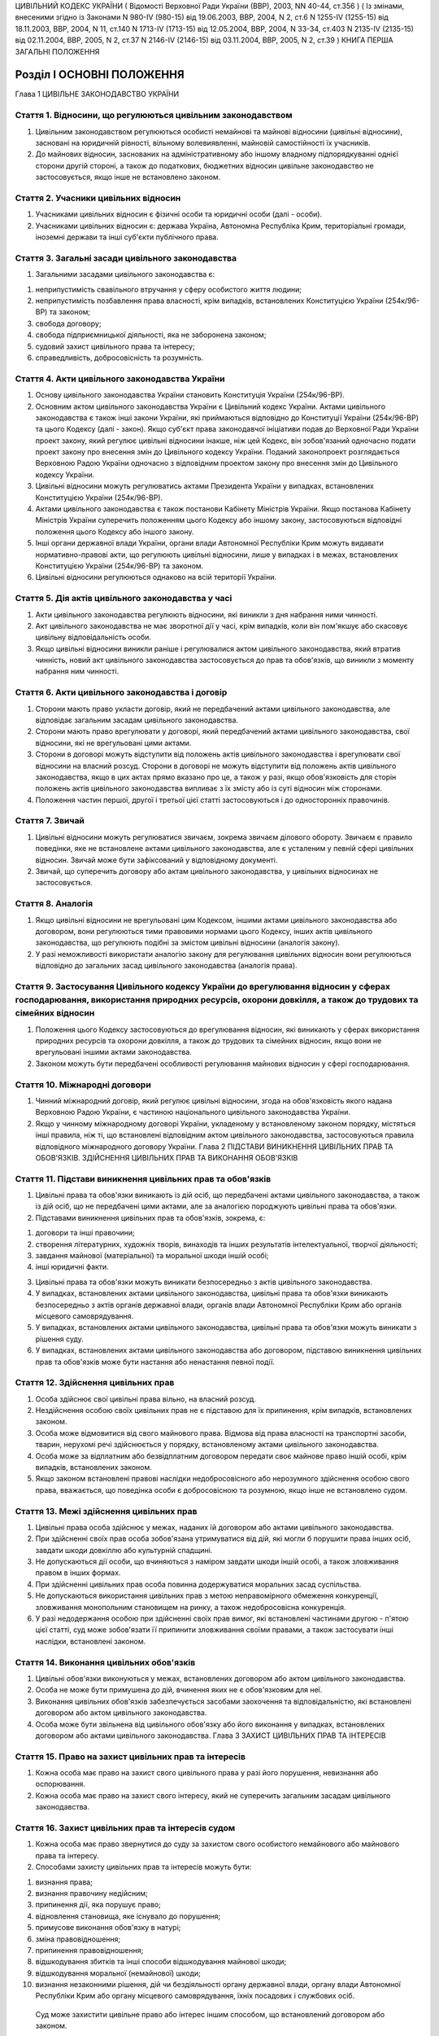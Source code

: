 ЦИВІЛЬНИЙ КОДЕКС УКРАЇНИ
( Відомості Верховної Ради України (ВВР), 2003, NN 40-44, ст.356 )
( Із змінами, внесеними згідно із Законами N 980-IV (980-15) від 19.06.2003, ВВР, 2004, N 2, ст.6 N 1255-IV (1255-15) від 18.11.2003, ВВР, 2004, N 11, ст.140 N 1713-IV (1713-15) від 12.05.2004, ВВР, 2004, N 33-34, ст.403 N 2135-IV (2135-15) від 02.11.2004, ВВР, 2005, N 2, ст.37 N 2146-IV (2146-15) від 03.11.2004, ВВР, 2005, N 2, ст.39 )
КНИГА ПЕРША ЗАГАЛЬНІ ПОЛОЖЕННЯ


Розділ I ОСНОВНІ ПОЛОЖЕННЯ
==========================
Глава 1 ЦИВІЛЬНЕ ЗАКОНОДАВСТВО УКРАЇНИ


Стаття 1. Відносини, що регулюються цивільним законодавством
------------------------------------------------------------

1. Цивільним законодавством регулюються особисті немайнові та майнові відносини (цивільні відносини), засновані на юридичній рівності, вільному волевиявленні, майновій самостійності їх учасників.

2. До майнових відносин, заснованих на адміністративному або іншому владному підпорядкуванні однієї сторони другій стороні, а також до податкових, бюджетних відносин цивільне законодавство не застосовується, якщо інше не встановлено законом.


Стаття 2. Учасники цивільних відносин
-------------------------------------

1. Учасниками цивільних відносин є фізичні особи та юридичні особи (далі - особи).

2. Учасниками цивільних відносин є: держава Україна, Автономна Республіка Крим, територіальні громади, іноземні держави та інші суб'єкти публічного права.


Стаття 3. Загальні засади цивільного законодавства
--------------------------------------------------

1. Загальними засадами цивільного законодавства є:

1) неприпустимість свавільного втручання у сферу особистого життя людини;

2) неприпустимість позбавлення права власності, крім випадків, встановлених Конституцією України (254к/96-ВР) та законом;

3) свобода договору;

4) свобода підприємницької діяльності, яка не заборонена законом;

5) судовий захист цивільного права та інтересу;

6) справедливість, добросовісність та розумність.


Стаття 4. Акти цивільного законодавства України
-----------------------------------------------

1. Основу цивільного законодавства України становить Конституція України (254к/96-ВР).

2. Основним актом цивільного законодавства України є Цивільний кодекс України.
   Актами цивільного законодавства є також інші закони України, які приймаються відповідно до Конституції України (254к/96-ВР) та цього Кодексу (далі - закон).
   Якщо суб'єкт права законодавчої ініціативи подав до Верховної Ради України проект закону, який регулює цивільні відносини інакше, ніж цей Кодекс, він зобов'язаний одночасно подати проект закону про внесення змін до Цивільного кодексу України. Поданий законопроект розглядається Верховною Радою України одночасно з відповідним проектом закону про внесення змін до Цивільного кодексу України.

3. Цивільні відносини можуть регулюватись актами Президента України у випадках, встановлених Конституцією України (254к/96-ВР).

4. Актами цивільного законодавства є також постанови Кабінету Міністрів України.
   Якщо постанова Кабінету Міністрів України суперечить положенням цього Кодексу або іншому закону, застосовуються відповідні положення цього Кодексу або іншого закону.

5. Інші органи державної влади України, органи влади Автономної Республіки Крим можуть видавати нормативно-правові акти, що регулюють цивільні відносини, лише у випадках і в межах, встановлених Конституцією України (254к/96-ВР) та законом.

6. Цивільні відносини регулюються однаково на всій території України.


Стаття 5. Дія актів цивільного законодавства у часі
---------------------------------------------------

1. Акти цивільного законодавства регулюють відносини, які виникли з дня набрання ними чинності.

2. Акт цивільного законодавства не має зворотної дії у часі, крім випадків, коли він пом'якшує або скасовує цивільну відповідальність особи.

3. Якщо цивільні відносини виникли раніше і регулювалися актом цивільного законодавства, який втратив чинність, новий акт цивільного законодавства застосовується до прав та обов'язків, що виникли з моменту набрання ним чинності.


Стаття 6. Акти цивільного законодавства і договір
-------------------------------------------------

1. Сторони мають право укласти договір, який не передбачений актами цивільного законодавства, але відповідає загальним засадам цивільного законодавства.

2. Сторони мають право врегулювати у договорі, який передбачений актами цивільного законодавства, свої відносини, які не врегульовані цими актами.

3. Сторони в договорі можуть відступити від положень актів цивільного законодавства і врегулювати свої відносини на власний розсуд.
   Сторони в договорі не можуть відступити від положень актів цивільного законодавства, якщо в цих актах прямо вказано про це, а також у разі, якщо обов'язковість для сторін положень актів цивільного законодавства випливає з їх змісту або із суті відносин між сторонами.

4. Положення частин першої, другої і третьої цієї статті застосовуються і до односторонніх правочинів.


Стаття 7. Звичай
----------------

1. Цивільні відносини можуть регулюватися звичаєм, зокрема звичаєм ділового обороту.
   Звичаєм є правило поведінки, яке не встановлене актами цивільного законодавства, але є усталеним у певній сфері цивільних відносин.
   Звичай може бути зафіксований у відповідному документі.

2. Звичай, що суперечить договору або актам цивільного законодавства, у цивільних відносинах не застосовується.


Стаття 8. Аналогія
------------------

1. Якщо цивільні відносини не врегульовані цим Кодексом, іншими актами цивільного законодавства або договором, вони регулюються тими правовими нормами цього Кодексу, інших актів цивільного законодавства, що регулюють подібні за змістом цивільні відносини (аналогія закону).

2. У разі неможливості використати аналогію закону для регулювання цивільних відносин вони регулюються відповідно до загальних засад цивільного законодавства (аналогія права).


Стаття 9. Застосування Цивільного кодексу України до врегулювання відносин у сферах господарювання, використання природних ресурсів, охорони довкілля, а також до трудових та сімейних відносин
-----------------------------------------------------------------------------------------------------------------------------------------------------------------------------------------------

1. Положення цього Кодексу застосовуються до врегулювання відносин, які виникають у сферах використання природних ресурсів та охорони довкілля, а також до трудових та сімейних відносин, якщо вони не врегульовані іншими актами законодавства.

2. Законом можуть бути передбачені особливості регулювання майнових відносин у сфері господарювання.


Стаття 10. Міжнародні договори
------------------------------

1. Чинний міжнародний договір, який регулює цивільні відносини, згода на обов'язковість якого надана Верховною Радою України, є частиною національного цивільного законодавства України.

2. Якщо у чинному міжнародному договорі України, укладеному у встановленому законом порядку, містяться інші правила, ніж ті, що встановлені відповідним актом цивільного законодавства, застосовуються правила відповідного міжнародного договору України.
   Глава 2 ПІДСТАВИ ВИНИКНЕННЯ ЦИВІЛЬНИХ ПРАВ ТА ОБОВ'ЯЗКІВ. ЗДІЙСНЕННЯ ЦИВІЛЬНИХ ПРАВ ТА ВИКОНАННЯ ОБОВ'ЯЗКІВ


Стаття 11. Підстави виникнення цивільних прав та обов'язків
-----------------------------------------------------------

1. Цивільні права та обов'язки виникають із дій осіб, що передбачені актами цивільного законодавства, а також із дій осіб, що не передбачені цими актами, але за аналогією породжують цивільні права та обов'язки.

2. Підставами виникнення цивільних прав та обов'язків, зокрема, є:

1) договори та інші правочини;

2) створення літературних, художніх творів, винаходів та інших результатів інтелектуальної, творчої діяльності;

3) завдання майнової (матеріальної) та моральної шкоди іншій особі;

4) інші юридичні факти.

3. Цивільні права та обов'язки можуть виникати безпосередньо з актів цивільного законодавства.

4. У випадках, встановлених актами цивільного законодавства, цивільні права та обов'язки виникають безпосередньо з актів органів державної влади, органів влади Автономної Республіки Крим або органів місцевого самоврядування.

5. У випадках, встановлених актами цивільного законодавства, цивільні права та обов'язки можуть виникати з рішення суду.

6. У випадках, встановлених актами цивільного законодавства або договором, підставою виникнення цивільних прав та обов'язків може бути настання або ненастання певної події.


Стаття 12. Здійснення цивільних прав
------------------------------------

1. Особа здійснює свої цивільні права вільно, на власний розсуд.

2. Нездійснення особою своїх цивільних прав не є підставою для їх припинення, крім випадків, встановлених законом.

3. Особа може відмовитися від свого майнового права.
   Відмова від права власності на транспортні засоби, тварин, нерухомі речі здійснюється у порядку, встановленому актами цивільного законодавства.

4. Особа може за відплатним або безвідплатним договором передати своє майнове право іншій особі, крім випадків, встановлених законом.

5. Якщо законом встановлені правові наслідки недобросовісного або нерозумного здійснення особою свого права, вважається, що поведінка особи є добросовісною та розумною, якщо інше не встановлено судом.


Стаття 13. Межі здійснення цивільних прав
-----------------------------------------

1. Цивільні права особа здійснює у межах, наданих їй договором або актами цивільного законодавства.

2. При здійсненні своїх прав особа зобов'язана утримуватися від дій, які могли б порушити права інших осіб, завдати шкоди довкіллю або культурній спадщині.

3. Не допускаються дії особи, що вчиняються з наміром завдати шкоди іншій особі, а також зловживання правом в інших формах.

4. При здійсненні цивільних прав особа повинна додержуватися моральних засад суспільства.

5. Не допускаються використання цивільних прав з метою неправомірного обмеження конкуренції, зловживання монопольним становищем на ринку, а також недобросовісна конкуренція.

6. У разі недодержання особою при здійсненні своїх прав вимог, які встановлені частинами другою - п'ятою цієї статті, суд може зобов'язати її припинити зловживання своїми правами, а також застосувати інші наслідки, встановлені законом.


Стаття 14. Виконання цивільних обов'язків
-----------------------------------------

1. Цивільні обов'язки виконуються у межах, встановлених договором або актом цивільного законодавства.

2. Особа не може бути примушена до дій, вчинення яких не є обов'язковим для неї.

3. Виконання цивільних обов'язків забезпечується засобами заохочення та відповідальністю, які встановлені договором або актом цивільного законодавства.

4. Особа може бути звільнена від цивільного обов'язку або його виконання у випадках, встановлених договором або актами цивільного законодавства.
   Глава 3 ЗАХИСТ ЦИВІЛЬНИХ ПРАВ ТА ІНТЕРЕСІВ


Стаття 15. Право на захист цивільних прав та інтересів
------------------------------------------------------

1. Кожна особа має право на захист свого цивільного права у разі його порушення, невизнання або оспорювання.

2. Кожна особа має право на захист свого інтересу, який не суперечить загальним засадам цивільного законодавства.


Стаття 16. Захист цивільних прав та інтересів судом
---------------------------------------------------

1. Кожна особа має право звернутися до суду за захистом свого особистого немайнового або майнового права та інтересу.

2. Способами захисту цивільних прав та інтересів можуть бути:

1) визнання права;

2) визнання правочину недійсним;

3) припинення дії, яка порушує право;

4) відновлення становища, яке існувало до порушення;

5) примусове виконання обов'язку в натурі;

6) зміна правовідношення;

7) припинення правовідношення;

8) відшкодування збитків та інші способи відшкодування майнової шкоди;

9) відшкодування моральної (немайнової) шкоди;

10) визнання незаконними рішення, дій чи бездіяльності органу державної влади, органу влади Автономної Республіки Крим або органу місцевого самоврядування, їхніх посадових і службових осіб.
   Суд може захистити цивільне право або інтерес іншим способом, що встановлений договором або законом.

3. Суд може відмовити у захисті цивільного права та інтересу особи в разі порушення нею положень частин другої - п'ятої статті 13 цього Кодексу.


Стаття 17. Захист цивільних прав та інтересів Президентом України, органами державної влади, органами влади Автономної Республіки Крим або органами місцевого самоврядування
----------------------------------------------------------------------------------------------------------------------------------------------------------------------------

1. Президент України здійснює захист цивільних прав та інтересів у межах повноважень, визначених Конституцією України (254к/96-ВР).

2. У випадках, встановлених Конституцією України (254к/96-ВР) та законом, особа має право звернутися за захистом цивільного права та інтересу до органу державної влади, органу влади Автономної Республіки Крим або органу місцевого самоврядування.

3. Орган державної влади, орган влади Автономної Республіки Крим або орган місцевого самоврядування здійснюють захист цивільних прав та інтересів у межах, на підставах та у спосіб, що встановлені Конституцією України (254к/96-ВР) та законом.
   Рішення, прийняте зазначеними органами щодо захисту цивільних прав та інтересів, не є перешкодою для звернення за їх захистом до суду.


Стаття 18. Захист цивільних прав нотаріусом
-------------------------------------------

1. Нотаріус здійснює захист цивільних прав шляхом вчинення виконавчого напису на борговому документі у випадках і в порядку, встановлених законом.


Стаття 19. Самозахист цивільних прав
------------------------------------

1. Особа має право на самозахист свого цивільного права та права іншої особи від порушень і протиправних посягань.
   Самозахистом є застосування особою засобів протидії, які не заборонені законом та не суперечать моральним засадам суспільства.

2. Способи самозахисту мають відповідати змісту права, що порушене, характеру дій, якими воно порушене, а також наслідкам, що спричинені цим порушенням.
   Способи самозахисту можуть обиратися самою особою чи встановлюватися договором або актами цивільного законодавства.


Стаття 20. Здійснення права на захист
-------------------------------------

1. Право на захист особа здійснює на свій розсуд.

2. Нездійснення особою права на захист не є підставою для припинення цивільного права, що порушене, крім випадків, встановлених законом.


Стаття 21. Визнання незаконним правового акта органу державної влади, органу влади Автономної Республіки Крим або органу місцевого самоврядування
-------------------------------------------------------------------------------------------------------------------------------------------------

1. Суд визнає незаконним та скасовує правовий акт індивідуальної дії, виданий органом державної влади, органом влади Автономної Республіки Крим або органом місцевого самоврядування, якщо він суперечить актам цивільного законодавства і порушує цивільні права або інтереси.

2. Суд визнає незаконним та скасовує нормативно-правовий акт органу державної влади, органу влади Автономної Республіки Крим або органу місцевого самоврядування, якщо він суперечить актам цивільного законодавства і порушує цивільні права або інтереси.


Стаття 22. Відшкодування збитків та інші способи відшкодування майнової шкоди
-----------------------------------------------------------------------------

1. Особа, якій завдано збитків у результаті порушення її цивільного права, має право на їх відшкодування.

2. Збитками є:

1) втрати, яких особа зазнала у зв'язку зі знищенням або пошкодженням речі, а також витрати, які особа зробила або мусить зробити для відновлення свого порушеного права (реальні збитки);

2) доходи, які особа могла б реально одержати за звичайних обставин, якби її право не було порушене (упущена вигода).

3. Збитки відшкодовуються у повному обсязі, якщо договором або законом не передбачено відшкодування у меншому або більшому розмірі.
   Якщо особа, яка порушила право, одержала у зв'язку з цим доходи, то розмір упущеної вигоди, що має відшкодовуватися особі, право якої порушено, не може бути меншим від доходів, одержаних особою, яка порушила право.

4. На вимогу особи, якій завдано шкоди, та відповідно до обставин справи майнова шкода може бути відшкодована і в інший спосіб, зокрема, шкода, завдана майну, може відшкодовуватися в натурі (передання речі того ж роду та тієї ж якості, полагодження пошкодженої речі тощо).


Стаття 23. Відшкодування моральної шкоди
----------------------------------------

1. Особа має право на відшкодування моральної шкоди, завданої внаслідок порушення її прав.

2. Моральна шкода полягає:

1) у фізичному болю та стражданнях, яких фізична особа зазнала у зв'язку з каліцтвом або іншим ушкодженням здоров'я;

2) у душевних стражданнях, яких фізична особа зазнала у зв'язку з протиправною поведінкою щодо неї самої, членів її сім'ї чи близьких родичів;

3) у душевних стражданнях, яких фізична особа зазнала у зв'язку із знищенням чи пошкодженням її майна;

4) у приниженні честі, гідності, а також ділової репутації фізичної або юридичної особи.

3. Моральна шкода відшкодовується грішми, іншим майном або в інший спосіб.
   Розмір грошового відшкодування моральної шкоди визначається судом залежно від характеру правопорушення, глибини фізичних та душевних страждань, погіршення здібностей потерпілого або позбавлення його можливості їх реалізації, ступеня вини особи, яка завдала моральної шкоди, якщо вина є підставою для відшкодування, а також з урахуванням інших обставин, які мають істотне значення. При визначенні розміру відшкодування враховуються вимоги розумності і справедливості.

4. Моральна шкода відшкодовується незалежно від майнової шкоди, яка підлягає відшкодуванню, та не пов'язана з розміром цього відшкодування.

5. Моральна шкода відшкодовується одноразово, якщо інше не встановлено договором або законом.


Розділ II ОСОБИ
===============
Підрозділ 1 ФІЗИЧНА ОСОБА
Глава 4 ЗАГАЛЬНІ ПОЛОЖЕННЯ ПРО ФІЗИЧНУ ОСОБУ


Стаття 24. Поняття фізичної особи
---------------------------------

1. Людина як учасник цивільних відносин вважається фізичною особою.


Стаття 25. Цивільна правоздатність фізичної особи
-------------------------------------------------

1. Здатність мати цивільні права та обов'язки (цивільну правоздатність) мають усі фізичні особи.

2. Цивільна правоздатність фізичної особи виникає у момент її народження.
   У випадках, встановлених законом, охороняються інтереси зачатої, але ще не народженої дитини.

3. У випадках, встановлених законом, здатність мати окремі цивільні права та обов'язки може пов'язуватися з досягненням фізичною особою відповідного віку.

4. Цивільна правоздатність фізичної особи припиняється у момент її смерті.


Стаття 26. Обсяг цивільної правоздатності фізичної особи
--------------------------------------------------------

1. Усі фізичні особи є рівними у здатності мати цивільні права та обов'язки.

2. Фізична особа має усі особисті немайнові права, встановлені Конституцією України (254к/96-ВР) та цим Кодексом.

3. Фізична особа здатна мати усі майнові права, що встановлені цим Кодексом, іншим законом.

4. Фізична особа здатна мати інші цивільні права, що не встановлені Конституцією України (254к/96-ВР), цим Кодексом, іншим законом, якщо вони не суперечать закону та моральним засадам суспільства.

5. Фізична особа здатна мати обов'язки як учасник цивільних відносин.


Стаття 27. Запобігання обмеженню можливості фізичної особи мати цивільні права та обов'язки
-------------------------------------------------------------------------------------------

1. Правочин, що обмежує можливість фізичної особи мати не заборонені законом цивільні права та обов'язки, є нікчемним.

2. Правовий акт Президента України, органу державної влади, органу влади Автономної Республіки Крим, органу місцевого самоврядування, їхніх посадових і службових осіб не може обмежувати можливість фізичної особи мати не заборонені законом цивільні права та обов'язки, крім випадків, коли таке обмеження передбачено Конституцією України (254к/96-ВР).


Стаття 28. Ім'я фізичної особи
------------------------------

1. Фізична особа набуває прав та обов'язків і здійснює їх під своїм ім'ям.
   Ім'я фізичної особи, яка є громадянином України, складається із прізвища, власного імені та по батькові, якщо інше не випливає із закону або звичаю національної меншини, до якої вона належить.

2. При здійсненні окремих цивільних прав фізична особа відповідно до закону може використовувати псевдонім (вигадане ім'я) або діяти без зазначення імені.

3. Ім'я фізичній особі надається відповідно до закону.


Стаття 29. Місце проживання фізичної особи
------------------------------------------

1. Місцем проживання фізичної особи є житловий будинок, квартира, інше приміщення, придатне для проживання в ньому (гуртожиток, готель тощо), у відповідному населеному пункті, в якому фізична особа проживає постійно, переважно або тимчасово.

2. Фізична особа, яка досягла чотирнадцяти років, вільно обирає собі місце проживання, за винятком обмежень, які встановлюються законом.

3. Місцем проживання фізичної особи у віці від десяти до чотирнадцяти років є місце проживання її батьків (усиновлювачів) або одного з них, з ким вона проживає, опікуна або місцезнаходження навчального закладу чи закладу охорони здоров'я тощо, в якому вона проживає, якщо інше місце проживання не встановлено за згодою між дитиною та батьками (усиновлювачами, опікуном) або організацією, яка виконує щодо неї функції опікуна.
   У разі спору місце проживання фізичної особи у віці від десяти до чотирнадцяти років визначається органом опіки та піклування або судом.

4. Місцем проживання фізичної особи, яка не досягла десяти років, є місце проживання її батьків (усиновлювачів) або одного з них, з ким вона проживає, опікуна або місцезнаходження навчального закладу чи закладу охорони здоров'я, в якому вона проживає.

5. Місцем проживання недієздатної особи є місце проживання її опікуна або місцезнаходження відповідної організації, яка виконує щодо неї функції опікуна.

6. Фізична особа може мати кілька місць проживання.


Стаття 30. Цивільна дієздатність фізичної особи
-----------------------------------------------

1. Цивільну дієздатність має фізична особа, яка усвідомлює значення своїх дій та може керувати ними.
   Цивільною дієздатністю фізичної особи є її здатність своїми діями набувати для себе цивільних прав і самостійно їх здійснювати, а також здатність своїми діями створювати для себе цивільні обов'язки, самостійно їх виконувати та нести відповідальність у разі їх невиконання.

2. Обсяг цивільної дієздатності фізичної особи встановлюється цим Кодексом і може бути обмежений виключно у випадках і в порядку, встановлених законом.


Стаття 31. Часткова цивільна дієздатність фізичної особи, яка не досягла чотирнадцяти років
-------------------------------------------------------------------------------------------

1. Фізична особа, яка не досягла чотирнадцяти років (малолітня особа), має право:

1) самостійно вчиняти дрібні побутові правочини.
   Правочин вважається дрібним побутовим, якщо він задовольняє побутові потреби особи, відповідає її фізичному, духовному чи соціальному розвитку та стосується предмета, який має невисоку вартість;

2) здійснювати особисті немайнові права на результати інтелектуальної, творчої діяльності, що охороняються законом.

2. Малолітня особа не несе відповідальності за завдану нею шкоду.


Стаття 32. Неповна цивільна дієздатність фізичної особи у віці від чотирнадцяти до вісімнадцяти років
-----------------------------------------------------------------------------------------------------

1. Крім правочинів, передбачених статтею 31 цього Кодексу, фізична особа у віці від чотирнадцяти до вісімнадцяти років (неповнолітня особа) має право:

1) самостійно розпоряджатися своїм заробітком, стипендією або іншими доходами;

2) самостійно здійснювати права на результати інтелектуальної, творчої діяльності, що охороняються законом;

3) бути учасником (засновником) юридичних осіб, якщо це не заборонено законом або установчими документами юридичної особи;

4) самостійно укладати договір банківського вкладу (рахунку) та розпоряджатися вкладом, внесеним нею на своє ім'я (грошовими коштами на рахунку).

2. Неповнолітня особа вчиняє інші правочини за згодою батьків (усиновлювачів) або піклувальників.
   На вчинення неповнолітньою особою правочину щодо транспортних засобів або нерухомого майна повинна бути письмова нотаріально посвідчена згода батьків (усиновлювачів) або піклувальника.

3. Неповнолітня особа може розпоряджатися грошовими коштами, що внесені іншими особами у фінансову установу на її ім'я, за згодою батьків (усиновлювачів) або піклувальника.

4. Згода на вчинення неповнолітньою особою правочину має бути одержана від будь-кого з батьків (усиновлювачів). У разі заперечення того з батьків (усиновлювачів), з яким проживає неповнолітня особа, правочин може бути здійснений з дозволу органу опіки та піклування.

5. За наявності достатніх підстав суд за заявою батьків (усиновлювачів), піклувальника, органу опіки та піклування може обмежити право неповнолітньої особи самостійно розпоряджатися своїм заробітком, стипендією чи іншими доходами або позбавити її цього права.
   Суд скасовує своє рішення про обмеження або позбавлення цього права, якщо відпали обставини, які були підставою для його прийняття.

6. Порядок обмеження цивільної дієздатності неповнолітньої особи встановлюється Цивільним процесуальним кодексом України (1501-06,1502-06,1503-06,1504-06).


Стаття 33. Цивільна відповідальність неповнолітньої особи
---------------------------------------------------------

1. Неповнолітня особа особисто несе відповідальність за порушення договору, укладеного нею самостійно відповідно до закону.

2. Неповнолітня особа особисто несе відповідальність за порушення договору, укладеного за згодою батьків (усиновлювачів), піклувальника. Якщо у неповнолітньої особи недостатньо майна для відшкодування збитків, додаткову відповідальність несуть її батьки (усиновлювачі) або піклувальник.

3. Неповнолітня особа несе відповідальність за шкоду, завдану нею іншій особі, відповідно до статті 1179 цього Кодексу.


Стаття 34. Повна цивільна дієздатність
--------------------------------------

1. Повну цивільну дієздатність має фізична особа, яка досягла вісімнадцяти років (повноліття).

2. У разі реєстрації шлюбу фізичної особи, яка не досягла повноліття, вона набуває повної цивільної дієздатності з моменту реєстрації шлюбу.
   У разі припинення шлюбу до досягнення фізичною особою повноліття набута нею повна цивільна дієздатність зберігається.
   У разі визнання шлюбу недійсним з підстав, не пов'язаних з протиправною поведінкою неповнолітньої особи, набута нею повна цивільна дієздатність зберігається.


Стаття 35. Надання повної цивільної дієздатності
------------------------------------------------

1. Повна цивільна дієздатність може бути надана фізичній особі, яка досягла шістнадцяти років і працює за трудовим договором, а також неповнолітній особі, яка записана матір'ю або батьком дитини.

2. Надання повної цивільної дієздатності провадиться за рішенням органу опіки та піклування за заявою заінтересованої особи за письмовою згодою батьків (усиновлювачів) або піклувальника, а у разі відсутності такої згоди повна цивільна дієздатність може бути надана за рішенням суду.

3. Повна цивільна дієздатність може бути надана фізичній особі, яка досягла шістнадцяти років і яка бажає займатися підприємницькою діяльністю.
   За наявності письмової згоди на це батьків (усиновлювачів), піклувальника або органу опіки та піклування така особа може бути зареєстрована як підприємець. У цьому разі фізична особа набуває повної цивільної дієздатності з моменту державної реєстрації її як підприємця.

4. Повна цивільна дієздатність, надана фізичній особі, поширюється на усі цивільні права та обов'язки.

5. У разі припинення трудового договору, припинення фізичною особою підприємницької діяльності надана їй повна цивільна дієздатність зберігається.


Стаття 36. Обмеження цивільної дієздатності фізичної особи
----------------------------------------------------------

1. Суд може обмежити цивільну дієздатність фізичної особи, якщо вона страждає на психічний розлад, який істотно впливає на її здатність усвідомлювати значення своїх дій та (або) керувати ними.

2. Суд може обмежити цивільну дієздатність фізичної особи, якщо вона зловживає спиртними напоями, наркотичними засобами, токсичними речовинами тощо і тим ставить себе чи свою сім'ю, а також інших осіб, яких вона за законом зобов'язана утримувати, у скрутне матеріальне становище.

3. Порядок обмеження цивільної дієздатності фізичної особи встановлюється Цивільним процесуальним кодексом України (1501-06,1502-06,1503-06,1504-06).

4. Цивільна дієздатність фізичної особи є обмеженою з моменту набрання законної сили рішенням суду про це.


Стаття 37. Правові наслідки обмеження цивільної дієздатності фізичної особи
---------------------------------------------------------------------------

1. Над фізичною особою, цивільна дієздатність якої обмежена, встановлюється піклування.

2. Фізична особа, цивільна дієздатність якої обмежена, може самостійно вчиняти лише дрібні побутові правочини.

3. Правочини щодо розпорядження майном та інші правочини, що виходять за межі дрібних побутових, вчиняються особою, цивільна дієздатність якої обмежена, за згодою піклувальника.
   Відмова піклувальника дати згоду на вчинення правочинів, що виходять за межі дрібних побутових, може бути оскаржена особою, цивільна дієздатність якої обмежена, до органу опіки та піклування або суду.

4. Одержання заробітку, пенсії, стипендії, інших доходів особи, цивільна дієздатність якої обмежена, та розпоряджання ними здійснюються піклувальником. Піклувальник може письмово дозволити фізичній особі, цивільна дієздатність якої обмежена, самостійно одержувати заробіток, пенсію, стипендію, інші доходи та розпоряджатися ними.

5. Особа, цивільна дієздатність якої обмежена, самостійно несе відповідальність за порушення нею договору, укладеного за згодою піклувальника, та за шкоду, що завдана нею іншій особі.


Стаття 38. Поновлення цивільної дієздатності фізичної особи, цивільна дієздатність якої була обмежена
-----------------------------------------------------------------------------------------------------

1. У разі видужання фізичної особи, цивільна дієздатність якої була обмежена, або такого поліпшення її психічного стану, який відновив у повному обсязі її здатність усвідомлювати значення своїх дій та (або) керувати ними, суд поновлює її цивільну дієздатність.

2. У разі припинення фізичною особою зловживання спиртними напоями, наркотичними засобами, токсичними речовинами тощо суд поновлює її цивільну дієздатність.

3. Піклування, встановлене над фізичною особою, припиняється на підставі рішення суду про поновлення цивільної дієздатності.

4. Порядок поновлення цивільної дієздатності фізичної особи, цивільна дієздатність якої була обмежена, встановлюється Цивільним процесуальним кодексом України (1501-06,1502-06,1503-06, 1504-06).


Стаття 39. Визнання фізичної особи недієздатною
-----------------------------------------------

1. Фізична особа може бути визнана судом недієздатною, якщо вона внаслідок хронічного, стійкого психічного розладу не здатна усвідомлювати значення своїх дій та (або) керувати ними.

2. Порядок визнання фізичної особи недієздатною встановлюється Цивільним процесуальним кодексом України (1501-06, 1502-06,1503-06,1504-06).

3. Якщо суд відмовить у задоволенні заяви про визнання особи недієздатною і буде встановлено, що вимога була заявлена недобросовісно без достатньої для цього підстави, фізична особа, якій такими діями було завдано моральної шкоди, має право вимагати від заявника її відшкодування.


Стаття 40. Момент визнання фізичної особи недієздатною
------------------------------------------------------

1. Фізична особа визнається недієздатною з моменту набрання законної сили рішенням суду про це.

2. Якщо від часу виникнення недієздатності залежить визнання недійсним шлюбу, договору або іншого правочину, суд з урахуванням висновку судово-психіатричної експертизи та інших доказів щодо психічного стану особи може визначити у своєму рішенні день, з якого вона визнається недієздатною.


Стаття 41. Правові наслідки визнання фізичної особи недієздатною
----------------------------------------------------------------

1. Над недієздатною фізичною особою встановлюється опіка.

2. Недієздатна фізична особа не має права вчиняти будь-якого правочину.

3. Правочини від імені недієздатної фізичної особи та в її інтересах вчиняє її опікун.

4. Відповідальність за шкоду, завдану недієздатною фізичною особою, несе її опікун (стаття 1184 цього Кодексу).


Стаття 42. Поновлення цивільної дієздатності фізичної особи, яка була визнана недієздатною
------------------------------------------------------------------------------------------

1. За позовом опікуна або органу опіки та піклування суд поновлює цивільну дієздатність фізичної особи, яка була визнана недієздатною, і припиняє опіку, якщо буде встановлено, що внаслідок видужання або значного поліпшення її психічного стану у неї поновилася здатність усвідомлювати значення своїх дій та керувати ними.

2. Порядок поновлення цивільної дієздатності фізичної особи, яка була визнана недієздатною, встановлюється Цивільним процесуальним кодексом України (1501-06,1502-06,1503-06, 1504-06).


Стаття 43. Визнання фізичної особи безвісно відсутньою
------------------------------------------------------

1. Фізична особа може бути визнана судом безвісно відсутньою, якщо протягом одного року в місці її постійного проживання немає відомостей про місце її перебування.

2. У разі неможливості встановити день одержання останніх відомостей про місце перебування особи початком її безвісної відсутності вважається перше число місяця, що йде за тим, у якому були одержані такі відомості, а в разі неможливості встановити цей місяць - перше січня наступного року.

3. Порядок визнання фізичної особи безвісно відсутньою встановлюється Цивільним процесуальним кодексом України (1501-06, 1502-06,1503-06,1504-06).


Стаття 44. Опіка над майном фізичної особи, яка визнана безвісно відсутньою, а також фізичної особи, місце перебування якої невідоме
------------------------------------------------------------------------------------------------------------------------------------

1. На підставі рішення суду про визнання фізичної особи безвісно відсутньою нотаріус за останнім місцем її проживання описує належне їй майно та встановлює над ним опіку.

2. За заявою заінтересованої особи або органу опіки та піклування над майном фізичної особи, місце перебування якої невідоме, опіка може бути встановлена нотаріусом до ухвалення судом рішення про визнання її безвісно відсутньою.

3. Опікун над майном фізичної особи, яка визнана безвісно відсутньою, або фізичної особи, місце перебування якої невідоме, приймає виконання цивільних обов'язків на її користь, погашає за рахунок її майна борги, управляє цим майном в її інтересах.

4. За заявою заінтересованої особи опікун над майном фізичної особи, яка визнана безвісно відсутньою, або фізичної особи, місце перебування якої невідоме, надає за рахунок цього майна утримання особам, яких вони за законом зобов'язані утримувати.

5. Опіка над майном припиняється у разі скасування рішення суду про визнання фізичної особи безвісно відсутньою, а також у разі появи фізичної особи, місце перебування якої було невідомим.


Стаття 45. Скасування рішення суду про визнання фізичної особи безвісно відсутньою
----------------------------------------------------------------------------------

1. Якщо фізична особа, яка була визнана безвісно відсутньою, з'явилася або якщо одержано відомості про місце її перебування, суд за місцем її перебування або суд, що постановив рішення про визнання цієї особи безвісно відсутньою, за заявою цієї особи або іншої заінтересованої особи скасовує рішення про визнання фізичної особи безвісно відсутньою.


Стаття 46. Оголошення фізичної особи померлою
---------------------------------------------

1. Фізична особа може бути оголошена судом померлою, якщо у місці її постійного проживання немає відомостей про місце її перебування протягом трьох років, а якщо вона пропала безвісти за обставин, що загрожували їй смертю або дають підставу припускати її загибель від певного нещасного випадку, - протягом шести місяців.

2. Фізична особа, яка пропала безвісти у зв'язку з воєнними діями, може бути оголошена судом померлою після спливу двох років від дня закінчення воєнних дій. З урахуванням конкретних обставин справи суд може оголосити фізичну особу померлою і до спливу цього строку, але не раніше спливу шести місяців.

3. Фізична особа оголошується померлою від дня набрання законної сили рішенням суду про це. Фізична особа, яка пропала безвісти за обставин, що загрожували їй смертю або дають підстави припустити її загибель від певного нещасного випадку або у зв'язку з воєнними діями, може бути оголошена померлою від дня її вірогідної смерті.

4. Порядок оголошення фізичної особи померлою встановлюється Цивільним процесуальним кодексом України (1501-06,1502-06, 1503-06,1504-06).


Стаття 47. Правові наслідки оголошення фізичної особи померлою
--------------------------------------------------------------

1. Правові наслідки оголошення фізичної особи померлою прирівнюються до правових наслідків, які настають у разі смерті.

2. Спадкоємці фізичної особи, яка оголошена померлою, не мають права відчужувати протягом п'яти років нерухоме майно, що перейшло до них у зв'язку з відкриттям спадщини.
   Нотаріус, який видав спадкоємцеві свідоцтво про право на спадщину на нерухоме майно, накладає на нього заборону відчуження.


Стаття 48. Правові наслідки появи фізичної особи, яка була оголошена померлою
-----------------------------------------------------------------------------

1. Якщо фізична особа, яка була оголошена померлою, з'явилася або якщо одержано відомості про місце її перебування, суд за місцем перебування цієї особи або суд, що постановив рішення про оголошення її померлою, за заявою цієї особи або іншої заінтересованої особи скасовує рішення суду про оголошення фізичної особи померлою.

2. Незалежно від часу своєї появи фізична особа, яка була оголошена померлою, має право вимагати від особи, яка володіє її майном, повернення цього майна, якщо воно збереглося та безоплатно перейшло до неї після оголошення фізичної особи померлою, за винятком майна, придбаного за набувальною давністю, а також грошей та цінних паперів на пред'явника.

3. Особа, до якої майно перейшло за відплатним договором, зобов'язана повернути його, якщо буде встановлено, що на момент набуття цього майна вона знала, що фізична особа, яка була оголошена померлою, жива.
   У разі неможливості повернути майно в натурі особі, яка була оголошена померлою, відшкодовується вартість цього майна.

4. Якщо майно фізичної особи, яка була оголошена померлою і з'явилася, перейшло у власність держави, Автономної Республіки Крим або територіальної громади і було реалізоване ними, цій особі повертається сума, одержана від реалізації цього майна.


Стаття 49. Акти цивільного стану
--------------------------------

1. Актами цивільного стану є події та дії, які нерозривно пов'язані з фізичною особою і започатковують, змінюють, доповнюють або припиняють її можливість бути суб'єктом цивільних прав та обов'язків.

2. Актами цивільного стану є народження фізичної особи, встановлення її походження, набуття громадянства, вихід з громадянства та його втрата, досягнення відповідного віку, надання повної цивільної дієздатності, обмеження цивільної дієздатності, визнання особи недієздатною, шлюб, розірвання шлюбу, усиновлення, зміна імені, інвалідність, смерть тощо.

3. Державній реєстрації підлягають народження фізичної особи та її походження, громадянство, шлюб, розірвання шлюбу, зміна імені, смерть.

4. Реєстрація актів цивільного стану провадиться відповідно до закону.
   Глава 5 ФІЗИЧНА ОСОБА - ПІДПРИЄМЕЦЬ


Стаття 50. Право фізичної особи на здійснення підприємницької діяльності
------------------------------------------------------------------------

1. Право на здійснення підприємницької діяльності, яку не заборонено законом, має фізична особа з повною цивільною дієздатністю.
   Обмеження права фізичної особи на здійснення підприємницької діяльності встановлюються Конституцією України (254к/96-ВР) та законом.

2. Фізична особа здійснює своє право на підприємницьку діяльність за умови її державної реєстрації в порядку, встановленому законом.
   Інформація про державну реєстрацію фізичних осіб - підприємців є відкритою.

3. Якщо особа розпочала підприємницьку діяльність без державної реєстрації, уклавши відповідні договори, вона не має права оспорювати ці договори на тій підставі, що вона не є підприємцем.


Стаття 51. Застосування до підприємницької діяльності фізичних осіб нормативно-правових актів, що регулюють підприємницьку діяльність юридичних осіб
----------------------------------------------------------------------------------------------------------------------------------------------------

1. До підприємницької діяльності фізичних осіб застосовуються нормативно-правові акти, що регулюють підприємницьку діяльність юридичних осіб, якщо інше не встановлено законом або не випливає із суті відносин.


Стаття 52. Цивільно-правова відповідальність фізичної особи - підприємця
------------------------------------------------------------------------

1. Фізична особа - підприємець відповідає за зобов'язаннями, пов'язаними з підприємницькою діяльністю, усім своїм майном, крім майна, на яке згідно із законом не може бути звернено стягнення.

2. Фізична особа - підприємець, яка перебуває у шлюбі, відповідає за зобов'язаннями, пов'язаними з підприємницькою діяльністю, усім своїм особистим майном і часткою у праві спільної сумісної власності подружжя, яка належатиме їй при поділі цього майна.


Стаття 53. Банкрутство фізичної особи - підприємця
--------------------------------------------------

1. Фізична особа, яка неспроможна задовольнити вимоги кредиторів, пов'язані із здійсненням нею підприємницької діяльності, може бути визнана банкрутом у порядку, встановленому законом.


Стаття 54. Управління майном, що використовується у підприємницькій діяльності, органом опіки та піклування
-----------------------------------------------------------------------------------------------------------

1. Якщо фізична особа - підприємець визнана безвісно відсутньою, недієздатною чи її цивільна дієздатність обмежена або якщо власником майна, яке використовувалося у підприємницькій діяльності, стала неповнолітня чи малолітня особа, орган опіки та піклування може призначити управителя цього майна.
   Орган опіки та піклування укладає з управителем договір про управління цим майном.

2. При здійсненні повноважень щодо управління майном управитель діє від свого імені в інтересах особи, яка є власником майна.

3. У договорі про управління майном встановлюються права та обов'язки управителя.
   Орган опіки та піклування здійснює контроль за діяльністю управителя майном відповідно до правил про контроль за діяльністю опікуна і піклувальника.

4. Договір про управління майном припиняється, якщо відпали обставини, на підставі яких він був укладений.
   Глава 6 ОПІКА ТА ПІКЛУВАННЯ


Стаття 55. Завдання опіки та піклування
---------------------------------------

1. Опіка та піклування встановлюються з метою забезпечення особистих немайнових і майнових прав та інтересів малолітніх, неповнолітніх осіб, а також повнолітніх осіб, які за станом здоров'я не можуть самостійно здійснювати свої права і виконувати обов'язки.


Стаття 56. Орган опіки та піклування
------------------------------------

1. Органи, на які покладено здійснення опіки та піклування, їх права та обов'язки щодо забезпечення прав та інтересів фізичних осіб, які потребують опіки та піклування, встановлюються законом та іншими нормативно-правовими актами.


Стаття 57. Обов'язок повідомляти про фізичних осіб, які потребують опіки або піклування
---------------------------------------------------------------------------------------

1. Особа, якій стало відомо про фізичну особу, яка потребує опіки або піклування, зобов'язана негайно повідомити про це орган опіки та піклування.


Стаття 58. Фізичні особи, над якими встановлюється опіка
--------------------------------------------------------

1. Опіка встановлюється над малолітніми особами, які позбавлені батьківського піклування, та фізичними особами, які визнані недієздатними.


Стаття 59. Фізичні особи, над якими встановлюється піклування
-------------------------------------------------------------

1. Піклування встановлюється над неповнолітніми особами, які позбавлені батьківського піклування, та фізичними особами, цивільна дієздатність яких обмежена.


Стаття 60. Встановлення опіки та піклування судом
-------------------------------------------------

1. Суд встановлює опіку над фізичною особою у разі визнання її недієздатною.

2. Суд встановлює піклування над фізичною особою у разі обмеження її цивільної дієздатності.

3. Суд встановлює опіку над малолітньою особою та піклування над неповнолітньою особою, якщо при розгляді справи буде встановлено, що вони позбавлені батьківського піклування.


Стаття 61. Встановлення опіки та піклування органом опіки та піклування
-----------------------------------------------------------------------

1. Орган опіки та піклування встановлює опіку над малолітньою особою та піклування над неповнолітньою особою, крім випадків, встановлених частинами першою та другою статті 60 цього Кодексу.


Стаття 62. Місце встановлення опіки або піклування
--------------------------------------------------

1. Опіка або піклування встановлюються за місцем проживання фізичної особи, яка потребує опіки чи піклування, або за місцем проживання опікуна чи піклувальника.


Стаття 63. Призначення опікуна або піклувальника
------------------------------------------------

1. Опікуна або піклувальника призначає орган опіки та піклування.

2. Опікуном або піклувальником може бути лише фізична особа з повною цивільною дієздатністю.

3. Фізична особа може бути призначена опікуном або піклувальником лише за її письмовою заявою.

4. Опікун або піклувальник призначаються переважно з осіб, які перебувають у сімейних, родинних відносинах з підопічним, з урахуванням особистих стосунків між ними, можливості особи виконувати обов'язки опікуна чи піклувальника.
   При призначенні опікуна для малолітньої особи та при призначенні піклувальника для неповнолітньої особи враховується бажання підопічного.

5. Фізичній особі може бути призначено одного або кількох опікунів чи піклувальників.


Стаття 64. Фізична особа, яка не може бути опікуном або піклувальником
----------------------------------------------------------------------

1. Опікуном або піклувальником не може бути фізична особа:

1) яка позбавлена батьківських прав, якщо ці права не були поновлені;

2) поведінка та інтереси якої суперечать інтересам фізичної особи, яка потребує опіки або піклування.


Стаття 65. Опіка або піклування над фізичною особою, щодо якої не призначено опікуна або піклувальника
------------------------------------------------------------------------------------------------------

1. До встановлення опіки або піклування і призначення опікуна чи піклувальника опіку або піклування над фізичною особою здійснює відповідний орган опіки та піклування.


Стаття 66. Опіка або піклування над фізичною особою, яка перебуває у спеціальному закладі
-----------------------------------------------------------------------------------------

1. Якщо над фізичною особою, яка перебуває у навчальному закладі, закладі охорони здоров'я або закладі соціального захисту населення, не встановлено опіку чи піклування або не призначено опікуна чи піклувальника, опіку або піклування над нею здійснює цей заклад.


Стаття 67. Права та обов'язки опікуна
-------------------------------------

1. Опікун зобов'язаний дбати про підопічного, про створення йому необхідних побутових умов, забезпечення його доглядом та лікуванням.
   Опікун малолітньої особи зобов'язаний дбати про її виховання, навчання та розвиток.

2. Опікун має право вимагати повернення підопічного від осіб, які тримають його без законної підстави.

3. Опікун вчиняє правочини від імені та в інтересах підопічного.

4. Опікун зобов'язаний вживати заходів щодо захисту цивільних прав та інтересів підопічного.


Стаття 68. Правочини, які не може вчиняти опікун
------------------------------------------------

1. Опікун, його дружина, чоловік та близькі родичі (батьки, діти, брати, сестри) не можуть укладати з підопічним договорів, крім передання майна підопічному у власність за договором дарування або у безоплатне користування за договором позички.

2. Опікун не може здійснювати дарування від імені підопічного, а також зобов'язуватися від його імені порукою.


Стаття 69. Права та обов'язки піклувальника
-------------------------------------------

1. Піклувальник над неповнолітньою особою зобов'язаний дбати про створення для неї необхідних побутових умов, про її виховання, навчання та розвиток.
   Піклувальник над фізичною особою, цивільна дієздатність якої обмежена, зобов'язаний дбати про її лікування, створення необхідних побутових умов.

2. Піклувальник дає згоду на вчинення підопічним правочинів відповідно до статей 32 та 37 цього Кодексу.

3. Піклувальник зобов'язаний вживати заходів щодо захисту цивільних прав та інтересів підопічного.


Стаття 70. Правочини, на вчинення яких піклувальник не може давати згоду
------------------------------------------------------------------------

1. Піклувальник не може давати згоду на укладення договорів між підопічним та своєю дружиною (своїм чоловіком) або своїми близькими родичами, крім передання майна підопічному у власність за договором дарування або у безоплатне користування на підставі договору позички.


Стаття 71. Правочини, які вчиняються з дозволу органу опіки та піклування
-------------------------------------------------------------------------

1. Опікун не має права без дозволу органу опіки та піклування:

1) відмовитися від майнових прав підопічного;

2) видавати письмові зобов'язання від імені підопічного;

3) укладати договори, які підлягають нотаріальному посвідченню та (або) державній реєстрації, в тому числі договори щодо поділу або обміну житлового будинку, квартири;

4) укладати договори щодо іншого цінного майна.

2. Піклувальник має право дати згоду на вчинення правочинів, передбачених частиною першою цієї статті, лише з дозволу органу опіки та піклування.


Стаття 72. Управління майном особи, над якою встановлено опіку
--------------------------------------------------------------

1. Опікун зобов'язаний дбати про збереження та використання майна підопічного в його інтересах.

2. Якщо малолітня особа може самостійно визначити свої потреби та інтереси, опікун, здійснюючи управління її майном, повинен враховувати її бажання.

3. Опікун самостійно здійснює витрати, необхідні для задоволення потреб підопічного, за рахунок пенсії, аліментів, доходів від майна підопічного тощо.

4. Якщо підопічний є власником нерухомого майна або майна, яке потребує постійного управління, опікун може з дозволу органу опіки та піклування управляти цим майном або передати його за договором в управління іншій особі.


Стаття 73. Право опікуна та піклувальника на плату за виконання ними своїх обов'язків
-------------------------------------------------------------------------------------

1. Підстави виникнення права на оплату послуг опікуна та піклувальника, її розмір та порядок виплати встановлюються Кабінетом Міністрів України.


Стаття 74. Опіка над майном
---------------------------

1. Якщо у особи, над якою встановлено опіку чи піклування, є майно, що знаходиться в іншій місцевості, опіка над цим майном встановлюється органом опіки та піклування за місцезнаходженням майна.
   Опіка над майном встановлюється також в інших випадках, встановлених законом.


Стаття 75. Звільнення опікуна та піклувальника
----------------------------------------------

1. Орган опіки та піклування за заявою особи звільняє її від повноважень опікуна або піклувальника. Така заява розглядається органом опіки та піклування протягом одного місяця.
   Особа виконує повноваження опікуна або піклувальника до винесення рішення про звільнення її від повноважень опікуна або піклувальника чи до закінчення місячного строку від дня подання заяви, якщо вона не була розглянута протягом цього строку.

2. Орган опіки та піклування може звільнити піклувальника від його повноважень за заявою особи, над якою встановлено піклування.

3. За заявою органу опіки та піклування суд може звільнити особу від повноважень опікуна або піклувальника у разі невиконання нею своїх обов'язків, а також у разі поміщення підопічного до навчального закладу, закладу охорони здоров'я або закладу соціального захисту.


Стаття 76. Припинення опіки
---------------------------

1. Опіка припиняється у разі передачі малолітньої особи батькам (усиновлювачам).

2. Опіка припиняється у разі досягнення підопічним чотирнадцяти років. У цьому разі особа, яка здійснювала обов'язки опікуна, стає піклувальником без спеціального рішення щодо цього.

3. Опіка припиняється у разі поновлення цивільної дієздатності фізичної особи, яка була визнана недієздатною.


Стаття 77. Припинення піклування
--------------------------------

1. Піклування припиняється у разі:

1) досягнення фізичною особою повноліття;

2) реєстрації шлюбу неповнолітньої особи;

3) надання неповнолітній особі повної цивільної дієздатності;

4) поновлення цивільної дієздатності фізичної особи, цивільна дієздатність якої була обмежена.


Стаття 78. Надання дієздатній фізичній особі допомоги у здійсненні її прав та виконанні обов'язків
--------------------------------------------------------------------------------------------------

1. Дієздатна фізична особа, яка за станом здоров'я не може самостійно здійснювати свої права та виконувати обов'язки, має право обрати собі помічника.
   Помічником може бути дієздатна фізична особа.
   За заявою особи, яка потребує допомоги, ім'я її помічника реєструється органом опіки та піклування, що підтверджується відповідним документом.

2. Помічник має право на одержання пенсії, аліментів, заробітної плати, поштової кореспонденції, що належать фізичній особі, яка потребує допомоги.

3. Помічник має право вчиняти дрібні побутові правочини в інтересах особи, яка потребує допомоги, відповідно до наданих йому повноважень.

4. Помічник представляє особу в органах державної влади, органах влади Автономної Республіки Крим, органах місцевого самоврядування та організаціях, діяльність яких пов'язана з обслуговуванням населення.
   Помічник може представляти фізичну особу в суді лише на підставі окремої довіреності.

5. Послуги помічника є оплатними, якщо інше не визначено за домовленістю сторін.

6. Помічник може бути у будь-який час відкликаний особою, яка потребувала допомоги. У цьому разі повноваження помічника припиняються.


Стаття 79. Оскарження дій опікуна, рішень органу опіки та піклування
--------------------------------------------------------------------

1. Дії опікуна можуть бути оскаржені заінтересованою особою, в тому числі родичами підопічного, до органу опіки та піклування або до суду.

2. Рішення органу опіки та піклування може бути оскаржено до відповідного органу, якому підпорядкований орган опіки та піклування, або до суду.
   Підрозділ 2 ЮРИДИЧНА ОСОБА
   Глава 7 ЗАГАЛЬНІ ПОЛОЖЕННЯ ПРО ЮРИДИЧНУ ОСОБУ


Стаття 80. Поняття юридичної особи
----------------------------------

1. Юридичною особою є організація, створена і зареєстрована у встановленому законом порядку.
   Юридична особа наділяється цивільною правоздатністю і дієздатністю, може бути позивачем та відповідачем у суді.


Стаття 81. Види юридичних осіб
------------------------------

1. Юридична особа може бути створена шляхом об'єднання осіб та (або) майна.

2. Юридичні особи, залежно від порядку їх створення, поділяються на юридичних осіб приватного права та юридичних осіб публічного права.
   Юридична особа приватного права створюється на підставі установчих документів відповідно до статті 87 цього Кодексу.
   Юридична особа публічного права створюється розпорядчим актом Президента України, органу державної влади, органу влади Автономної Республіки Крим або органу місцевого самоврядування.

3. Цим Кодексом встановлюються порядок створення, організаційно-правові форми, правовий статус юридичних осіб приватного права.
   Порядок утворення та правовий статус юридичних осіб публічного права встановлюються Конституцією України (254к/96-ВР) та законом.

4. Юридична особа може бути створена шляхом примусового поділу (виділу) у випадках, встановлених законом.


Стаття 82. Участь юридичних осіб публічного права у цивільних відносинах
------------------------------------------------------------------------

1. На юридичних осіб публічного права у цивільних відносинах поширюються положення цього Кодексу, якщо інше не встановлено законом.


Стаття 83. Організаційно-правові форми юридичних осіб
-----------------------------------------------------

1. Юридичні особи можуть створюватися у формі товариств, установ та в інших формах, встановлених законом.

2. Товариством є організація, створена шляхом об'єднання осіб (учасників), які мають право участі у цьому товаристві. Товариство може бути створено однією особою, якщо інше не встановлено законом.
   Товариства поділяються на підприємницькі та непідприємницькі.

3. Установою є організація, створена однією або кількома особами (засновниками), які не беруть участі в управлінні нею, шляхом об'єднання (виділення) їхнього майна для досягнення мети, визначеної засновниками, за рахунок цього майна.
   Особливості правового статусу окремих видів установ встановлюються законом.

4. Положення цієї глави застосовуються до всіх товариств та установ, якщо інші правила для окремих видів товариств або установ не встановлені законом.


Стаття 84. Підприємницькі товариства
------------------------------------

1. Товариства, які здійснюють підприємницьку діяльність з метою одержання прибутку та наступного його розподілу між учасниками (підприємницькі товариства), можуть бути створені лише як господарські товариства (повне товариство, командитне товариство, товариство з обмеженою або додатковою відповідальністю, акціонерне товариство) або виробничі кооперативи.


Стаття 85. Непідприємницькі товариства
--------------------------------------

1. Непідприємницькими товариствами є товариства, які не мають на меті одержання прибутку для його наступного розподілу між учасниками.

2. Особливості правового статусу окремих видів непідприємницьких товариств встановлюються законом.


Стаття 86. Здійснення підприємницької діяльності непідприємницькими товариствами та установами
----------------------------------------------------------------------------------------------

1. Непідприємницькі товариства (споживчі кооперативи, об'єднання громадян тощо) та установи можуть поряд зі своєю основною діяльністю здійснювати підприємницьку діяльність, якщо інше не встановлено законом і якщо ця діяльність відповідає меті, для якої вони були створені, та сприяє її досягненню.


Стаття 87. Створення юридичної особи
------------------------------------

1. Для створення юридичної особи її учасники (засновники) розробляють установчі документи, які викладаються письмово і підписуються всіма учасниками (засновниками), якщо законом не встановлений інший порядок їх затвердження.

2. Установчим документом товариства є затверджений учасниками статут або засновницький договір між учасниками, якщо інше не встановлено законом.
   Товариство, створене однією особою, діє на підставі статуту, затвердженого цією особою.

3. Установа створюється на підставі індивідуального або спільного установчого акта, складеного засновником (засновниками). Установчий акт може міститися також і в заповіті. До створення установи установчий акт, складений однією або кількома особами, може бути скасований засновником (засновниками).

4. Юридична особа вважається створеною з дня її державної реєстрації.


Стаття 88. Вимоги до змісту установчих документів
-------------------------------------------------

1. У статуті товариства вказуються найменування юридичної особи, її місцезнаходження, адреса, органи управління товариством, їх компетенція, порядок прийняття ними рішень, порядок вступу до товариства та виходу з нього, якщо додаткові вимоги щодо змісту статуту не встановлені цим Кодексом або іншим законом.

2. У засновницькому договорі товариства визначаються зобов'язання учасників створити товариство, порядок їх спільної діяльності щодо його створення, умови передання товариству майна учасників, якщо додаткові вимоги щодо змісту засновницького договору не встановлені цим Кодексом або іншим законом.

3. В установчому акті установи вказується її мета, визначаються майно, яке передається установі, необхідне для досягнення цієї мети, структура управління установою. Якщо в установчому акті, який міститься у заповіті, відсутні окремі із зазначених вище положень, їх встановлює орган, що здійснює державну реєстрацію.


Стаття 89. Державна реєстрація юридичної особи
----------------------------------------------

1. Юридична особа підлягає державній реєстрації у порядку, встановленому законом. Дані державної реєстрації включаються до єдиного державного реєстру, відкритого для загального ознайомлення.

2. Порушення встановленого законом порядку створення юридичної особи або невідповідність її установчих документів закону є підставою для відмови у державній реєстрації юридичної особи. Відмова у державній реєстрації з інших мотивів (недоцільність тощо) не допускається.

3. Відмова у державній реєстрації, а також зволікання з її проведенням можуть бути оскаржені до суду.

4. До єдиного державного реєстру вносяться відомості про організаційно-правову форму юридичної особи, її найменування, місцезнаходження, органи управління, філії та представництва, мету установи, а також інші відомості, встановлені законом.

5. Зміни до установчих документів юридичної особи набирають чинності для третіх осіб з дня їх державної реєстрації, а у випадках, встановлених законом, - з моменту повідомлення органу, що здійснює державну реєстрацію, про такі зміни. Юридичні особи та їх учасники не мають права посилатися на відсутність державної реєстрації таких змін у відносинах із третіми особами, які діяли з урахуванням цих змін.


Стаття 90. Найменування юридичної особи
---------------------------------------

1. Юридична особа повинна мати своє найменування, яке містить інформацію про її організаційно-правову форму.
   Найменування установи має містити інформацію про характер її діяльності.
   Юридична особа може мати крім повного найменування скорочене найменування.

2. Юридична особа, що є підприємницьким товариством, може мати комерційне (фірмове) найменування.
   Комерційне (фірмове) найменування юридичної особи може бути зареєстроване у порядку, встановленому законом.

3. Найменування юридичної особи вказується в її установчих документах і вноситься до єдиного державного реєстру.

4. У разі зміни свого найменування юридична особа крім виконання інших вимог, встановлених законом, зобов'язана помістити оголошення про це в друкованих засобах масової інформації, в яких публікуються відомості про державну реєстрацію юридичної особи, та повідомити про це всім особам, з якими вона перебуває у договірних відносинах.

5. Юридична особа не має права використовувати найменування іншої юридичної особи.


Стаття 91. Цивільна правоздатність юридичної особи
--------------------------------------------------

1. Юридична особа здатна мати такі ж цивільні права та обов'язки (цивільну правоздатність), як і фізична особа, крім тих, які за своєю природою можуть належати лише людині.

2. Цивільна правоздатність юридичної особи може бути обмежена лише за рішенням суду.

3. Юридична особа може здійснювати окремі види діяльності, перелік яких встановлюється законом, після одержання нею спеціального дозволу (ліцензії).

4. Цивільна правоздатність юридичної особи виникає з моменту її створення і припиняється з дня внесення до єдиного державного реєстру запису про її припинення.


Стаття 92. Цивільна дієздатність юридичної особи
------------------------------------------------

1. Юридична особа набуває цивільних прав та обов'язків і здійснює їх через свої органи, які діють відповідно до установчих документів та закону.
   Порядок створення органів юридичної особи встановлюється установчими документами та законом.

2. У випадках, встановлених законом, юридична особа може набувати цивільних прав та обов'язків і здійснювати їх через своїх учасників.

3. Орган або особа, яка відповідно до установчих документів юридичної особи чи закону виступає від її імені, зобов'язана діяти в інтересах юридичної особи, добросовісно і розумно та не перевищувати своїх повноважень.
   У відносинах із третіми особами обмеження повноважень щодо представництва юридичної особи не має юридичної сили, крім випадків, коли юридична особа доведе, що третя особа знала чи за всіма обставинами не могла не знати про такі обмеження.

4. Якщо члени органу юридичної особи та інші особи, які відповідно до закону чи установчих документів виступають від імені юридичної особи, порушують свої обов'язки щодо представництва, вони несуть солідарну відповідальність за збитки, завдані ними юридичній особі.


Стаття 93. Місцезнаходження юридичної особи
-------------------------------------------

1. Місцезнаходження юридичної особи визначається місцем її державної реєстрації, якщо інше не встановлено законом.

2. Місцезнаходження юридичної особи вказується в її установчих документах.


Стаття 94. Особисті немайнові права юридичної особи
---------------------------------------------------

1. Юридична особа має право на недоторканність її ділової репутації, на таємницю кореспонденції, на інформацію та інші особисті немайнові права, які можуть їй належати.
   Особисті немайнові права юридичної особи захищаються відповідно до глави 3 цього Кодексу.


Стаття 95. Філії та представництва
----------------------------------

1. Філією є відокремлений підрозділ юридичної особи, що розташований поза її місцезнаходженням та здійснює всі або частину її функцій.

2. Представництвом є відокремлений підрозділ юридичної особи, що розташований поза її місцезнаходженням та здійснює представництво і захист інтересів юридичної особи.

3. Філії та представництва не є юридичними особами. Вони наділяються майном юридичної особи, що їх створила, і діють на підставі затвердженого нею положення.

4. Керівники філій та представництв призначаються юридичною особою і діють на підставі виданої нею довіреності.

5. Відомості про філії та представництва юридичної особи включаються до єдиного державного реєстру.


Стаття 96. Відповідальність юридичних осіб
------------------------------------------

1. Юридична особа самостійно відповідає за своїми зобов'язаннями.

2. Юридична особа відповідає за своїми зобов'язаннями усім належним їй майном.

3. Учасник (засновник) юридичної особи не відповідає за зобов'язаннями юридичної особи, а юридична особа не відповідає за зобов'язаннями її учасника (засновника), крім випадків, встановлених установчими документами та законом.

4. Особи, які створюють юридичну особу, несуть солідарну відповідальність за зобов'язаннями, що виникли до її державної реєстрації.
   Юридична особа відповідає за зобов'язаннями її учасників (засновників), що пов'язані з її створенням, тільки у разі наступного схвалення їхніх дій відповідним органом юридичної особи.


Стаття 97. Управління товариством
---------------------------------

1. Управління товариством здійснюють його органи.

2. Органами управління товариством є загальні збори його учасників і виконавчий орган, якщо інше не встановлено законом.


Стаття 98. Загальні збори учасників товариства
----------------------------------------------

1. Загальні збори учасників товариства мають право приймати рішення з усіх питань діяльності товариства, у тому числі і з тих, що передані загальними зборами до компетенції виконавчого органу.

2. Рішення загальних зборів приймаються простою більшістю від числа присутніх учасників, якщо інше не встановлено установчими документами або законом.
   Рішення про внесення змін до статуту товариства, відчуження майна товариства на суму, що становить п'ятдесят і більше відсотків майна товариства, та про ліквідацію товариства приймаються більшістю не менш як у 3/4 голосів, якщо інше не встановлено законом.

3. Учасник товариства не має права голосу при вирішенні загальними зборами товариства питань щодо вчинення з ним правочину та щодо спору між ним і товариством.

4. Порядок скликання загальних зборів визначається в установчих документах товариства. Учасники товариства, що володіють не менш як десятьма відсотками голосів, можуть вимагати скликання загальних зборів.
   Якщо вимога учасників про скликання загальних зборів не виконана, ці учасники мають право самі скликати загальні збори.

5. Рішення загальних зборів може бути оскаржене учасником товариства до суду.


Стаття 99. Виконавчий орган товариства
--------------------------------------

1. Загальні збори товариства своїм рішенням створюють виконавчий орган та встановлюють його компетенцію і склад.

2. Виконавчий орган товариства може складатися з однієї або кількох осіб. Виконавчий орган, що складається з кількох осіб, приймає рішення у порядку, встановленому абзацом першим частини другої статті 98 цього Кодексу.

3. Члени виконавчого органу можуть бути у будь-який час усунені від виконання своїх обов'язків, якщо в установчих документах не визначені підстави усунення членів виконавчого органу від виконання своїх обов'язків.

4. Назвою виконавчого органу товариства відповідно до установчих документів або закону може бути "правління", "дирекція" тощо.


Стаття 100. Право участі у товаристві
-------------------------------------

1. Право участі у товаристві є особистим немайновим правом і не може окремо передаватися іншій особі.

2. Учасники товариства мають право вийти з товариства, якщо установчими документами не встановлений обов'язок учасника письмово попередити про свій вихід з товариства у визначений строк, який не може перевищувати одного року.

3. Учасник товариства у випадках та в порядку, встановлених установчими документами або законом, може бути виключений з товариства.


Стаття 101. Управління установою
--------------------------------

1. Засновники установи не беруть участі в управлінні нею.
   В установі обов'язково створюється правління, до якого застосовуються положення статті 99 цього Кодексу.
   Установчий акт може передбачати створення також інших органів, визначати порядок формування цих органів та їх склад.

2. Нагляд за діяльністю установи здійснює її наглядова рада.
   Наглядова рада здійснює нагляд за управлінням майном установи, додержанням мети установи та за її іншою діяльністю відповідно до установчого акта.


Стаття 102. Передання майна установі
------------------------------------

1. В установчому акті визначається майно, яке засновник (а в разі його смерті - зобов'язана особа) повинен передати установі після її державної реєстрації.


Стаття 103. Зміна мети установи та структури управління
-------------------------------------------------------

1. Якщо здійснення мети установи стало неможливим або воно загрожує суспільним інтересам, то відповідний орган, який здійснює державну реєстрацію, може звернутися до суду з заявою про визначення іншої мети установи за погодженням з органами управління установою.

2. У разі зміни мети установи суд повинен враховувати наміри засновника та дбати про те, щоб вигоди від використання майна установи передавалися тим дестинаторам, яким ці вигоди призначалися за наміром засновника.

3. Суд може змінити структуру управління установи, якщо це необхідно внаслідок зміни мети установи або з інших поважних причин.

4. У разі зміни мети установи або зміни структури управління установи її правління зобов'язане повідомити суд у письмовій формі про свою думку з цього питання.


Стаття 104. Припинення юридичної особи
--------------------------------------

1. Юридична особа припиняється в результаті передання всього свого майна, прав та обов'язків іншим юридичним особам - правонаступникам (злиття, приєднання, поділу, перетворення) або в результаті ліквідації.

2. Юридична особа є такою, що припинилася, з дня внесення до єдиного державного реєстру запису про її припинення.

3. Порядок припинення юридичної особи в процесі відновлення її платоспроможності або банкрутства встановлюється законом.


Стаття 105. Обов'язки особи, що прийняла рішення про припинення юридичної особи
-------------------------------------------------------------------------------

1. Учасники юридичної особи, суд або орган, що прийняв рішення про припинення юридичної особи, зобов'язані негайно письмово повідомити про це орган, що здійснює державну реєстрацію, який вносить до єдиного державного реєстру відомості про те, що юридична особа перебуває у процесі припинення.

2. Учасники юридичної особи, суд або орган, що прийняв рішення про припинення юридичної особи, призначають за погодженням з органом, який здійснює державну реєстрацію, комісію з припинення юридичної особи (ліквідаційну комісію, ліквідатора тощо) та встановлюють порядок і строки припинення юридичної особи відповідно до цього Кодексу.
   Виконання функцій комісії з припинення юридичної особи може бути покладено на орган управління юридичної особи.

3. З моменту призначення комісії до неї переходять повноваження щодо управління справами юридичної особи. Комісія виступає в суді від імені юридичної особи, яка припиняється.

4. Комісія з припинення юридичної особи поміщає в друкованих засобах масової інформації, в яких публікуються відомості про державну реєстрацію юридичної особи, що припиняється, повідомлення про припинення юридичної особи та про порядок і строк заявлення кредиторами вимог до неї. Цей строк не може становити менше двох місяців з дня публікації повідомлення про припинення юридичної особи.
   Комісія вживає усіх можливих заходів щодо виявлення кредиторів, а також письмово повідомляє їх про припинення юридичної особи.


Стаття 106. Злиття, приєднання, поділ та перетворення юридичної особи
---------------------------------------------------------------------

1. Злиття, приєднання, поділ та перетворення юридичної особи здійснюються за рішенням його учасників або органу юридичної особи, уповноваженого на це установчими документами, а у випадках, передбачених законом, - за рішенням суду або відповідних органів державної влади.

2. Законом може бути передбачено одержання згоди відповідних органів державної влади на припинення юридичної особи шляхом злиття або приєднання.


Стаття 107. Порядок припинення юридичної особи шляхом злиття, приєднання, поділу та перетворення
------------------------------------------------------------------------------------------------

1. Кредитор юридичної особи, що припиняється, може вимагати від неї припинення або дострокового виконання зобов'язання.

2. Після закінчення строку для пред'явлення вимог кредиторами та задоволення чи відхилення цих вимог комісія з припинення юридичної особи складає передавальний акт (у разі злиття, приєднання або перетворення) або розподільчий баланс (у разі поділу), які мають містити положення про правонаступництво щодо всіх зобов'язань юридичної особи, що припиняється, стосовно всіх її кредиторів та боржників, включаючи зобов'язання, які оспорюються сторонами.

3. Передавальний акт та розподільчий баланс затверджуються учасниками юридичної особи або органом, який прийняв рішення про її припинення.
   Нотаріально посвідчені копії передавального акта та розподільчого балансу передаються в орган, який здійснює державну реєстрацію, за місцем державної реєстрації юридичної особи, що припиняється, а також в орган, який здійснює державну реєстрацію, за місцем державної реєстрації юридичної особи правонаступника.

4. Порушення положень частин другої та третьої цієї статті є підставою для відмови у внесенні до єдиного державного реєстру запису про припинення юридичної особи та державній реєстрації створюваних юридичних осіб - правонаступників.

5. Якщо правонаступниками юридичної особи є кілька юридичних осіб і точно визначити правонаступника щодо конкретних обов'язків юридичної особи, що припинилася, неможливо, юридичні особи - правонаступники несуть солідарну відповідальність перед кредиторами юридичної особи, що припинилася.


Стаття 108. Перетворення юридичної особи
----------------------------------------

1. Перетворенням юридичної особи є зміна її організаційно-правової форми.

2. У разі перетворення до нової юридичної особи переходять усе майно, усі права та обов'язки попередньої юридичної особи.


Стаття 109. Виділ
-----------------

1. Виділом є перехід за розподільчим балансом частини майна, прав та обов'язків юридичної особи до однієї або кількох створюваних нових юридичних осіб.

2. До виділу застосовуються за аналогією положення частин першої, другої та четвертої статті 105 та положення статей 106 і 107 цього Кодексу.


Стаття 110. Ліквідація юридичної особи
--------------------------------------

1. Юридична особа ліквідується:

1) за рішенням її учасників або органу юридичної особи, уповноваженого на це установчими документами, в тому числі у зв'язку із закінченням строку, на який було створено юридичну особу, досягненням мети, для якої її створено, а також в інших випадках, передбачених установчими документами;

2) за рішенням суду про визнання судом недійсною державної реєстрації юридичної особи через допущені при її створенні порушення, які не можна усунути, а також в інших випадках, встановлених законом.

2. Вимога про ліквідацію юридичної особи на підставах, зазначених у пункті 2 частини першої цієї статті, може бути пред'явлена до суду органом, що здійснює державну реєстрацію, а також учасником юридичної особи.
   Рішенням суду про ліквідацію юридичної особи на його учасників або орган, уповноважений установчими документами приймати рішення про ліквідацію юридичної особи, можуть бути покладені обов'язки щодо проведення ліквідації юридичної особи.

3. Якщо вартість майна юридичної особи є недостатньою для задоволення вимог кредиторів, юридична особа ліквідується в порядку, встановленому законом про відновлення платоспроможності або визнання банкрутом.

4. Особливості ліквідації банків встановлюються законом про банки і банківську діяльність.


Стаття 111. Порядок ліквідації юридичної особи
----------------------------------------------

1. Ліквідаційна комісія після закінчення строку для пред'явлення вимог кредиторами складає проміжний ліквідаційний баланс, який містить відомості про склад майна юридичної особи, що ліквідується, перелік пред'явлених кредиторами вимог, а також про результати їх розгляду.
   Проміжний ліквідаційний баланс затверджується учасниками юридичної особи або органом, який прийняв рішення про ліквідацію юридичної особи.

2. Виплата грошових сум кредиторам юридичної особи, що ліквідується, провадиться у порядку черговості, встановленої статтею 112 цього Кодексу, відповідно до проміжного ліквідаційного балансу, починаючи від дня його затвердження, за винятком кредиторів четвертої черги, виплати яким провадяться зі спливом місяця від дня затвердження проміжного ліквідаційного балансу.
   В разі недостатності у юридичної особи, що ліквідується, грошових коштів для задоволення вимог кредиторів ліквідаційна комісія здійснює продаж майна юридичної особи.

3. Після завершення розрахунків з кредиторами ліквідаційна комісія складає ліквідаційний баланс, який затверджується учасниками юридичної особи або органом, що прийняв рішення про ліквідацію юридичної особи.

4. Майно юридичної особи, що залишилося після задоволення вимог кредиторів, передається її учасникам, якщо інше не встановлено установчими документами юридичної особи або законом.

5. Юридична особа є ліквідованою з дня внесення до єдиного державного реєстру запису про її припинення.


Стаття 112. Задоволення вимог кредиторів
----------------------------------------

1. У разі ліквідації платоспроможної юридичної особи вимоги її кредиторів задовольняються у такій черговості:

1) у першу чергу задовольняються вимоги щодо відшкодування шкоди, завданої каліцтвом, іншим ушкодженням здоров'я або смертю, та вимоги кредиторів, забезпечені заставою чи іншим способом;

2) у другу чергу задовольняються вимоги працівників, пов'язані з трудовими відносинами, вимоги автора про плату за використання результату його інтелектуальної, творчої діяльності;

3) у третю чергу задовольняються вимоги щодо податків, зборів (обов'язкових платежів);

4) у четверту чергу задовольняються всі інші вимоги.
   Вимоги однієї черги задовольняються пропорційно сумі вимог, що належать кожному кредитору цієї черги.

2. У разі відмови ліквідаційної комісії у задоволенні вимог кредитора або ухилення від їх розгляду кредитор має право до затвердження ліквідаційного балансу юридичної особи звернутися до суду із позовом до ліквідаційної комісії. За рішенням суду вимоги кредитора можуть бути задоволені за рахунок майна, що залишилося після ліквідації юридичної особи.

3. Вимоги кредитора, заявлені після спливу строку, встановленого ліквідаційною комісією для їх пред'явлення, задовольняються з майна юридичної особи, яку ліквідовують, що залишилося після задоволення вимог кредиторів, заявлених своєчасно.

4. Вимоги кредиторів, які не визнані ліквідаційною комісією, якщо кредитор у місячний строк після одержання повідомлення про повну або часткову відмову у визнанні його вимог не звертався до суду з позовом, вимоги, у задоволенні яких за рішенням суду кредиторові відмовлено, а також вимоги, які не задоволені через відсутність майна юридичної особи, що ліквідується, вважаються погашеними.
   Глава 8 ПІДПРИЄМНИЦЬКІ ТОВАРИСТВА
   Параграф 1. Господарські товариства

1. Загальні положення


Стаття 113. Поняття та види господарських товариств
---------------------------------------------------

1. Господарським товариством є юридична особа, статутний (складений) капітал якої поділений на частки між учасниками.

2. Господарські товариства можуть бути створені у формі повного товариства, командитного товариства, товариства з обмеженою або додатковою відповідальністю, акціонерного товариства.


Стаття 114. Учасники господарського товариства
----------------------------------------------

1. Учасником господарського товариства може бути фізична або юридична особа.
   Обмеження щодо участі у господарських товариствах може бути встановлено законом.

2. Господарське товариство, крім повного і командитного товариств, може бути створене однією особою, яка стає його єдиним учасником.


Стаття 115. Майно господарського товариства
-------------------------------------------

1. Господарське товариство є власником:

1) майна, переданого йому учасниками товариства у власність як вклад до статутного (складеного) капіталу;

2) продукції, виробленої товариством у результаті господарської діяльності;

3) одержаних доходів;

4) іншого майна, набутого на підставах, що не заборонені законом.

2. Вкладом до статутного (складеного) капіталу господарського товариства можуть бути гроші, цінні папери, інші речі або майнові чи інші відчужувані права, що мають грошову оцінку, якщо інше не встановлено законом.
   Грошова оцінка вкладу учасника господарського товариства здійснюється за згодою учасників товариства, а у випадках, встановлених законом, вона підлягає незалежній експертній перевірці.


Стаття 116. Права учасників господарського товариства
-----------------------------------------------------

1. Учасники господарського товариства мають право у порядку, встановленому установчим документом товариства та законом:

1) брати участь в управлінні товариством у порядку, визначеному в установчому документі, крім випадків, встановлених законом;

2) брати участь у розподілі прибутку товариства і одержувати його частину (дивіденди);

3) вийти у встановленому порядку з товариства;

4) здійснити відчуження часток у статутному (складеному) капіталі товариства, цінних паперів, що засвідчують участь у товаристві, у порядку, встановленому законом;

5) одержувати інформацію про діяльність товариства у порядку, встановленому установчим документом.

2. Учасники господарського товариства можуть також мати інші права, встановлені установчим документом товариства та законом.


Стаття 117. Обов'язки учасників господарського товариства
---------------------------------------------------------

1. Учасники господарського товариства зобов'язані:

1) додержуватися установчого документа товариства та виконувати рішення загальних зборів;

2) виконувати свої зобов'язання перед товариством, у тому числі ті, що пов'язані з майновою участю, а також робити вклади (оплачувати акції) у розмірі, в порядку та засобами, що передбачені установчим документом;

3) не розголошувати комерційну таємницю та конфіденційну інформацію про діяльність товариства.

2. Учасники господарського товариства можуть також мати інші обов'язки, встановлені установчим документом товариства та законом.


Стаття 118. Залежне господарське товариство
-------------------------------------------

1. Господарське товариство (товариство з обмеженою або додатковою відповідальністю, акціонерне товариство) є залежним, якщо іншому (головному) господарському товариству належать двадцять або більше відсотків статутного капіталу товариства з обмеженою або додатковою відповідальністю чи двадцять або більше відсотків простих акцій акціонерного товариства.

2. Господарське товариство, яке придбало або іншим чином набуло двадцять або більше відсотків статутного капіталу товариства з обмеженою або додатковою відповідальністю чи двадцять або більше відсотків простих акцій акціонерного товариства, зобов'язане оприлюднити цю інформацію в порядку, встановленому законом.

2. Повне товариство


Стаття 119. Поняття повного товариства
--------------------------------------

1. Повним є товариство, учасники якого відповідно до укладеного між ними договору здійснюють підприємницьку діяльність від імені товариства і солідарно несуть додаткову (субсидіарну) відповідальність за його зобов'язаннями усім майном, що їм належить.

2. Особа може бути учасником тільки одного повного товариства.

3. Учасник повного товариства не має права без згоди інших учасників вчиняти від свого імені та у своїх інтересах або в інтересах третіх осіб правочини, що є однорідними з тими, які становлять предмет діяльності товариства.
   У разі порушення цього правила товариство має право за своїм вибором вимагати від такого учасника або відшкодування завданих товариству збитків, або передання товариству усієї вигоди, набутої за такими правочинами.

4. Найменування повного товариства має містити імена (найменування) всіх його учасників, слова "повне товариство" або містити ім'я (найменування) одного чи кількох учасників з доданням слів "і компанія", а також слова "повне товариство".


Стаття 120. Засновницький договір повного товариства
----------------------------------------------------

1. Повне товариство створюється і діє на підставі засновницького договору. Засновницький договір підписується всіма його учасниками.

2. Засновницький договір повного товариства крім відомостей, передбачених статтею 88 цього Кодексу, має містити відомості про: розмір та склад складеного капіталу товариства; розмір та порядок зміни часток кожного з учасників у складеному капіталі; розмір, склад та строки внесення ними вкладів.


Стаття 121. Управління повним товариством
-----------------------------------------

1. Управління діяльністю повного товариства здійснюється за спільною згодою всіх учасників. Засновницьким договором товариства можуть бути передбачені випадки, коли рішення приймається більшістю голосів учасників.

2. Кожний учасник повного товариства має один голос, якщо засновницьким договором не передбачений інший порядок визначення кількості голосів.

3. Кожний учасник повного товариства, незалежно від того, чи уповноважений він вести справи товариства, має право ознайомлюватися з усією документацією щодо ведення справ товариства. Відмова від цього права чи його обмеження, зокрема за домовленістю учасників товариства, є нікчемною.


Стаття 122. Ведення справ повного товариства
--------------------------------------------

1. Кожний учасник повного товариства має право діяти від імені товариства, якщо засновницьким договором не визначено, що всі учасники ведуть справи спільно або що ведення справ доручено окремим учасникам.
   У разі спільного ведення учасниками справ товариства для вчинення кожного правочину є необхідною згода всіх учасників товариства. Якщо ведення справ доручено окремим учасникам повного товариства, інші учасники можуть вчиняти правочини від імені товариства за наявності у них довіреності, виданої учасниками, яким доручено ведення справ товариства.
   У відносинах з третіми особами повне товариство не може посилатися на положення засновницького договору, які обмежують повноваження учасників повного товариства щодо права діяти від імені товариства, крім випадків, коли буде доведено, що третя особа у момент вчинення правочину знала чи могла знати про відсутність в учасника товариства права діяти від імені товариства.

2. Учасник повного товариства, що діяв у спільних інтересах, але не мав на це повноважень, має право у разі, якщо його дії не були схвалені іншими учасниками, вимагати від товариства відшкодування здійснених ним витрат, якщо він доведе, що у зв'язку з його діями товариство зберегло чи набуло майно, яке за вартістю перевищує ці витрати.

3. У разі спору між учасниками повного товариства повноваження на ведення справ товариства, надані одному чи кільком учасникам, можуть бути припинені судом на вимогу одного чи кількох інших учасників товариства за наявності для цього достатніх підстав, зокрема внаслідок грубого порушення учасником, уповноваженим на ведення справ товариства, своїх обов'язків чи виявлення його нездатності до розумного ведення справ. На підставі рішення суду до засновницького договору товариства вносяться необхідні зміни.


Стаття 123. Розподіл прибутку та збитків повного товариства
-----------------------------------------------------------

1. Прибуток та збитки повного товариства розподіляються між його учасниками пропорційно до їхніх часток у складеному капіталі, якщо інше не передбачено засновницьким договором або домовленістю учасників.

2. Позбавлення учасника повного товариства права на участь у розподілі прибутку чи збитків не допускається.


Стаття 124. Відповідальність учасників повного товариства за його зобов'язаннями
--------------------------------------------------------------------------------

1. У разі недостатності у повного товариства майна для задоволення вимог кредиторів у повному обсязі учасники повного товариства солідарно відповідають за зобов'язаннями товариства усім своїм майном, на яке може бути звернене стягнення.

2. Учасник повного товариства відповідає за боргами товариства незалежно від того, виникли ці борги до чи після його вступу в товариство.

3. Учасник повного товариства, який вибув із товариства, відповідає за зобов'язаннями товариства, що виникли до моменту його вибуття, рівною мірою з учасниками, що залишилися, протягом трьох років з дня затвердження звіту про діяльність товариства за рік, у якому він вибув із товариства.

4. Учасник повного товариства, який сплатив повністю борги товариства, має право звернутися з регресною вимогою у відповідній частині до інших учасників, які несуть перед ним відповідальність пропорційно своїм часткам у складеному капіталі товариства.


Стаття 125. Зміни у складі учасників повного товариства
-------------------------------------------------------

1. Зміни у складі учасників повного товариства можуть бути у зв'язку з:

1) виходом учасника повного товариства з його складу з власної ініціативи;

2) виключенням із складу учасників;

3) вибуттям із складу учасників з причин, що не залежать від учасника.

2. Порядок і особливості виходу, виключення та вибуття учасників зі складу повного товариства визначаються цим Кодексом, іншим законом та засновницьким договором.


Стаття 126. Вихід з повного товариства
--------------------------------------

1. Учасник повного товариства, яке було створене на невизначений строк, може у будь-який момент вийти з товариства, заявивши про це не пізніше ніж за три місяці до фактичного виходу із товариства.
   Достроковий вихід учасника з повного товариства, що засноване на певний строк, допускається лише з поважних причин.

2. Відмова від права вийти з повного товариства є нікчемною.


Стаття 127. Передання учасником частки (її частини) у складеному капіталі повного товариства
--------------------------------------------------------------------------------------------

1. Учасник повного товариства має право за згодою інших його учасників передати свою частку у складеному капіталі чи її частину іншому учасникові товариства або третій особі.

2. У разі передання частки (її частини) новому учасникові до нього переходять повністю чи у відповідній частині права, що належали учасникові, який передав частку (її частину). Особа, якій передано частку (її частину), відповідає за зобов'язаннями товариства відповідно до частини другої статті 124 цього Кодексу.

3. У разі передання учасником товариства усієї частки іншій особі участь цього учасника в повному товаристві припиняється і для нього настають наслідки, передбачені частиною третьою статті 124 цього Кодексу.


Стаття 128. Виключення зі складу учасників повного товариства
-------------------------------------------------------------

1. Учасник повного товариства, який систематично не виконує чи виконує неналежним чином обов'язки, покладені на нього товариством, або який перешкоджає своїми діями (бездіяльністю) досягненню цілей товариства, може бути виключений із товариства у порядку, встановленому засновницьким договором.

2. Рішення про виключення зі складу учасників повного товариства може бути оскаржене до суду.


Стаття 129. Вибуття з повного товариства
----------------------------------------

1. Повне товариство може прийняти рішення про визнання учасника повного товариства таким, що вибув із його складу, у разі:

1) смерті учасника або оголошення його померлим - за відсутності спадкоємців;

2) ліквідації юридичної особи - учасника товариства, в тому числі у зв'язку з визнанням її банкрутом;

3) визнання учасника недієздатним, обмеження його цивільної дієздатності або визнання безвісно відсутнім;

4) призначення за рішенням суду примусової реорганізації юридичної особи - учасника товариства, зокрема у зв'язку з її неплатоспроможністю;

5) звернення стягнення на частину майна повного товариства, що відповідає частці учасника у складеному капіталі товариства.

2. Рішення про визнання учасника повного товариства таким, що вибув із його складу, може бути оскаржене заінтересованими особами до суду.

3. У разі вибуття учасника з повного товариства з підстав, передбачених частиною першою цієї статті, товариство може продовжити свою діяльність, якщо інше не встановлено засновницьким договором товариства чи домовленістю між учасниками, що залишаються.


Стаття 130. Розрахунки у разі виходу, виключення та вибуття з повного товариства
--------------------------------------------------------------------------------

1. Учасникові, що вийшов, якого виключено або який вибув з повного товариства з підстав, встановлених у статтях 126, 128 і 129 цього Кодексу, виплачується вартість частини майна товариства, пропорційна частці цього учасника у складеному капіталі товариства, якщо інше не встановлено засновницьким договором.

2. Якщо спадкоємець учасника повного товариства - фізичної особи або правонаступник юридичної особи не вступив у повне товариство, розрахунки з ним здійснюються відповідно до частини першої цієї статті.

3. Порядок визначення вартості частки учасника у майні повного товариства та строки її виплати встановлюються засновницьким договором і законом.


Стаття 131. Звернення стягнення на частину майна повного товариства, пропорційну частці учасника товариства у складеному капіталі
---------------------------------------------------------------------------------------------------------------------------------

1. Звернення стягнення на частку учасника у складеному капіталі повного товариства за його власними зобов'язаннями допускається тільки у разі недостатності іншого майна для задоволення вимог кредиторів. У разі недостатності майна учасника повного товариства для виконання його зобов'язань перед кредиторами вони можуть вимагати у встановленому порядку виділу частини майна повного товариства, пропорційної частці учасника-боржника у складеному капіталі товариства.

2. Частина майна повного товариства, пропорційна частці учасника-боржника у складеному капіталі, виділяється у грошовій формі чи в натурі відповідно до балансу, складеного на момент вибуття такого учасника з товариства.


Стаття 132. Ліквідація повного товариства
-----------------------------------------

1. Повне товариство ліквідовується на підставах, встановлених статтею 110 цього Кодексу, а також у разі, якщо в товаристві залишається один учасник. Цей учасник має право протягом шести місяців з моменту, коли він став єдиним учасником товариства, перетворити таке товариство в інше господарське товариство у порядку, встановленому цим Кодексом.

2. У разі виходу учасника з повного товариства, виключення одного з його учасників із товариства, смерті учасника товариства, ліквідації юридичної особи - учасника товариства або звернення кредитором одного з учасників стягнення на частину майна, пропорційну його частці у складеному капіталі, товариство може продовжити свою діяльність, якщо це передбачено засновницьким договором товариства чи домовленістю між учасниками, що залишаються.

3. Командитне товариство


Стаття 133. Основні положення про командитне товариство
-------------------------------------------------------

1. Командитним товариством є товариство, в якому разом з учасниками, які здійснюють від імені товариства підприємницьку діяльність і солідарно несуть додаткову (субсидіарну) відповідальність за зобов'язаннями товариства усім своїм майном (повними учасниками), є один чи кілька учасників (вкладників), які несуть ризик збитків, пов'язаних із діяльністю товариства, у межах сум зроблених ними вкладів та не беруть участі в діяльності товариства.

2. Найменування командитного товариства має містити імена (найменування) всіх повних учасників, слова "командитне товариство" або містити ім'я (найменування) хоча б одного повного учасника з доданням слів "і компанія", а також слова "командитне товариство".
   Якщо у найменування командитного товариства включене ім'я вкладника, такий вкладник стає повним учасником товариства.

3. До командитного товариства застосовуються положення про повне товариство, якщо інше не встановлено цим Кодексом, іншим законом.


Стаття 134. Засновницький договір командитного товариства
---------------------------------------------------------

1. Командитне товариство створюється і діє на підставі засновницького договору. Засновницький договір підписується усіма повними учасниками.

2. Засновницький договір командитного товариства крім відомостей, передбачених статтею 88 цього Кодексу, має містити відомості про: розмір та склад складеного капіталу товариства; розмір та порядок зміни часток кожного з повних учасників у складеному капіталі; сукупний розмір вкладів вкладників.

3. Якщо внаслідок виходу, виключення чи вибуття у командитному товаристві залишився один повний учасник, засновницький договір переоформляється в одноособову заяву, підписану повним учасником. Якщо командитне товариство створюється одним повним учасником, то установчим документом є одноособова заява (меморандум), яка містить усі відомості, встановлені цією статтею для командитного товариства.


Стаття 135. Учасники командитного товариства
--------------------------------------------

1. Правовий статус повних учасників командитного товариства та їх відповідальність за зобов'язаннями товариства встановлюються положеннями цього Кодексу про учасників повного товариства.

2. Особа може бути повним учасником тільки в одному командитному товаристві.
   Повний учасник командитного товариства не може бути учасником повного товариства.
   Повний учасник командитного товариства не може бути вкладником цього самого товариства.

3. Сукупний розмір вкладів вкладників не повинен перевищувати п'ятдесяти відсотків складеного капіталу повного товариства.
   На момент державної реєстрації командитного товариства кожний із вкладників повинен зробити вклад у розмірі, встановленому законом.


Стаття 136. Управління командитним товариством
----------------------------------------------

1. Управління діяльністю командитного товариства здійснюється повними учасниками у порядку, встановленому цим Кодексом для повного товариства.

2. Вкладники не мають права брати участі в управлінні діяльністю командитного товариства та заперечувати проти дій повних учасників щодо управління діяльністю товариства. Вкладники командитного товариства можуть діяти від імені товариства тільки за довіреністю.


Стаття 137. Права та обов'язки вкладника командитного товариства
----------------------------------------------------------------

1. Вкладник командитного товариства зобов'язаний зробити вклад до складеного капіталу. Внесення вкладів посвідчується свідоцтвом про участь у командитному товаристві.

2. Вкладник командитного товариства має право:

1) одержувати частину прибутку товариства відповідно до його частки у складеному капіталі товариства в порядку, встановленому засновницьким договором (меморандумом);

2) діяти від імені товариства у разі видачі йому довіреності та відповідно до неї;

3) переважно перед третіми особами набувати відчужувану частку (її частину) в складеному капіталі товариства відповідно до положень статті 147 цього Кодексу.
   Якщо бажання викупити частку (її частину) виявили декілька вкладників, зазначена частка розподіляється між ними відповідно до їхніх часток у складеному капіталі товариства;

4) вимагати першочергового повернення вкладу у разі ліквідації товариства;

5) ознайомлюватися з річними звітами та балансами товариства;

6) після закінчення фінансового року вийти з товариства та одержати свій вклад у порядку, встановленому засновницьким договором (меморандумом);

7) передати свою частку (її частину) у складеному капіталі іншому вкладнику або третій особі, повідомивши про це товариство.
   Передання вкладником усієї своєї частки іншій особі припиняє його участь у командитному товаристві.

3. Засновницьким договором (меморандумом) командитного товариства можуть бути передбачені також інші права вкладника.


Стаття 138. Відповідальність вкладника командитного товариства
--------------------------------------------------------------

1. Якщо вкладник командитного товариства вчиняє правочин від імені та в інтересах товариства без відповідних повноважень, то в разі схвалення його дій командитним товариством він звільняється від відповідальності перед кредиторами за вчинений правочин.
   Якщо схвалення командитного товариства не буде отримано, вкладник відповідає перед третіми особами за вчиненим ним правочином усім своїм майном, на яке відповідно до закону може бути звернене стягнення.

2. Вкладник командитного товариства, який не вніс передбаченого засновницьким договором (меморандумом) вкладу, несе відповідальність перед товариством у порядку, встановленому засновницьким договором (меморандумом).


Стаття 139. Ліквідація командитного товариства
----------------------------------------------

1. Командитне товариство ліквідовується при вибутті усіх вкладників. Повні учасники мають право у разі вибуття всіх вкладників перетворити командитне товариство у повне товариство. Командитне товариство ліквідовується також на підставах, встановлених статтею 132 цього Кодексу.
   Командитне товариство не зобов'язане ліквідовуватись, якщо в ньому залишаються хоча б один повний учасник і один вкладник.

2. У разі ліквідації командитного товариства, після розрахунків з кредиторами, вкладники мають переважне право перед повними учасниками на одержання вкладів у порядку та на умовах, встановлених цим Кодексом, іншим законом і засновницьким договором (меморандумом). За недостатності коштів товариства для повного повернення вкладникам їхніх вкладів наявні кошти розподіляються між вкладниками пропорційно до їхніх часток у складеному капіталі товариства.

4. Товариство з обмеженою відповідальністю


Стаття 140. Поняття товариства з обмеженою відповідальністю
-----------------------------------------------------------

1. Товариством з обмеженою відповідальністю є засноване одним або кількома особами товариство, статутний капітал якого поділений на частки, розмір яких встановлюється статутом.

2. Учасники товариства з обмеженою відповідальністю не відповідають за його зобов'язаннями і несуть ризик збитків, пов'язаних з діяльністю товариства, у межах вартості своїх вкладів.
   Учасники товариства, які не повністю внесли вклади, несуть солідарну відповідальність за його зобов'язаннями у межах вартості невнесеної частини вкладу кожного з учасників.

3. Найменування товариства з обмеженою відповідальністю має містити найменування товариства, а також слова "товариство з обмеженою відповідальністю".


Стаття 141. Учасники товариства з обмеженою відповідальністю
------------------------------------------------------------

1. Максимальна кількість учасників товариства з обмеженою відповідальністю встановлюється законом. При перевищенні цієї кількості товариство з обмеженою відповідальністю підлягає перетворенню на акціонерне товариство протягом одного року, а зі спливом цього строку - ліквідації у судовому порядку, якщо кількість його учасників не зменшиться до встановленої межі.

2. Товариство з обмеженою відповідальністю не може мати єдиним учасником інше господарське товариство, учасником якого є одна особа.
   Особа може бути учасником лише одного товариства з обмеженою відповідальністю, яке має одного учасника.


Стаття 142. Договір про заснування товариства з обмеженою відповідальністю
--------------------------------------------------------------------------

1. Якщо товариство з обмеженою відповідальністю засновується кількома особами, ці особи у разі необхідності визначити взаємовідносини між собою щодо створення товариства укладають договір у письмовій формі, який встановлює порядок заснування товариства, умови здійснення спільної діяльності щодо створення товариства, розмір статутного капіталу, частку у статутному капіталі кожного з учасників, строки та порядок внесення вкладів та інші умови.

2. Договір про заснування товариства з обмеженою відповідальністю не є установчим документом. Подання цього договору при державній реєстрації товариства не є обов'язковим.


Стаття 143. Статут товариства з обмеженою відповідальністю
----------------------------------------------------------

1. Установчим документом товариства з обмеженою відповідальністю є статут.
   Статут товариства з обмеженою відповідальністю крім відомостей, передбачених статтею 88 цього Кодексу, має містити відомості про: розмір статутного капіталу, з визначенням частки кожного учасника; склад та компетенцію органів управління і порядок прийняття ними рішень; розмір і порядок формування резервного фонду; порядок передання (переходу) часток у статутному фонді.

2. Статут товариства з обмеженою відповідальністю зі всіма наступними змінами зберігається в органі, що здійснив державну реєстрацію товариства, і є відкритим для ознайомлення.


Стаття 144. Статутний капітал товариства з обмеженою відповідальністю
---------------------------------------------------------------------

1. Статутний капітал товариства з обмеженою відповідальністю складається з вартості вкладів його учасників.
   Відповідно до статутного капіталу визначається мінімальний розмір майна товариства, який гарантує інтереси його кредиторів. Розмір статутного капіталу товариства не може бути меншим розміру, встановленого законом.

2. Не допускається звільнення учасника товариства з обмеженою відповідальністю від обов'язку внесення вкладу до статутного капіталу товариства, у тому числі шляхом зарахування вимог до товариства.

3. До моменту державної реєстрації товариства з обмеженою відповідальністю його учасники повинні сплатити не менше ніж п'ятдесят відсотків суми своїх вкладів. Частина статутного капіталу, що залишилася несплаченою, підлягає сплаті протягом першого року діяльності товариства.
   Якщо учасники протягом першого року діяльності товариства не сплатили повністю суму своїх вкладів, товариство повинно оголосити про зменшення свого статутного капіталу і зареєструвати відповідні зміни до статуту у встановленому порядку або прийняти рішення про ліквідацію товариства.

4. Якщо після закінчення другого чи кожного наступного фінансового року вартість чистих активів товариства з обмеженою відповідальністю виявиться меншою від статутного капіталу, товариство зобов'язане оголосити про зменшення свого статутного капіталу і зареєструвати відповідні зміни до статуту в установленому порядку, якщо учасники не прийняли рішення про внесення додаткових вкладів. Якщо вартість чистих активів товариства стає меншою від визначеного законом мінімального розміру статутного капіталу, товариство підлягає ліквідації.

5. Зменшення статутного капіталу товариства з обмеженою відповідальністю допускається після повідомлення в порядку, встановленому законом, усіх його кредиторів. У цьому разі кредитори мають право вимагати дострокового припинення або виконання відповідних зобов'язань товариства та відшкодування їм збитків.

6. Збільшення статутного капіталу товариства з обмеженою відповідальністю допускається після внесення усіма його учасниками вкладів у повному обсязі. Порядок внесення додаткових вкладів встановлюється законом і статутом товариства.


Стаття 145. Управління товариством з обмеженою відповідальністю
---------------------------------------------------------------

1. Вищим органом товариства з обмеженою відповідальністю є загальні збори його учасників.

2. У товаристві з обмеженою відповідальністю створюється виконавчий орган (колегіальний або одноособовий), який здійснює поточне керівництво його діяльністю і є підзвітним загальним зборам його учасників. Виконавчий орган товариства може бути обраний також і не зі складу учасників товариства.

3. Компетенція виконавчого органу товариства з обмеженою відповідальністю, порядок ухвалення ним рішень і порядок вчинення дій від імені товариства встановлюються цим Кодексом, іншим законом і статутом товариства.

4. До виключної компетенції загальних зборів учасників товариства з обмеженою відповідальністю належить:

1) визначення основних напрямів діяльності товариства, затвердження його планів і звітів про їх виконання;

2) внесення змін до статуту товариства, зміна розміру його статутного капіталу;

3) створення та відкликання виконавчого органу товариства;

4) визначення форм контролю за діяльністю виконавчого органу, створення та визначення повноважень відповідних контрольних органів;

5) затвердження річних звітів та бухгалтерських балансів, розподіл прибутку та збитків товариства;

6) вирішення питання про придбання товариством частки учасника;

7) виключення учасника із товариства;

8) прийняття рішення про ліквідацію товариства, призначення ліквідаційної комісії, затвердження ліквідаційного балансу.
   Статутом товариства і законом до виключної компетенції загальних зборів може бути також віднесене вирішення інших питань.
   Питання, віднесені до виключної компетенції загальних зборів учасників товариства, не можуть бути передані ними для вирішення виконавчому органу товариства.
   Черговість та порядок скликання загальних зборів встановлюються статутом товариства і законом.


Стаття 146. Контроль за діяльністю виконавчого органу товариства з обмеженою відповідальністю
---------------------------------------------------------------------------------------------

1. Контроль за діяльністю виконавчого органу товариства з обмеженою відповідальністю здійснюється у порядку, встановленому статутом та законом.

2. Загальні збори товариства з обмеженою відповідальністю можуть формувати органи, що здійснюють постійний контроль за фінансово-господарською діяльністю виконавчого органу.
   Порядок створення та повноваження контрольного органу встановлюються загальними зборами учасників товариства.

3. Для здійснення контролю за фінансовою діяльністю товариства з обмеженою відповідальністю згідно з рішенням його загальних зборів, а також в інших випадках, встановлених статутом і законом товариства, може призначатися аудиторська перевірка.

4. Порядок проведення аудиторських перевірок діяльності та звітності товариства з обмеженою відповідальністю встановлюється статутом товариства і законом.
   На вимогу будь-кого з учасників товариства може бути проведено аудиторську перевірку річної фінансової звітності товариства із залученням професійного аудитора, не пов'язаного майновими інтересами з товариством чи з його учасниками.
   Витрати, пов'язані з проведенням такої перевірки, покладаються на учасника, на вимогу якого проводиться аудиторська перевірка, якщо інше не встановлено статутом товариства.

5. Публічна звітність товариства з обмеженою відповідальністю про результати його діяльності не вимагається, крім випадків, встановлених законом.


Стаття 147. Перехід частки (її частини) учасника у статутному капіталі товариства з обмеженою відповідальністю до іншої особи
-----------------------------------------------------------------------------------------------------------------------------

1. Учасник товариства з обмеженою відповідальністю має право продати чи іншим чином відступити свою частку (її частину) у статутному капіталі одному або кільком учасникам цього товариства.

2. Відчуження учасником товариства з обмеженою відповідальністю своєї частки (її частини) третім особам допускається, якщо інше не встановлено статутом товариства.
   Учасники товариства користуються переважним правом купівлі частки (її частини) учасника пропорційно до розмірів своїх часток, якщо статутом товариства чи домовленістю між учасниками не встановлений інший порядок здійснення цього права. Купівля здійснюється за ціною та на інших умовах, на яких частка (її частина) пропонувалася для продажу третім особам. Якщо учасники товариства не скористаються своїм переважним правом протягом місяця з дня повідомлення про намір учасника продати частку (її частину) або протягом іншого строку, встановленого статутом товариства чи домовленістю між його учасниками, частка (її частина) учасника може бути відчужена третій особі.

3. Частка учасника товариства з обмеженою відповідальністю може бути відчужена до повної її сплати лише у тій частині, в якій її уже сплачено.

4. У разі придбання частки (її частини) учасника самим товариством з обмеженою відповідальністю воно зобов'язане реалізувати її іншим учасникам або третім особам протягом строку та в порядку, встановлених статутом і законом, або зменшити свій статутний капітал відповідно до статті 144 цього Кодексу.

5. Частка у статутному капіталі товариства з обмеженою відповідальністю переходить до спадкоємця фізичної особи або правонаступника юридичної особи - учасника товариства, якщо статутом товариства не передбачено, що такий перехід допускається лише за згодою інших учасників товариства.
   Розрахунки із спадкоємцями (правонаступниками) учасника, які не вступили до товариства, здійснюються відповідно до положень статті 148 цього Кодексу.


Стаття 148. Вихід учасника із товариства з обмеженою відповідальністю
---------------------------------------------------------------------

1. Учасник товариства з обмеженою відповідальністю має право вийти з товариства, повідомивши товариство про свій вихід не пізніше ніж за три місяці до виходу, якщо інший строк не встановлений статутом.

2. Учасник, який виходить із товариства з обмеженою відповідальністю, має право одержати вартість частини майна, пропорційну його частці у статутному капіталі товариства.
   За домовленістю між учасником та товариством виплата вартості частини майна товариства може бути замінена переданням майна в натурі.
   Якщо вклад до статутного фонду був здійснений шляхом передання права користування майном, відповідне майно повертається учасникові без виплати винагороди.
   Порядок і спосіб визначення вартості частини майна, що пропорційна частці учасника у статутному фонді, а також порядок і строки її виплати встановлюються статутом і законом.

3. Спори, що виникають у зв'язку з виходом учасника із товариства з обмеженою відповідальністю, у тому числі спори щодо порядку визначення частки у статутному капіталі, її розміру і строків виплати, вирішуються судом.


Стаття 149. Звернення стягнення на частину майна товариства з обмеженою відповідальністю, пропорційну частці учасника товариства у статутному капіталі
------------------------------------------------------------------------------------------------------------------------------------------------------

1. Звернення стягнення на частину майна товариства з обмеженою відповідальністю, пропорційну частці учасника товариства у статутному капіталі, за його особистими боргами допускається лише у разі недостатності у нього іншого майна для задоволення вимог кредиторів. Кредитори такого учасника мають право вимагати від товариства виплати вартості частини майна товариства, пропорційної частці боржника у статутному капіталі товариства, або виділу відповідної частини майна для звернення на нього стягнення. Частина майна, що підлягає виділу, або обсяг коштів, що становлять її вартість, встановлюється згідно з балансом, який складається на дату пред'явлення вимог кредиторами.

2. Звернення стягнення на всю частку учасника в статутному капіталі товариства з обмеженою відповідальністю припиняє його участь у товаристві.


Стаття 150. Ліквідація товариства з обмеженою відповідальністю
--------------------------------------------------------------

1. Товариство з обмеженою відповідальністю може бути ліквідоване за рішенням загальних зборів його учасників, у тому числі у зв'язку зі спливом строку, на який товариство було створене, а також за рішенням суду - у випадках, встановлених законом.

2. Товариство з обмеженою відповідальністю може бути перетворене в акціонерне товариство чи у виробничий кооператив.


Стаття 151. Поняття товариства з додатковою відповідальністю
------------------------------------------------------------

1. Товариством з додатковою відповідальністю є товариство, засноване однією або кількома особами, статутний капітал якого поділений на частки, розмір яких визначений статутом.

2. Учасники товариства з додатковою відповідальністю солідарно несуть додаткову (субсидіарну) відповідальність за його зобов'язаннями своїм майном у розмірі, який встановлюється статутом товариства і є однаково кратним для всіх учасників до вартості внесеного кожним учасником вкладу. У разі визнання банкрутом одного з учасників його відповідальність за зобов'язаннями товариства розподіляється між іншими учасниками товариства пропорційно їх часткам у статутному капіталі товариства.

3. Найменування товариства з додатковою відповідальністю має містити найменування товариства, а також слова "товариство з додатковою відповідальністю".

4. До товариства з додатковою відповідальністю застосовуються положення цього Кодексу про товариство з обмеженою відповідальністю, якщо інше не встановлено статутом товариства і законом.

5. Акціонерне товариство


Стаття 152. Поняття акціонерного товариства
-------------------------------------------

1. Акціонерним є товариство, статутний капітал якого поділений на визначену кількість акцій однакової номінальної вартості.

2. Акціонерне товариство самостійно відповідає за своїми зобов'язаннями усім своїм майном. Акціонери не відповідають за зобов'язаннями товариства і несуть ризик збитків, пов'язаних з діяльністю товариства, у межах вартості акцій, що їм належать.
   Акціонери, які не повністю оплатили акції, у випадках, встановлених статутом, відповідають за зобов'язаннями товариства у межах неоплаченої частини вартості належних їм акцій.
   Гарантії захисту майнових прав акціонерів встановлюються законом.

3. Найменування акціонерного товариства має містити його найменування і зазначення того, що товариство є акціонерним.

4. Особливості правового статусу акціонерних товариств, створених у процесі приватизації державних підприємств, встановлюються законом.

5. Акціонерне товариство, яке проводить відкриту підписку на акції, зобов'язане щорічно публікувати для загального відома річний звіт, бухгалтерський баланс, відомості про прибутки і збитки, а також іншу інформацію, передбачену законом.


Стаття 153. Створення акціонерного товариства
---------------------------------------------

1. Акціонерне товариство може бути створене юридичними та (або) фізичними особами.

2. Якщо акціонерне товариство створюється кількома особами, вони укладають між собою договір, який визначає порядок здійснення ними спільної діяльності щодо створення товариства.
   Цей договір не є установчим документом товариства.
   Договір про створення акціонерного товариства укладається в письмовій формі, а якщо товариство створюється фізичними особами, договір підлягає нотаріальному посвідченню.

3. Особи, що створюють акціонерне товариство, несуть солідарну відповідальність за зобов'язаннями, що виникли до державної реєстрації товариства.
   Акціонерне товариство відповідає за зобов'язаннями учасників, пов'язаними з його створенням, лише у разі наступного схвалення їх дій загальними зборами акціонерів.

4. Акціонерне товариство може бути створене однією особою чи може складатися з однієї особи у разі придбання одним акціонером усіх акцій товариства. Відомості про це підлягають реєстрації і опублікуванню для загального відома.
   Акціонерне товариство не може мати єдиним учасником інше підприємницьке товариство, учасником якого є одна особа.

5. Порядок і строки вчинення дій щодо створення акціонерного товариства, у тому числі порядок проведення установчих зборів та їхня компетенція, встановлюються законом.


Стаття 154. Статут акціонерного товариства
------------------------------------------

1. Установчим документом акціонерного товариства є його статут.

2. Статут акціонерного товариства крім відомостей, передбачених статтею 88 цього Кодексу, має містити відомості про: розмір статутного капіталу; умови про категорії акцій, що випускаються товариством, та їхню номінальну вартість і кількість; права акціонерів; склад і компетенцію органів управління товариством та про порядок ухвалення ними рішень. У статуті акціонерного товариства мають також міститися інші відомості, передбачені законом.


Стаття 155. Статутний капітал акціонерного товариства
-----------------------------------------------------

1. Статутний капітал акціонерного товариства утворюється з вартості вкладів акціонерів, внесених внаслідок придбання ними акцій.
   Статутний капітал товариства визначає мінімальний розмір майна товариства, який гарантує інтереси його кредиторів. Він не може бути меншим розміру, встановленого законом.

2. При заснуванні акціонерного товариства усі його акції мають бути розподілені між засновниками. Відкрита підписка на акції акціонерного товариства не провадиться до повної сплати статутного капіталу. Порядок проведення відкритої підписки встановлюється законом.

3. Якщо після закінчення другого та кожного наступного фінансового року вартість чистих активів акціонерного товариства виявиться меншою від статутного капіталу, товариство зобов'язане оголосити про зменшення свого статутного капіталу та зареєструвати відповідні зміни до статуту у встановленому порядку. Якщо вартість чистих активів товариства стає меншою від мінімального розміру статутного капіталу, встановленого законом, товариство підлягає ліквідації.


Стаття 156. Збільшення статутного капіталу акціонерного товариства
------------------------------------------------------------------

1. Акціонерне товариство має право за рішенням загальних зборів акціонерів збільшити статутний капітал шляхом збільшення номінальної вартості акцій або додаткового випуску акцій.

2. Збільшення статутного капіталу акціонерного товариства допускається після його повної сплати. Збільшення статутного капіталу товариства для покриття збитків не допускається.

3. У випадках, встановлених статутом товариства і законом, може бути встановлене переважне право акціонерів на придбання акцій, що додатково випускаються товариством.


Стаття 157. Зменшення статутного капіталу акціонерного товариства
-----------------------------------------------------------------

1. Акціонерне товариство має право за рішенням загальних зборів акціонерів зменшити статутний капітал шляхом зменшення номінальної вартості акцій або шляхом купівлі товариством частини випущених акцій з метою зменшення їх загальної кількості.
   Зменшення статутного капіталу акціонерного товариства допускається після повідомлення про це всіх його кредиторів у порядку, встановленому законом. При цьому кредитори товариства мають право вимагати дострокового припинення або виконання товариством відповідних зобов'язань та відшкодування збитків.

2. Зменшення статутного капіталу акціонерного товариства шляхом купівлі та погашення частини акцій допускається, якщо така можливість передбачена у статуті товариства.

3. Зменшення акціонерним товариством статутного капіталу нижче від встановленого законом розміру має наслідком ліквідацію товариства.


Стаття 158. Обмеження щодо випуску цінних паперів та щодо виплати дивідендів
----------------------------------------------------------------------------

1. Частка привілейованих акцій у загальному обсязі статутного капіталу акціонерного товариства не може перевищувати двадцяти п'яти відсотків.

2. Акціонерне товариство має право випускати облігації на суму, яка не перевищує розміру статутного капіталу або розміру забезпечення, що надається товариству з цією метою третіми особами.

3. Акціонерне товариство не має права оголошувати та виплачувати дивіденди:

1) до повної сплати всього статутного капіталу;

2) при зменшенні вартості чистих активів акціонерного товариства до розміру, меншого, ніж розмір статутного капіталу і резервного фонду;

3) в інших випадках, встановлених законом.


Стаття 159. Загальні збори акціонерів
-------------------------------------

1. Вищим органом акціонерного товариства є загальні збори акціонерів. У загальних зборах мають право брати участь усі його акціонери незалежно від кількості і виду акцій, що їм належать.
   Акціонери (їхні представники), які беруть участь у загальних зборах, реєструються із зазначенням кількості голосів, що їх має кожний акціонер, який бере участь у зборах.

2. До виключної компетенції загальних зборів акціонерів належить:

1) внесення змін до статуту товариства, у тому числі зміна розміру його статутного капіталу;

2) обрання членів наглядової ради, а також утворення і відкликання виконавчого та інших органів товариства;

3) затвердження річної фінансової звітності, розподіл прибутку і збитків товариства;

4) рішення про ліквідацію товариства.
   До виключної компетенції загальних зборів статутом товариства і законом може бути також віднесене вирішення інших питань.
   Питання, віднесені законом до виключної компетенції загальних зборів акціонерів, не можуть бути передані ними для вирішення іншим органам товариства.

3. Порядок голосування на загальних зборах акціонерів встановлюється законом.
   Акціонер має право призначити свого представника для участі у зборах. Представник може бути постійним чи призначеним на певний строк. Акціонер має право у будь-який момент замінити свого представника у вищому органі товариства, повідомивши про це виконавчий орган акціонерного товариства.

4. Рішення загальних зборів акціонерів приймаються більшістю не менш як у 3/4 голосів акціонерів, які беруть участь у зборах, щодо:

1) внесення змін до статуту товариства;

2) ліквідації товариства.
   З інших питань рішення приймаються простою більшістю голосів акціонерів, які беруть участь у зборах.

5. Загальні збори акціонерів скликаються не рідше одного разу на рік.
   Позачергові збори акціонерів скликаються у разі неплатоспроможності товариства, а також за наявності обставин, визначених у статуті товариства, та в будь-якому іншому випадку, якщо цього вимагають інтереси акціонерного товариства в цілому.
   Порядок скликання і проведення загальних зборів, а також умови скликання і проведення позачергових зборів та повідомлення акціонерів встановлюються статутом товариства і законом.


Стаття 160. Наглядова рада акціонерного товариства
--------------------------------------------------

1. В акціонерному товаристві може бути створена наглядова рада акціонерного товариства, яка здійснює контроль за діяльністю його виконавчого органу та захист прав акціонерів товариства.
   Випадки обов'язкового створення в акціонерному товаристві наглядової ради встановлюються законом.

2. Статутом акціонерного товариства і законом встановлюється виключна компетенція наглядової ради. Питання, віднесені статутом до виключної компетенції наглядової ради, не можуть бути передані нею для вирішення виконавчому органу товариства.

3. Члени наглядової ради акціонерного товариства не можуть бути членами його виконавчого органу.

4. Наглядова рада акціонерного товариства визначає форми контролю за діяльністю його виконавчого органу.


Стаття 161. Виконавчий орган акціонерного товариства
----------------------------------------------------

1. Виконавчим органом акціонерного товариства, який здійснює керівництво його поточною діяльністю, є правління або інший орган, визначений статутом.
   Виконавчий орган вирішує всі питання діяльності акціонерного товариства, крім тих, що віднесені до компетенції загальних зборів і наглядової ради товариства.
   Виконавчий орган є підзвітним загальним зборам акціонерів і наглядовій раді акціонерного товариства та організовує виконання їхніх рішень. Виконавчий орган діє від імені акціонерного товариства у межах, встановлених статутом акціонерного товариства і законом.

2. Виконавчий орган акціонерного товариства може бути колегіальним (правління, дирекція) чи одноособовим (директор, генеральний директор).


Стаття 162. Аудиторська перевірка
---------------------------------

1. Акціонерне товариство, яке зобов'язане відповідно до закону публікувати для загального відома документи, передбачені статтею 152 цього Кодексу, повинне для перевірки та підтвердження правильності річної фінансової звітності щорічно залучати аудитора, не пов'язаного майновими інтересами з товариством чи з його учасниками.

2. Аудиторська перевірка діяльності акціонерного товариства, у тому числі такого, що не зобов'язане публікувати для загального відома документи, має бути проведена у будь-який час на вимогу акціонерів, які разом володіють не менш як десятьма відсотками акцій.
   Порядок проведення аудиторських перевірок діяльності акціонерного товариства встановлюється статутом товариства і законом.
   Витрати, пов'язані з проведенням такої перевірки, покладаються на осіб, на вимогу яких проводиться аудиторська перевірка, якщо загальними зборами акціонерів не буде ухвалене рішення про інше.
   Параграф 2. Виробничий кооператив


Стаття 163. Поняття виробничого кооперативу
-------------------------------------------

1. Виробничим кооперативом є добровільне об'єднання громадян на засадах членства для спільної виробничої або іншої господарської діяльності, яка базується на їхній особистій трудовій участі та об'єднанні його членами майнових пайових внесків. Статутом кооперативу та законом може бути передбачено участь у діяльності виробничого кооперативу на засадах членства також інших осіб.

2. Члени виробничого кооперативу несуть субсидіарну відповідальність за зобов'язаннями кооперативу у розмірах та порядку, встановлених статутом кооперативу і законом.

3. Найменування кооперативу має містити його назву, а також слова "виробничий кооператив".

4. Правовий статус виробничих кооперативів, права та обов'язки їх членів встановлюються цим Кодексом та іншим законом.

5. Особливості створення і діяльності сільськогосподарських кооперативів можуть встановлюватися законом.


Стаття 164. Установчі документи виробничого кооперативу
-------------------------------------------------------

1. Установчим документом виробничого кооперативу є його статут, що затверджується загальними зборами його членів.

2. Статут виробничого кооперативу має містити крім відомостей, передбачених статтею 88 цього Кодексу, відомості про: розмір пайового внеску члена кооперативу; склад і порядок внесення пайових внесків членами кооперативу та про їхню відповідальність за порушення зобов'язання щодо внесення пайових внесків; характер і порядок трудової участі його членів у діяльності кооперативу та їхньої відповідальності за порушення зобов'язань щодо особистої трудової участі; порядок розподілу прибутку і збитків кооперативу; розмір і умови субсидіарної відповідальності його членів за зобов'язаннями кооперативу; склад і компетенцію органів управління кооперативу та про порядок ухвалення ними рішень.

3. Кількість членів кооперативу не може бути меншою, ніж встановлено законом.


Стаття 165. Майно виробничого кооперативу
-----------------------------------------

1. Майно, що є у власності виробничого кооперативу, поділяється на паї його членів відповідно до статуту кооперативу.

2. Член виробничого кооперативу зобов'язаний внести до дня державної реєстрації кооперативу не менше десяти відсотків пайового внеску, а частину, що залишилася, - протягом року з дня його державної реєстрації, якщо інший строк не встановлений статутом кооперативу.
   Порядок внесення пайових внесків членами виробничого кооперативу встановлюється статутом кооперативу і законом.

3. Виробничий кооператив не має права випускати акції.

4. Прибуток виробничого кооперативу розподіляється між його членами відповідно до їхньої трудової участі, якщо інший порядок не встановлений статутом кооперативу.

5. Майно, що залишилося після ліквідації виробничого кооперативу та задоволення вимог його кредиторів, розподіляється між його членами відповідно до їхньої трудової участі, якщо інший порядок не встановлений статутом кооперативу.


Стаття 166. Припинення членства у виробничому кооперативі і перехід паю
-----------------------------------------------------------------------

1. Член виробничого кооперативу має право на вихід із кооперативу. У цьому разі йому виплачується вартість паю або видається майно, пропорційне розміру його паю, а також здійснюються виплати, встановлені статутом кооперативу.
   Видача паю, виплата вартості паю та інші виплати членові кооперативу, що виходить з нього, здійснюються у порядку, встановленому статутом кооперативу і законом.

2. Член виробничого кооперативу може бути виключений із кооперативу за рішенням загальних зборів у разі невиконання чи неналежного виконання обов'язків, покладених на нього статутом кооперативу, а також в інших випадках, встановлених статутом кооперативу і законом.
   Член виробничого кооперативу, якого виключили із кооперативу, має право на одержання паю та інших виплат, встановлених статутом кооперативу, відповідно до частини першої цієї статті.

3. Член виробничого кооперативу має право передати свій пай чи його частину іншому членові кооперативу, якщо інше не встановлено статутом кооперативу і законом.
   Передання паю (його частини) особі, яка не є членом виробничого кооперативу, допускається лише за згодою кооперативу. У цьому разі інші члени кооперативу користуються переважним правом купівлі такого паю (його частини). Порядок відчуження паю чи його частини іншому членові кооперативу або третій особі встановлюється статутом кооперативу і законом.

4. У разі смерті члена виробничого кооперативу його спадкоємці можуть бути прийняті у члени кооперативу, якщо інше не встановлено статутом кооперативу. За відмови прийняти спадкоємців у члени кооперативу кооператив виплачує спадкоємцям вартість паю померлого члена кооперативу.

5. Звернення стягнення на пай члена виробничого кооперативу за його власними зобов'язаннями допускається лише у разі недостатності у нього іншого майна у порядку, встановленому статутом кооперативу і законом.

6. У разі звернення заставодержателем стягнення на пай члена виробничого кооперативу, що переданий у заставу, застосовуються положення частини третьої цієї статті.
   Підрозділ 3 УЧАСТЬ ДЕРЖАВИ, АВТОНОМНОЇ РЕСПУБЛІКИ КРИМ, ТЕРИТОРІАЛЬНИХ ГРОМАД У ЦИВІЛЬНИХ ВІДНОСИНАХ
   Глава 9 ПРАВОВІ ФОРМИ УЧАСТІ ДЕРЖАВИ, АВТОНОМНОЇ РЕСПУБЛІКИ КРИМ, ТЕРИТОРІАЛЬНИХ ГРОМАД У ЦИВІЛЬНИХ ВІДНОСИНАХ


Стаття 167. Правові форми участі держави у цивільних відносинах
---------------------------------------------------------------

1. Держава діє у цивільних відносинах на рівних правах з іншими учасниками цих відносин.

2. Держава може створювати юридичні особи публічного права (державні підприємства, навчальні заклади тощо) у випадках та в порядку, встановлених Конституцією України (254к/96-ВР) та законом.

3. Держава може створювати юридичні особи приватного права (підприємницькі товариства тощо), брати участь в їх діяльності на загальних підставах, якщо інше не встановлено законом.


Стаття 168. Правові форми участі Автономної Республіки Крим у цивільних відносинах
----------------------------------------------------------------------------------

1. Автономна Республіка Крим діє у цивільних відносинах на рівних правах з іншими учасниками цих відносин.

2. Автономна Республіка Крим може створювати юридичні особи публічного права (навчальні заклади тощо) у випадках та в порядку, встановлених Конституцією України (254к/96-ВР) та законом.

3. Автономна Республіка Крим може створювати юридичні особи приватного права (підприємницькі товариства тощо), брати участь в їх діяльності на загальних підставах, якщо інше не встановлено законом.


Стаття 169. Правові форми участі територіальних громад у цивільних відносинах
-----------------------------------------------------------------------------

1. Територіальні громади діють у цивільних відносинах на рівних правах з іншими учасниками цих відносин.

2. Територіальні громади можуть створювати юридичні особи публічного права (комунальні підприємства, навчальні заклади тощо) у випадках та в порядку, встановлених Конституцією України (254к/96-ВР) та законом.

3. Територіальні громади можуть створювати юридичні особи приватного права (підприємницькі товариства тощо), брати участь в їх діяльності на загальних підставах, якщо інше не встановлено законом.
   Глава 10 ОРГАНИ ТА ПРЕДСТАВНИКИ, ЧЕРЕЗ ЯКИХ ДІЮТЬ ДЕРЖАВА, АВТОНОМНА РЕСПУБЛІКА КРИМ, ТЕРИТОРІАЛЬНІ ГРОМАДИ У ЦИВІЛЬНИХ ВІДНОСИНАХ


Стаття 170. Органи, через які діє держава у цивільних відносинах
----------------------------------------------------------------

1. Держава набуває і здійснює цивільні права та обов'язки через органи державної влади у межах їхньої компетенції, встановленої законом.


Стаття 171. Органи, через які діє Автономна Республіка Крим у цивільних відносинах
------------------------------------------------------------------------------------

1. Автономна Республіка Крим набуває і здійснює цивільні права та обов'язки через органи влади Автономної Республіки Крим у межах їхньої компетенції, встановленої законом.


Стаття 172. Органи, через які діють територіальні громади у цивільних відносинах
--------------------------------------------------------------------------------

1. Територіальні громади набувають і здійснюють цивільні права та обов'язки через органи місцевого самоврядування у межах їхньої компетенції, встановленої законом.


Стаття 173. Представники держави, Автономної Республіки Крим, територіальних громад
-----------------------------------------------------------------------------------

1. У випадках і в порядку, встановлених законом, іншими нормативно-правовими актами, від імені держави, Автономної Республіки Крим, територіальних громад за спеціальними дорученнями можуть виступати фізичні та юридичні особи, органи державної влади, органи влади Автономної Республіки Крим та органи місцевого самоврядування.
   Глава 11 ВІДПОВІДАЛЬНІСТЬ ЗА ЗОБОВ'ЯЗАННЯМИ ДЕРЖАВИ, АВТОНОМНОЇ РЕСПУБЛІКИ КРИМ, ТЕРИТОРІАЛЬНИХ ГРОМАД


Стаття 174. Відповідальність за зобов'язаннями держави
------------------------------------------------------

1. Держава відповідає за своїми зобов'язаннями своїм майном, крім майна, на яке відповідно до закону не може бути звернено стягнення.


Стаття 175. Відповідальність за зобов'язаннями територіальних громад
--------------------------------------------------------------------

1. Територіальні громади відповідають за своїми зобов'язаннями своїм майном, крім майна, на яке відповідно до закону не може бути звернено стягнення.


Стаття 176. Розмежування відповідальності за зобов'язаннями держави, Автономної Республіки Крим, територіальних громад та створених ними юридичних осіб
-------------------------------------------------------------------------------------------------------------------------------------------------------

1. Держава, Автономна Республіка Крим, територіальні громади не відповідають за зобов'язаннями створених ними юридичних осіб, крім випадків, встановлених законом.

2. Юридичні особи, створені державою, Автономною Республікою Крим, територіальними громадами, не відповідають за зобов'язаннями відповідно держави, Автономної Республіки Крим, територіальних громад.

3. Держава не відповідає за зобов'язаннями Автономної Республіки Крим і територіальних громад.

4. Автономна Республіка Крим не відповідає за зобов'язаннями держави і територіальних громад.

5. Територіальна громада не відповідає за зобов'язаннями держави, Автономної Республіки Крим та інших територіальних громад.


Розділ III ОБ'ЄКТИ ЦИВІЛЬНИХ ПРАВ
=================================
Глава 12 ЗАГАЛЬНІ ПОЛОЖЕННЯ ПРО ОБ'ЄКТИ ЦИВІЛЬНИХ ПРАВ


Стаття 177. Види об'єктів цивільних прав
----------------------------------------

1. Об'єктами цивільних прав є речі, у тому числі гроші та цінні папери, інше майно, майнові права, результати робіт, послуги, результати інтелектуальної, творчої діяльності, інформація, а також інші матеріальні і нематеріальні блага.


Стаття 178. Оборотоздатність об'єктів цивільних прав
----------------------------------------------------

1. Об'єкти цивільних прав можуть вільно відчужуватися або переходити від однієї особи до іншої в порядку правонаступництва чи спадкування або іншим чином, якщо вони не вилучені з цивільного обороту, або не обмежені в обороті, або не є невід'ємними від фізичної чи юридичної особи.

2. Види об'єктів цивільних прав, перебування яких у цивільному обороті не допускається (об'єкти, вилучені з цивільного обороту), мають бути прямо встановлені у законі.
   Види об'єктів цивільних прав, які можуть належати лише певним учасникам обороту або перебування яких у цивільному обороті допускається за спеціальним дозволом (об'єкти, обмежено оборотоздатні), встановлюються законом.
   Глава 13 РЕЧІ. МАЙНО


Стаття 179. Поняття речі
------------------------

1. Річчю є предмет матеріального світу, щодо якого можуть виникати цивільні права та обов'язки.


Стаття 180. Тварини
-------------------

1. Тварини є особливим об'єктом цивільних прав. На них поширюється правовий режим речі, крім випадків, встановлених законом.

2. Правила поводження з тваринами встановлюються законом.

3. Тварини, занесені до Червоної книги України, можуть бути предметом цивільного обороту лише у випадках та порядку, встановлених законом.


Стаття 181. Нерухомі та рухомі речі
-----------------------------------

1. До нерухомих речей (нерухоме майно, нерухомість) належать земельні ділянки, а також об'єкти, розташовані на земельній ділянці, переміщення яких є неможливим без їх знецінення та зміни їх призначення.
   Режим нерухомої речі може бути поширений законом на повітряні та морські судна, судна внутрішнього плавання, космічні об'єкти, а також інші речі, права на які підлягають державній реєстрації.

2. Рухомими речами є речі, які можна вільно переміщувати у просторі.


Стаття 182. Державна реєстрація прав на нерухомість
---------------------------------------------------

1. Право власності та інші речові права на нерухомі речі, обмеження цих прав, їх виникнення, перехід і припинення підлягають державній реєстрації.

2. Державна реєстрація прав на нерухомість і правочинів щодо нерухомості є публічною, здійснюється відповідним органом, який зобов'язаний надавати інформацію про реєстрацію та зареєстровані права в порядку, встановленому законом.

3. Відмова у державній реєстрації права на нерухомість або правочинів щодо нерухомості, ухилення від реєстрації, відмова від надання інформації про реєстрацію можуть бути оскаржені до суду.

4. Порядок проведення державної реєстрації прав на нерухомість та підстави відмови в ній встановлюються законом.


Стаття 183. Речі подільні та неподільні
---------------------------------------

1. Подільною є річ, яку можна поділити без втрати її цільового призначення.

2. Неподільною є річ, яку не можна поділити без втрати її цільового призначення.


Стаття 184. Речі, визначені індивідуальними або родовими ознаками
-----------------------------------------------------------------

1. Річ є визначеною індивідуальними ознаками, якщо вона наділена тільки їй властивими ознаками, що вирізняють її з-поміж інших однорідних речей, індивідуалізуючи її.
   Речі, визначені індивідуальними ознаками, є незамінними.

2. Річ є визначеною родовими ознаками, якщо вона має ознаки, властиві усім речам того ж роду, та вимірюється числом, вагою, мірою.
   Річ, що має лише родові ознаки, є замінною.


Стаття 185. Речі споживні та неспоживні
---------------------------------------

1. Споживною є річ, яка внаслідок одноразового її використання знищується або припиняє існувати у первісному вигляді.

2. Неспоживною є річ, призначена для неодноразового використання, яка зберігає при цьому свій первісний вигляд протягом тривалого часу.


Стаття 186. Головна річ і приналежність
---------------------------------------

1. Річ, призначена для обслуговування іншої (головної) речі і пов'язана з нею спільним призначенням, є її приналежністю.

2. Приналежність слідує за головною річчю, якщо інше не встановлено договором або законом.


Стаття 187. Складові частини речі
---------------------------------

1. Складовою частиною речі є все те, що не може бути відокремлене від речі без її пошкодження або істотного знецінення.

2. При переході права на річ її складові частини не підлягають відокремленню.


Стаття 188. Складні речі
------------------------

1. Якщо кілька речей утворюють єдине ціле, що дає змогу використовувати його за призначенням, вони вважаються однією річчю (складна річ).

2. Правочин, вчинений щодо складної речі, поширюється на всі її складові частини, якщо інше не встановлено договором.


Стаття 189. Продукція, плоди та доходи
--------------------------------------

1. Продукцією, плодами та доходами є все те, що виробляється, добувається, одержується з речі або приноситься річчю.

2. Продукція, плоди та доходи належать власникові речі, якщо інше не встановлено договором або законом.


Стаття 190. Майно
-----------------

1. Майном як особливим об'єктом вважаються окрема річ, сукупність речей, а також майнові права та обов'язки.


Стаття 191. Підприємство як єдиний майновий комплекс
----------------------------------------------------

1. Підприємство є єдиним майновим комплексом, що використовується для здійснення підприємницької діяльності.

2. До складу підприємства як єдиного майнового комплексу входять усі види майна, призначені для його діяльності, включаючи земельні ділянки, будівлі, споруди, устаткування, інвентар, сировину, продукцію, права вимоги, борги, а також право на торговельну марку або інше позначення та інші права, якщо інше не встановлено договором або законом.

3. Підприємство як єдиний майновий комплекс є нерухомістю.

4. Підприємство або його частина можуть бути об'єктом купівлі-продажу, застави, оренди та інших правочинів.


Стаття 192. Гроші (грошові кошти)
---------------------------------

1. Законним платіжним засобом, обов'язковим до приймання за номінальною вартістю на всій території України, є грошова одиниця України - гривня.

2. Іноземна валюта може використовуватися в Україні у випадках і в порядку, встановлених законом.


Стаття 193. Валютні цінності
----------------------------

1. Види майна, що вважаються валютними цінностями, та порядок вчинення правочинів з ними встановлюються законом.
   Глава 14 ЦІННІ ПАПЕРИ


Стаття 194. Поняття цінного паперу
----------------------------------

1. Цінним папером є документ встановленої форми з відповідними реквізитами, що посвідчує грошове або інше майнове право і визначає взаємовідносини між особою, яка його випустила (видала), і власником та передбачає виконання зобов'язань згідно з умовами його випуску, а також можливість передачі прав, що випливають з цього документа, іншим особам.

2. До особи, яка набула право власності на цінний папір, переходять у сукупності усі права, які ним посвідчуються.


Стаття 195. Групи та види цінних паперів
----------------------------------------

1. В Україні в цивільному обороті можуть бути такі групи цінних паперів:

1) пайові цінні папери, які засвідчують участь у статутному капіталі, надають їх власникам право на участь в управлінні емітентом і одержання частини прибутку, зокрема у вигляді дивідендів, та частини майна при ліквідації емітента;

2) боргові цінні папери, які засвідчують відносини позики і передбачають зобов'язання емітента сплатити у визначений строк кошти відповідно до зобов'язання;

3) похідні цінні папери, механізм випуску та обігу яких пов'язаний з правом на придбання чи продаж протягом строку, встановленого договором, цінних паперів, інших фінансових та (або) товарних ресурсів;

4) товаророзпорядчі цінні папери, які надають їхньому держателю право розпоряджатися майном, вказаним у цих документах.
   Законом можуть визначатися також інші групи цінних паперів.

2. Види цінних паперів та порядок їх обігу встановлюються законом.

3. Цінні папери можуть випускатися в документарній та бездокументарній формі відповідно до закону.


Стаття 196. Вимоги до цінного паперу
------------------------------------

1. Обов'язкові реквізити цінних паперів, вимоги щодо форми цінного паперу та інші необхідні вимоги встановлюються законом.

2. Документ, який не містить обов'язкових реквізитів цінних паперів і не відповідає формі, встановленій для цінних паперів, не є цінним папером.


Стаття 197. Передання прав за цінним папером
--------------------------------------------

1. Права, посвідчені цінним папером, можуть належати:

1) пред'явникові цінного паперу (цінний папір на пред'явника);

2) особі, названій у цінному папері (іменний цінний папір);

3) особі, названій у цінному папері, яка може сама здійснити ці права або призначити своїм розпорядженням (наказом) іншу уповноважену особу (ордерний цінний папір).

2. Законом може бути виключена можливість випуску цінних паперів визначеного виду як іменних, або як ордерних, або як паперів на пред'явника.

3. Для передання іншій особі прав, посвідчених цінним папером на пред'явника, достатньо вручення цінного паперу цій особі.

4. Права, посвідчені іменним цінним папером, передаються у порядку, встановленому для відступлення права вимоги (цесії). Особа, яка передає право за цінним папером (індосант), відповідає лише за недійсність відповідної вимоги і не відповідає за її невиконання.

5. Права за ордерним цінним папером передаються шляхом вчинення на цьому папері передавального напису (індосаменту). Індосант відповідає за існування та здійснення цього права.
   За передавальним написом (індосаментом), вчиненим на цінному папері, до особи, якій або у розпорядження якої передаються права за цінним папером (індосата), переходять усі права, посвідчені цінним папером. Індосамент може бути бланковим (без зазначення особи, якій має бути здійснене виконання) або ордерним (із зазначенням особи, якій або за наказом якої має бути здійснене виконання). Індосамент може бути обмежений тільки дорученням здійснювати права, посвідчені цінним папером, без передання цих прав індосату. У цьому разі індосат виступає як представник.


Стаття 198. Виконання за цінним папером
---------------------------------------

1. Особа, що випустила (видала) цінний папір, та особи, що індосували його, відповідають перед її законним володільцем солідарно. У разі задоволення вимоги законного володільця цінного паперу про виконання посвідченого цим папером зобов'язання однією або кількома особами з числа тих, хто зобов'язався за цінним папером, вони набувають право зворотної вимоги (регресу) щодо інших осіб, які зобов'язалися за цінним папером.

2. Відмова від виконання зобов'язання, посвідченого цінним папером, з посиланням на відсутність підстави зобов'язання або на його недійсність не допускається.
   Володілець незаконно виготовленого або підробленого цінного паперу має право пред'явити особі, яка передала йому папір, вимоги про належне виконання зобов'язання, посвідченого цим папером, та про відшкодування збитків.
   Глава 15 НЕМАТЕРІАЛЬНІ БЛАГА


Стаття 199. Результати інтелектуальної, творчої діяльності
----------------------------------------------------------

1. Результати інтелектуальної, творчої діяльності та інші об'єкти права інтелектуальної власності створюють цивільні права та обов'язки відповідно до книги четвертої цього Кодексу та інших законів.


Стаття 200. Інформація
----------------------

1. Інформацією є документовані або публічно оголошені відомості про події та явища, що мали або мають місце у суспільстві, державі та навколишньому середовищі.

2. Суб'єкт відносин у сфері інформації може вимагати усунення порушень його права та відшкодування майнової і моральної шкоди, завданої такими правопорушеннями.

3. Порядок використання інформації та захисту права на неї встановлюється законом.


Стаття 201. Особисті немайнові блага
------------------------------------

1. Особистими немайновими благами, які охороняються цивільним законодавством, є: здоров'я, життя; честь, гідність і ділова репутація; ім'я (найменування); авторство; свобода літературної, художньої, наукової і технічної творчості, а також інші блага, які охороняються цивільним законодавством.

2. Відповідно до Конституції України (254к/96-ВР) життя і здоров'я людини, її честь і гідність, недоторканність і безпека визнаються найвищою соціальною цінністю.


Розділ IV ПРАВОЧИНИ. ПРЕДСТАВНИЦТВО
===================================
Глава 16 ПРАВОЧИНИ
Параграф 1. Загальні положення про правочини


Стаття 202. Поняття та види правочинів
--------------------------------------

1. Правочином є дія особи, спрямована на набуття, зміну або припинення цивільних прав та обов'язків.

2. Правочини можуть бути односторонніми та дво- чи багатосторонніми (договори).

3. Одностороннім правочином є дія однієї сторони, яка може бути представлена однією або кількома особами.
   Односторонній правочин може створювати обов'язки лише для особи, яка його вчинила.
   Односторонній правочин може створювати обов'язки для інших осіб лише у випадках, встановлених законом, або за домовленістю з цими особами.

4. Дво- чи багатостороннім правочином є погоджена дія двох або більше сторін.

5. До правовідносин, які виникли з односторонніх правочинів, застосовуються загальні положення про зобов'язання та про договори, якщо це не суперечить актам цивільного законодавства або суті одностороннього правочину.


Стаття 203. Загальні вимоги, додержання яких є необхідним для чинності правочину
--------------------------------------------------------------------------------

1. Зміст правочину не може суперечити цьому Кодексу, іншим актам цивільного законодавства, а також моральним засадам суспільства.

2. Особа, яка вчиняє правочин, повинна мати необхідний обсяг цивільної дієздатності.

3. Волевиявлення учасника правочину має бути вільним і відповідати його внутрішній волі.

4. Правочин має вчинятися у формі, встановленій законом.

5. Правочин має бути спрямований на реальне настання правових наслідків, що обумовлені ним.

6. Правочин, що вчиняється батьками (усиновлювачами), не може суперечити правам та інтересам їхніх малолітніх, неповнолітніх чи непрацездатних дітей.


Стаття 204. Презумпція правомірності правочину
----------------------------------------------

1. Правочин є правомірним, якщо його недійсність прямо не встановлена законом або якщо він не визнаний судом недійсним.


Стаття 205. Форма правочину. Способи волевиявлення
--------------------------------------------------

1. Правочин може вчинятися усно або в письмовій формі. Сторони мають право обирати форму правочину, якщо інше не встановлено законом.

2. Правочин, для якого законом не встановлена обов'язкова письмова форма, вважається вчиненим, якщо поведінка сторін засвідчує їхню волю до настання відповідних правових наслідків.

3. У випадках, встановлених договором або законом, воля сторони до вчинення правочину може виражатися її мовчанням.


Стаття 206. Правочини, які можуть вчинятися усно
------------------------------------------------

1. Усно можуть вчинятися правочини, які повністю виконуються сторонами у момент їх вчинення, за винятком правочинів, які підлягають нотаріальному посвідченню та (або) державній реєстрації, а також правочинів, для яких недодержання письмової форми має наслідком їх недійсність.

2. Юридичній особі, що сплатила за товари та послуги на підставі усного правочину з другою стороною, видається документ, що підтверджує підставу сплати та суму одержаних грошових коштів.

3. Правочини на виконання договору, укладеного в письмовій формі, можуть за домовленістю сторін вчинятися усно, якщо це не суперечить договору або закону.


Стаття 207. Вимоги до письмової форми правочину
-----------------------------------------------

1. Правочин вважається таким, що вчинений у письмовій формі, якщо його зміст зафіксований в одному або кількох документах, у листах, телеграмах, якими обмінялися сторони.
   Правочин вважається таким, що вчинений у письмовій формі, якщо воля сторін виражена за допомогою телетайпного, електронного або іншого технічного засобу зв'язку.

2. Правочин вважається таким, що вчинений у письмовій формі, якщо він підписаний його стороною (сторонами).
   Правочин, який вчиняє юридична особа, підписується особами, уповноваженими на це її установчими документами, довіреністю, законом або іншими актами цивільного законодавства, та скріплюється печаткою.

3. Використання при вчиненні правочинів факсимільного відтворення підпису за допомогою засобів механічного або іншого копіювання, електронно-числового підпису або іншого аналога власноручного підпису допускається у випадках, встановлених законом, іншими актами цивільного законодавства, або за письмовою згодою сторін, у якій мають міститися зразки відповідного аналога їхніх власноручних підписів.

4. Якщо фізична особа у зв'язку з хворобою або фізичною вадою не може підписатися власноручно, за її дорученням текст правочину у її присутності підписує інша особа.
   Підпис іншої особи на тексті правочину, що посвідчується нотаріально, засвідчується нотаріусом або посадовою особою, яка має право на вчинення такої нотаріальної дії, із зазначенням причин, з яких текст правочину не може бути підписаний особою, яка його вчиняє.
   Підпис іншої особи на тексті правочину, щодо якого не вимагається нотаріального посвідчення, може бути засвідчений відповідною посадовою особою за місцем роботи, навчання, проживання або лікування особи, яка його вчиняє.


Стаття 208. Правочини, які належить вчиняти у письмовій формі
-------------------------------------------------------------

1. У письмовій формі належить вчиняти:

1) правочини між юридичними особами;

2) правочини між фізичною та юридичною особою, крім правочинів, передбачених частиною першою статті 206 цього Кодексу;

3) правочини фізичних осіб між собою на суму, що перевищує у двадцять і більше разів розмір неоподатковуваного мінімуму доходів громадян, крім правочинів, передбачених частиною першою статті 206 цього Кодексу;

4) інші правочини, щодо яких законом встановлена письмова форма.


Стаття 209. Нотаріальне посвідчення правочину
---------------------------------------------

1. Правочин, який вчинений у письмовій формі, підлягає нотаріальному посвідченню лише у випадках, встановлених законом або домовленістю сторін.

2. Нотаріальне посвідчення правочину здійснюється нотаріусом або іншою посадовою особою, яка відповідно до закону має право на вчинення такої нотаріальної дії, шляхом вчинення на документі, в якому викладено текст правочину, посвідчувального напису.

3. Нотаріальне посвідчення може бути вчинене на тексті лише такого правочину, який відповідає загальним вимогам, встановленим статтею 203 цього Кодексу.

4. На вимогу фізичної або юридичної особи будь-який правочин з її участю може бути нотаріально посвідчений.


Стаття 210. Державна реєстрація правочину
-----------------------------------------

1. Правочин підлягає державній реєстрації лише у випадках, встановлених законом. Такий правочин є вчиненим з моменту його державної реєстрації.

2. Перелік органів, які здійснюють державну реєстрацію, порядок реєстрації, а також порядок ведення відповідних реєстрів встановлюються законом.


Стаття 211. Місце вчинення правочину
------------------------------------

1. Якщо у правочині не вказане місце його вчинення, то:

1) місцем вчинення одностороннього правочину є місце вираження волі сторони;

2) місце вчинення дво- або багатостороннього правочину встановлюється відповідно до статті 647 цього Кодексу.


Стаття 212. Правочини, щодо яких правові наслідки пов'язуються з настанням певної обставини
-------------------------------------------------------------------------------------------

1. Особи, які вчиняють правочин, мають право обумовити настання або зміну прав та обов'язків обставиною, щодо якої невідомо, настане вона чи ні (відкладальна обставина).

2. Особи, які вчиняють правочин, мають право обумовити припинення прав та обов'язків обставиною, щодо якої невідомо, настане вона чи ні (скасувальна обставина).

3. Якщо настанню обставини недобросовісно перешкоджала сторона, якій це невигідно, обставина вважається такою, що настала.

4. Якщо настанню обставини недобросовісно сприяла сторона, якій це вигідно, обставина вважається такою, що не настала.


Стаття 213. Тлумачення змісту правочину
---------------------------------------

1. Зміст правочину може бути витлумачений стороною (сторонами).

2. На вимогу однієї або обох сторін суд може постановити рішення про тлумачення змісту правочину.

3. При тлумаченні змісту правочину беруться до уваги однакове для всього змісту правочину значення слів і понять, а також загальноприйняте у відповідній сфері відносин значення термінів.
   Якщо буквальне значення слів і понять, а також загальноприйняте у відповідній сфері відносин значення термінів не дає змоги з'ясувати зміст окремих частин правочину, їхній зміст встановлюється порівнянням відповідної частини правочину зі змістом інших його частин, усім його змістом, намірами сторін.

4. Якщо за правилами, встановленими частиною третьою цієї статті, немає можливості визначити справжню волю особи, яка вчинила правочин, до уваги беруться мета правочину, зміст попередніх переговорів, усталена практика відносин між сторонами, звичаї ділового обороту, подальша поведінка сторін, текст типового договору та інші обставини, що мають істотне значення.


Стаття 214. Відмова від правочину
---------------------------------

1. Особа, яка вчинила односторонній правочин, має право відмовитися від нього, якщо інше не встановлено законом. Якщо такою відмовою від правочину порушено права іншої особи, ці права підлягають захисту.

2. Особи, які вчинили дво- або багатосторонній правочин, мають право за взаємною згодою сторін, а також у випадках, передбачених законом, відмовитися від нього, навіть і в тому разі, якщо його умови повністю ними виконані.

3. Відмова від правочину вчиняється у такій самій формі, в якій було вчинено правочин.

4. Правові наслідки відмови від правочину встановлюються законом або домовленістю сторін.
   Параграф 2. Правові наслідки недодержання сторонами при вчиненні правочину вимог закону


Стаття 215. Недійсність правочину
---------------------------------

1. Підставою недійсності правочину є недодержання в момент вчинення правочину стороною (сторонами) вимог, які встановлені частинами першою - третьою, п'ятою та шостою статті 203 цього Кодексу.

2. Недійсним є правочин, якщо його недійсність встановлена законом (нікчемний правочин). У цьому разі визнання такого правочину недійсним судом не вимагається.
   У випадках, встановлених цим Кодексом, нікчемний правочин може бути визнаний судом дійсним.

3. Якщо недійсність правочину прямо не встановлена законом, але одна із сторін або інша заінтересована особа заперечує його дійсність на підставах, встановлених законом, такий правочин може бути визнаний судом недійсним (оспорюваний правочин).


Стаття 216. Правові наслідки недійсності правочину
--------------------------------------------------

1. Недійсний правочин не створює юридичних наслідків, крім тих, що пов'язані з його недійсністю.
   У разі недійсності правочину кожна із сторін зобов'язана повернути другій стороні у натурі все, що вона одержала на виконання цього правочину, а в разі неможливості такого повернення, зокрема тоді, коли одержане полягає у користуванні майном, виконаній роботі, наданій послузі, - відшкодувати вартість того, що одержано, за цінами, які існують на момент відшкодування.

2. Якщо у зв'язку із вчиненням недійсного правочину другій стороні або третій особі завдано збитків та моральної шкоди, вони підлягають відшкодуванню винною стороною.

3. Правові наслідки, передбачені частинами першою та другою цієї статті, застосовуються, якщо законом не встановлені особливі умови їх застосування або особливі правові наслідки окремих видів недійсних правочинів.

4. Правові наслідки недійсності нікчемного правочину, які встановлені законом, не можуть змінюватися за домовленістю сторін.

5. Вимога про застосування наслідків недійсності нікчемного правочину може бути пред'явлена будь-якою заінтересованою особою.
   Суд може застосувати наслідки недійсності нікчемного правочину з власної ініціативи.


Стаття 217. Правові наслідки недійсності окремих частин правочину
-----------------------------------------------------------------

1. Недійсність окремої частини правочину не має наслідком недійсності інших його частин і правочину в цілому, якщо можна припустити, що правочин був би вчинений і без включення до нього недійсної частини.


Стаття 218. Правові наслідки недодержання вимоги щодо письмової форми правочину
-------------------------------------------------------------------------------

1. Недодержання сторонами письмової форми правочину, яка встановлена законом, не має наслідком його недійсність, крім випадків, встановлених законом.
   Заперечення однією із сторін факту вчинення правочину або оспорювання окремих його частин може доводитися письмовими доказами, засобами аудіо-, відеозапису та іншими доказами. Рішення суду не може грунтуватися на свідченнях свідків.

2. Якщо правочин, для якого законом встановлена його недійсність у разі недодержання вимоги щодо письмової форми, укладений усно і одна із сторін вчинила дію, а друга сторона підтвердила її вчинення, зокрема шляхом прийняття виконання, такий правочин у разі спору може бути визнаний судом дійсним.


Стаття 219. Правові наслідки недодержання вимоги закону про нотаріальне посвідчення одностороннього правочину
-------------------------------------------------------------------------------------------------------------

1. У разі недодержання вимоги закону про нотаріальне посвідчення одностороннього правочину такий правочин є нікчемним.

2. Суд може визнати такий правочин дійсним, якщо буде встановлено, що він відповідав справжній волі особи, яка його вчинила, а нотаріальному посвідченню правочину перешкоджала обставина, яка не залежала від її волі.


Стаття 220. Правові наслідки недодержання вимоги закону про нотаріальне посвідчення договору
--------------------------------------------------------------------------------------------

1. У разі недодержання сторонами вимоги закону про нотаріальне посвідчення договору такий договір є нікчемним.

2. Якщо сторони домовилися щодо усіх істотних умов договору, що підтверджується письмовими доказами, і відбулося повне або часткове виконання договору, але одна із сторін ухилилася від його нотаріального посвідчення, суд може визнати такий договір дійсним. У цьому разі наступне нотаріальне посвідчення договору не вимагається.


Стаття 221. Правові наслідки вчинення правочину малолітньою особою за межами її цивільної дієздатності
------------------------------------------------------------------------------------------------------

1. Правочин, який вчинено малолітньою особою за межами її цивільної дієздатності, може бути згодом схвалений її батьками (усиновлювачами) або одним з них, з ким вона проживає, або опікуном.
   Правочин вважається схваленим, якщо ці особи, дізнавшись про його вчинення, протягом одного місяця не заявили претензії другій стороні.

2. У разі відсутності схвалення правочину він є нікчемним.
   На вимогу заінтересованої особи суд може визнати такий правочин дійсним, якщо буде встановлено, що він вчинений на користь малолітньої особи.

3. Якщо правочин з малолітньою особою вчинила фізична особа з повною цивільною дієздатністю, то вона зобов'язана повернути особам, вказаним у частині першій цієї статті, все те, що вона одержала за таким правочином від малолітньої особи.

4. Дієздатна сторона зобов'язана також відшкодувати збитки, завдані укладенням недійсного правочину, якщо у момент вчинення правочину вона знала або могла знати про вік другої сторони. Батьки (усиновлювачі) або опікун малолітньої особи зобов'язані повернути дієздатній стороні все одержане нею за цим правочином у натурі, а за неможливості повернути одержане в натурі - відшкодувати його вартість за цінами, які існують на момент відшкодування.

5. Якщо обома сторонами правочину є малолітні особи, то кожна з них зобов'язана повернути другій стороні все, що одержала за цим правочином, у натурі. У разі неможливості повернення майна відшкодування його вартості провадиться батьками (усиновлювачами) або опікуном, якщо буде встановлено, що вчиненню правочину або втраті майна, яке було предметом правочину, сприяла їхня винна поведінка.

6. У разі вчинення неповнолітньою особою правочину з малолітньою особою настають наслідки, встановлені частиною третьою статті 222 цього Кодексу.


Стаття 222. Правові наслідки вчинення правочину неповнолітньою особою за межами її цивільної дієздатності
---------------------------------------------------------------------------------------------------------

1. Правочин, який неповнолітня особа вчинила за межами її цивільної дієздатності без згоди батьків (усиновлювачів), піклувальника, може бути згодом схвалений ними у порядку, встановленому статтею 221 цього Кодексу.

2. Правочин, вчинений неповнолітньою особою за межами її цивільної дієздатності без згоди батьків (усиновлювачів), піклувальників, може бути визнаний судом недійсним за позовом заінтересованої особи.

3. Якщо обома сторонами недійсного правочину є неповнолітні особи, то кожна з них зобов'язана повернути другій стороні усе одержане нею за цим правочином у натурі. У разі неможливості повернення одержаного в натурі відшкодовується його вартість за цінами, які існують на момент відшкодування.
   Якщо у неповнолітньої особи відсутні кошти, достатні для відшкодування, батьки (усиновлювачі) або піклувальник зобов'язані відшкодувати завдані збитки, якщо вони своєю винною поведінкою сприяли вчиненню правочину або втраті майна, яке було предметом правочину.


Стаття 223. Правові наслідки вчинення правочину фізичною особою, цивільна дієздатність якої обмежена, за межами її цивільної дієздатності
-----------------------------------------------------------------------------------------------------------------------------------------

1. Правочин, який вчинила фізична особа, цивільна дієздатність якої обмежена, за межами її цивільної дієздатності без згоди піклувальника, може бути згодом схвалений ним у порядку, встановленому статтею 221 цього Кодексу.

2. У разі відсутності такого схвалення правочин за позовом піклувальника може бути визнаний судом недійсним, якщо буде встановлено, що він суперечить інтересам самого підопічного, членів його сім'ї або осіб, яких він відповідно до закону зобов'язаний утримувати.


Стаття 224. Правові наслідки вчинення правочину без дозволу органу опіки та піклування
--------------------------------------------------------------------------------------

1. Правочин, вчинений без дозволу органу опіки та піклування (стаття 71 цього Кодексу), є нікчемним.

2. На вимогу заінтересованої особи такий правочин може бути визнаний судом дійсним, якщо буде встановлено, що він відповідає інтересам фізичної особи, над якою встановлено опіку або піклування.


Стаття 225. Правові наслідки вчинення правочину дієздатною фізичною особою, яка у момент його вчинення не усвідомлювала значення своїх дій та (або) не могла керувати ними
--------------------------------------------------------------------------------------------------------------------------------------------------------------------------

1. Правочин, який дієздатна фізична особа вчинила у момент, коли вона не усвідомлювала значення своїх дій та (або) не могла керувати ними, може бути визнаний судом недійсним за позовом цієї особи, а в разі її смерті - за позовом інших осіб, чиї цивільні права або інтереси порушені.

2. У разі наступного визнання фізичної особи, яка вчинила правочин, недієздатною позов про визнання правочину недійсним може пред'явити її опікун.

3. Сторона, яка знала про стан фізичної особи у момент вчинення правочину, зобов'язана відшкодувати їй моральну шкоду, завдану у зв'язку із вчиненням такого правочину.


Стаття 226. Правові наслідки вчинення правочину недієздатною фізичною особою
----------------------------------------------------------------------------

1. Опікун може схвалити дрібний побутовий правочин, вчинений недієздатною фізичною особою, у порядку, встановленому статтею 221 цього Кодексу.
   У разі відсутності такого схвалення цей правочин та інші правочини, які вчинені недієздатною фізичною особою, є нікчемними.

2. На вимогу опікуна правочин, вчинений недієздатною фізичною особою, може бути визнаний судом дійсним, якщо буде встановлено, що він вчинений на користь недієздатної фізичної особи.

3. Дієздатна сторона зобов'язана повернути опікунові недієздатної фізичної особи все одержане нею за цим правочином, а в разі неможливості такого повернення - відшкодувати вартість майна за цінами, які існують на момент відшкодування.
   Опікун зобов'язаний повернути дієздатній стороні все одержане недієздатною фізичною особою за нікчемним правочином. Якщо майно не збереглося, опікун зобов'язаний відшкодувати його вартість, якщо вчиненню правочину або втраті майна, яке було предметом правочину, сприяла винна поведінка опікуна.

4. Дієздатна сторона зобов'язана відшкодувати опікунові недієздатної фізичної особи або членам її сім'ї моральну шкоду, якщо буде встановлено, що вона знала про психічний розлад або недоумство другої сторони або могла припустити такий її стан.


Стаття 227. Правові наслідки укладення юридичною особою правочину, якого вона не мала права вчиняти
---------------------------------------------------------------------------------------------------

1. Правочин юридичної особи, вчинений нею без відповідного дозволу (ліцензії), може бути визнаний судом недійсним.

2. Якщо юридична особа ввела другу сторону в оману щодо свого права на вчинення такого правочину, вона зобов'язана відшкодувати їй моральну шкоду, завдану таким правочином.


Стаття 228. Правові наслідки вчинення правочину, який порушує публічний порядок
-------------------------------------------------------------------------------

1. Правочин вважається таким, що порушує публічний порядок, якщо він був спрямований на порушення конституційних прав і свобод людини і громадянина, знищення, пошкодження майна фізичної або юридичної особи, держави, Автономної Республіки Крим, територіальної громади, незаконне заволодіння ним.

2. Правочин, який порушує публічний порядок, є нікчемним.


Стаття 229. Правові наслідки правочину, який вчинено під впливом помилки
------------------------------------------------------------------------

1. Якщо особа, яка вчинила правочин, помилилася щодо обставин, які мають істотне значення, такий правочин може бути визнаний судом недійсним.
   Істотне значення має помилка щодо природи правочину, прав та обов'язків сторін, таких властивостей і якостей речі, які значно знижують її цінність або можливість використання за цільовим призначенням. Помилка щодо мотивів правочину не має істотного значення, крім випадків, встановлених законом.

2. У разі визнання правочину недійсним особа, яка помилилася в результаті її власного недбальства, зобов'язана відшкодувати другій стороні завдані їй збитки.
   Сторона, яка своєю необережною поведінкою сприяла помилці, зобов'язана відшкодувати другій стороні завдані їй збитки.


Стаття 230. Правові наслідки вчинення правочину під впливом обману
------------------------------------------------------------------

1. Якщо одна із сторін правочину навмисно ввела другу сторону в оману щодо обставин, які мають істотне значення (частина перша статті 229 цього Кодексу), такий правочин визнається судом недійсним.
   Обман має місце, якщо сторона заперечує наявність обставин, які можуть перешкодити вчиненню правочину, або якщо вона замовчує їх існування.

2. Сторона, яка застосувала обман, зобов'язана відшкодувати другій стороні збитки у подвійному розмірі та моральну шкоду, що завдані у зв'язку з вчиненням цього правочину.


Стаття 231. Правові наслідки правочину, який вчинено під впливом насильства
---------------------------------------------------------------------------

1. Правочин, вчинений особою проти її справжньої волі внаслідок застосування до неї фізичного чи психічного тиску з боку другої сторони або з боку іншої особи, визнається судом недійсним.

2. Винна сторона (інша особа), яка застосувала фізичний або психічний тиск до другої сторони, зобов'язана відшкодувати їй збитки у подвійному розмірі та моральну шкоду, що завдані у зв'язку з вчиненням цього правочину.


Стаття 232. Правові наслідки правочину, який вчинено у результаті зловмисної домовленості представника однієї сторони з другою стороною
---------------------------------------------------------------------------------------------------------------------------------------

1. Правочин, який вчинено внаслідок зловмисної домовленості представника однієї сторони з другою стороною, визнається судом недійсним.

2. Довіритель має право вимагати від свого представника та другої сторони солідарного відшкодування збитків та моральної шкоди, що завдані йому у зв'язку із вчиненням правочину внаслідок зловмисної домовленості між ними.


Стаття 233. Правові наслідки правочину, який вчинено під впливом тяжкої обставини
---------------------------------------------------------------------------------

1. Правочин, який вчинено особою під впливом тяжкої для неї обставини і на вкрай невигідних умовах, може бути визнаний судом недійсним незалежно від того, хто був ініціатором такого правочину.

2. При визнанні такого правочину недійсним застосовуються наслідки, встановлені статтею 216 цього Кодексу. Сторона, яка скористалася тяжкою обставиною, зобов'язана відшкодувати другій стороні збитки і моральну шкоду, що завдані їй у зв'язку з вчиненням цього правочину.


Стаття 234. Правові наслідки фіктивного правочину
-------------------------------------------------

1. Фіктивним є правочин, який вчинено без наміру створення правових наслідків, які обумовлювалися цим правочином.

2. Фіктивний правочин визнається судом недійсним.


Стаття 235. Правові наслідки удаваного правочину
------------------------------------------------

1. Удаваним є правочин, який вчинено сторонами для приховання іншого правочину, який вони насправді вчинили.

2. Якщо буде встановлено, що правочин був вчинений сторонами для приховання іншого правочину, який вони насправді вчинили, відносини сторін регулюються правилами щодо правочину, який сторони насправді вчинили.


Стаття 236. Момент недійсності правочину
----------------------------------------

1. Нікчемний правочин або правочин, визнаний судом недійсним, є недійсним з моменту його вчинення.

2. Якщо за недійсним правочином права та обов'язки передбачалися лише на майбутнє, можливість настання їх у майбутньому припиняється.
   Глава 17 ПРЕДСТАВНИЦТВО


Стаття 237. Поняття та підстави представництва
----------------------------------------------

1. Представництвом є правовідношення, в якому одна сторона (представник) зобов'язана або має право вчинити правочин від імені другої сторони, яку вона представляє.

2. Не є представником особа, яка хоч і діє в чужих інтересах, але від власного імені, а також особа, уповноважена на ведення переговорів щодо можливих у майбутньому правочинів.

3. Представництво виникає на підставі договору, закону, акта органу юридичної особи та з інших підстав, встановлених актами цивільного законодавства.


Стаття 238. Правочини, які може вчиняти представник
---------------------------------------------------

1. Представник може бути уповноважений на вчинення лише тих правочинів, право на вчинення яких має особа, яку він представляє.

2. Представник не може вчиняти правочин, який відповідно до його змісту може бути вчинений лише особисто тією особою, яку він представляє.

3. Представник не може вчиняти правочин від імені особи, яку він представляє, у своїх інтересах або в інтересах іншої особи, представником якої він одночасно є, за винятком комерційного представництва, а також щодо інших осіб, встановлених законом.


Стаття 239. Правові наслідки вчинення правочину представником
-------------------------------------------------------------

1. Правочин, вчинений представником, створює, змінює, припиняє цивільні права та обов'язки особи, яку він представляє.


Стаття 240. Передоручення
-------------------------

1. Представник зобов'язаний вчиняти правочин за наданими йому повноваженнями особисто. Він може передати своє повноваження частково або в повному обсязі іншій особі, якщо це встановлено договором або законом між особою, яку представляють, і представником, або якщо представник був вимушений до цього з метою охорони інтересів особи, яку він представляє.

2. Представник, який передав своє повноваження іншій особі, повинен повідомити про це особу, яку він представляє, та надати їй необхідні відомості про особу, якій передані відповідні повноваження (замісника). Невиконання цього обов'язку покладає на особу, яка передала повноваження, відповідальність за дії замісника як за свої власні.

3. Правочин, вчинений замісником, створює, змінює, припиняє цивільні права та обов'язки особи, яку він представляє.


Стаття 241. Вчинення правочинів з перевищенням повноважень
----------------------------------------------------------

1. Правочин, вчинений представником з перевищенням повноважень, створює, змінює, припиняє цивільні права та обов'язки особи, яку він представляє, лише у разі наступного схвалення правочину цією особою. Правочин вважається схваленим зокрема у разі, якщо особа, яку він представляє, вчинила дії, що свідчать про прийняття його до виконання.

2. Наступне схвалення правочину особою, яку представляють, створює, змінює і припиняє цивільні права та обов'язки з моменту вчинення цього правочину.


Стаття 242. Представництво за законом
-------------------------------------

1. Батьки (усиновлювачі) є законними представниками своїх малолітніх та неповнолітніх дітей.

2. Опікун є законним представником малолітньої особи та фізичної особи, визнаної недієздатною.

3. Законним представником у випадках, встановлених законом, може бути інша особа.


Стаття 243. Комерційне представництво
-------------------------------------

1. Комерційним представником є особа, яка постійно та самостійно виступає представником підприємців при укладенні ними договорів у сфері підприємницької діяльності.

2. Комерційне представництво одночасно кількох сторін правочину допускається за згодою цих сторін та в інших випадках, встановлених законом.

3. Повноваження комерційного представника можуть бути підтверджені письмовим договором між ним та особою, яку він представляє, або довіреністю.

4. Особливості комерційного представництва в окремих сферах підприємницької діяльності встановлюються законом.


Стаття 244. Представництво за довіреністю
-----------------------------------------

1. Представництво, яке грунтується на договорі, може здійснюватися за довіреністю.

2. Представництво за довіреністю може грунтуватися на акті органу юридичної особи.

3. Довіреністю є письмовий документ, що видається однією особою іншій особі для представництва перед третіми особами. Довіреність на вчинення правочину представником може бути надана особою, яку представляють (довірителем), безпосередньо третій особі.


Стаття 245. Форма довіреності
-----------------------------

1. Форма довіреності повинна відповідати формі, в якій відповідно до закону має вчинятися правочин.

2. Довіреність, що видається у порядку передоручення, підлягає нотаріальному посвідченню, крім випадків, встановлених частиною четвертою цієї статті.

3. Довіреність військовослужбовця або іншої особи, яка перебуває на лікуванні у госпіталі, санаторії та іншому військово-лікувальному закладі, може бути посвідчена начальником цього закладу, його заступником з медичної частини, старшим або черговим лікарем.
   Довіреність військовослужбовця, а в пунктах дислокації військової частини, з'єднання, установи, військово-навчального закладу, де немає нотаріуса чи органу, що вчиняє нотаріальні дії, а також довіреність робітника, службовця, члена їхніх сімей і члена сім'ї військовослужбовця може бути посвідчена командиром (начальником) цих частини, з'єднання, установи або закладу.
   Довіреність особи, яка перебуває у місці позбавлення волі (слідчому ізоляторі), може бути посвідчена начальником місця позбавлення волі.
   Довіреності, посвідчені зазначеними посадовими особами, прирівнюються до нотаріально посвідчених.

4. Довіреність на одержання заробітної плати, стипендії, пенсії, аліментів, інших платежів та поштової кореспонденції (поштових переказів, посилок тощо) може бути посвідчена посадовою особою організації, в якій довіритель працює, навчається, перебуває на стаціонарному лікуванні, або за місцем його проживання.


Стаття 246. Довіреність юридичної особи
---------------------------------------

1. Довіреність від імені юридичної особи видається її органом або іншою особою, уповноваженою на це її установчими документами, та скріплюється печаткою цієї юридичної особи.


Стаття 247. Строк довіреності
-----------------------------

1. Строк довіреності встановлюється у довіреності. Якщо строк довіреності не встановлений, вона зберігає чинність до припинення її дії.

2. Строк довіреності, виданої в порядку передоручення, не може перевищувати строку основної довіреності, на підставі якої вона видана.

3. Довіреність, у якій не вказана дата її вчинення, є нікчемною.


Стаття 248. Припинення представництва за довіреністю
----------------------------------------------------

1. Представництво за довіреністю припиняється у разі:

1) закінчення строку довіреності;

2) скасування довіреності особою, яка її видала;

3) відмови представника від вчинення дій, що були визначені довіреністю;

4) припинення юридичної особи, яка видала довіреність;

5) припинення юридичної особи, якій видана довіреність;

6) смерті особи, яка видала довіреність, оголошення її померлою, визнання її недієздатною або безвісно відсутньою, обмеження її цивільної дієздатності.
   У разі смерті особи, яка видала довіреність, представник зберігає своє повноваження за довіреністю для ведення невідкладних справ або таких дій, невиконання яких може призвести до виникнення збитків;

7) смерті особи, якій видана довіреність, оголошення її померлою, визнання її недієздатною або безвісно відсутньою, обмеження її цивільної дієздатності.

2. З припиненням представництва за довіреністю втрачає чинність передоручення.

3. У разі припинення представництва за довіреністю представник зобов'язаний негайно повернути довіреність.


Стаття 249. Скасування довіреності
----------------------------------

1. Особа, яка видала довіреність, за винятком безвідкличної довіреності, може в будь-який час скасувати довіреність або передоручення. Відмова від цього права є нікчемною.

2. Особа, яка видала довіреність і згодом скасувала її, повинна негайно повідомити про це представника, а також відомих їй третіх осіб, для представництва перед якими була видана довіреність.

3. Права та обов'язки щодо третіх осіб, що виникли внаслідок вчинення правочину представником до того, як він довідався або міг довідатися про скасування довіреності, зберігають чинність для особи, яка видала довіреність, та її правонаступників. Це правило не застосовується, якщо третя особа знала або могла знати, що дія довіреності припинилася.

4. Законом може бути встановлено право особи видавати безвідкличні довіреності на певний час.
   ( Стаття 249 із змінами, внесеними згідно із Законом N 980-IV (980-15) від 19.06.2003 )


Стаття 250. Відмова представника від вчинення дій, які були визначені довіреністю
---------------------------------------------------------------------------------

1. Представник має право відмовитися від вчинення дій, які були визначені довіреністю.

2. Представник зобов'язаний негайно повідомити особу, яку він представляє, про відмову від вчинення дій, які були визначені довіреністю.

3. Представник не може відмовитися від вчинення дій, які були визначені довіреністю, якщо ці дії були невідкладними або такими, що спрямовані на запобігання завданню збитків особі, яку він представляє, чи іншим особам.

4. Представник відповідає перед особою, яка видала довіреність, за завдані їй збитки у разі недодержання ним вимог, встановлених частинами другою та третьою цієї статті.


Розділ V СТРОКИ ТА ТЕРМІНИ. ПОЗОВНА ДАВНІСТЬ
============================================
Глава 18 ВИЗНАЧЕННЯ ТА ОБЧИСЛЕННЯ СТРОКІВ


Стаття 251. Поняття строку та терміну
-------------------------------------

1. Строком є певний період у часі, зі спливом якого пов'язана дія чи подія, яка має юридичне значення.

2. Терміном є певний момент у часі, з настанням якого пов'язана дія чи подія, яка має юридичне значення.

3. Строк та термін можуть бути визначені актами цивільного законодавства, правочином або рішенням суду.


Стаття 252. Визначення строку та терміну
----------------------------------------

1. Строк визначається роками, місяцями, тижнями, днями або годинами.

2. Термін визначається календарною датою або вказівкою на подію, яка має неминуче настати.


Стаття 253. Початок перебігу строку
-----------------------------------

1. Перебіг строку починається з наступного дня після відповідної календарної дати або настання події, з якою пов'язано його початок.


Стаття 254. Закінчення строку
-----------------------------

1. Строк, що визначений роками, спливає у відповідні місяць та число останнього року строку.

2. До строку, що визначений півроком або кварталом року, застосовуються правила про строки, які визначені місяцями. При цьому відлік кварталів ведеться з початку року.

3. Строк, що визначений місяцями, спливає у відповідне число останнього місяця строку.
   Строк, що визначений у півмісяця, дорівнює п'ятнадцяти дням.
   Якщо закінчення строку, визначеного місяцем, припадає на такий місяць, у якому немає відповідного числа, строк спливає в останній день цього місяця.

4. Строк, що визначений тижнями, спливає у відповідний день останнього тижня строку.

5. Якщо останній день строку припадає на вихідний, святковий або інший неробочий день, що визначений відповідно до закону у місці вчинення певної дії, днем закінчення строку є перший за ним робочий день.


Стаття 255. Порядок вчинення дій в останній день строку
-------------------------------------------------------

1. Якщо строк встановлено для вчинення дії, вона може бути вчинена до закінчення останнього дня строку. У разі, якщо ця дія має бути вчинена в установі, то строк спливає тоді, коли у цій установі за встановленими правилами припиняються відповідні операції.

2. Письмові заяви та повідомлення, здані до установи зв'язку до закінчення останнього дня строку, вважаються такими, що здані своєчасно.
   Глава 19 ПОЗОВНА ДАВНІСТЬ


Стаття 256. Поняття позовної давності
-------------------------------------

1. Позовна давність - це строк, у межах якого особа може звернутися до суду з вимогою про захист свого цивільного права або інтересу.


Стаття 257. Загальна позовна давність
-------------------------------------

1. Загальна позовна давність встановлюється тривалістю у три роки.


Стаття 258. Спеціальна позовна давність
---------------------------------------

1. Для окремих видів вимог законом може встановлюватися спеціальна позовна давність: скорочена або більш тривала порівняно із загальною позовною давністю.

2. Позовна давність в один рік застосовується, зокрема, до вимог:

1) про стягнення неустойки (штрафу, пені);

2) про спростування недостовірної інформації, поміщеної у засобах масової інформації.
   У цьому разі позовна давність обчислюється від дня поміщення цих відомостей у засобах масової інформації або від дня, коли особа довідалася чи могла довідатися про ці відомості;

3) про переведення на співвласника прав та обов'язків покупця у разі порушення переважного права купівлі частки у праві спільної часткової власності (стаття 362 цього Кодексу);

4) у зв'язку з недоліками проданого товару (стаття 681 цього Кодексу);

5) про розірвання договору дарування (стаття 728 цього Кодексу);

6) у зв'язку з перевезенням вантажу, пошти (стаття 925 цього Кодексу);

7) про оскарження дій виконавця заповіту (стаття 1293 цього Кодексу).

3. Позовна давність у п'ять років застосовується до вимог про визнання недійсним правочину, вчиненого під впливом насильства або обману.

4. Позовна давність у десять років застосовується до вимог про застосування наслідків нікчемного правочину.


Стаття 259. Зміна тривалості позовної давності
----------------------------------------------

1. Позовна давність, встановлена законом, може бути збільшена за домовленістю сторін.
   Договір про збільшення позовної давності укладається у письмовій формі.

2. Позовна давність, встановлена законом, не може бути скорочена за домовленістю сторін.


Стаття 260. Обчислення позовної давності
----------------------------------------

1. Позовна давність обчислюється за загальними правилами визначення строків, встановленими статтями 253-255 цього Кодексу.

2. Порядок обчислення позовної давності не може бути змінений за домовленістю сторін.


Стаття 261. Початок перебігу позовної давності
----------------------------------------------

1. Перебіг позовної давності починається від дня, коли особа довідалася або могла довідатися про порушення свого права або про особу, яка його порушила.

2. Перебіг позовної давності за вимогами про визнання недійсним правочину, вчиненого під впливом насильства, починається від дня припинення насильства.

3. Перебіг позовної давності за вимогами про застосування наслідків нікчемного правочину починається від дня, коли почалося його виконання.

4. У разі порушення цивільного права або інтересу неповнолітньої особи позовна давність починається від дня досягнення нею повноліття.

5. За зобов'язаннями з визначеним строком виконання перебіг позовної давності починається зі спливом строку виконання.
   За зобов'язаннями, строк виконання яких не визначений або визначений моментом вимоги, перебіг позовної давності починається від дня, коли у кредитора виникає право пред'явити вимогу про виконання зобов'язання. Якщо боржникові надається пільговий строк для виконання такої вимоги, перебіг позовної давності починається зі спливом цього строку.

6. За регресними зобов'язаннями перебіг позовної давності починається від дня виконання основного зобов'язання.

7. Винятки з правил, встановлених частинами першою та другою цієї статті, можуть бути встановлені законом.


Стаття 262. Позовна давність у разі замін сторін у зобов'язанні
---------------------------------------------------------------

1. Заміна сторін у зобов'язанні не змінює порядку обчислення та перебігу позовної давності.


Стаття 263. Зупинення перебігу позовної давності
------------------------------------------------

1. Перебіг позовної давності зупиняється:

1) якщо пред'явленню позову перешкоджала надзвичайна або невідворотна за даних умов подія (непереборна сила);

2) у разі відстрочення виконання зобов'язання (мораторій) на підставах, встановлених законом;

3) у разі зупинення дії закону або іншого нормативно-правового акта, який регулює відповідні відносини;

4) якщо позивач або відповідач перебуває у складі Збройних Сил України або в інших створених відповідно до закону військових формуваннях, що переведені на воєнний стан.

2. У разі виникнення обставин, встановлених частиною першою цієї статті, перебіг позовної давності зупиняється на весь час існування цих обставин.

3. Від дня припинення обставин, що були підставою для зупинення перебігу позовної давності, перебіг позовної давності продовжується з урахуванням часу, що минув до його зупинення.


Стаття 264. Переривання перебігу позовної давності
--------------------------------------------------

1. Перебіг позовної давності переривається вчиненням особою дії, що свідчить про визнання нею свого боргу або іншого обов'язку.

2. Позовна давність переривається у разі пред'явлення особою позову до одного із кількох боржників, а також якщо предметом позову є лише частина вимоги, право на яку має позивач.

3. Після переривання перебіг позовної давності починається заново.
   Час, що минув до переривання перебігу позовної давності, до нового строку не зараховується.


Стаття 265. Перебіг позовної давності у разі залишення позову без розгляду
--------------------------------------------------------------------------

1. Залишення позову без розгляду не зупиняє перебігу позовної давності.

2. Якщо суд залишив без розгляду позов, пред'явлений у кримінальному процесі, час від дня пред'явлення позову до набрання законної сили рішенням суду, яким позов було залишено без розгляду, не зараховується до позовної давності.
   Якщо частина строку, що залишилася, є меншою ніж шість місяців, вона подовжується до шести місяців.


Стаття 266. Застосування позовної давності до додаткових вимог
--------------------------------------------------------------

1. Зі спливом позовної давності до основної вимоги вважається, що позовна давність спливла і до додаткової вимоги (стягнення неустойки, накладення стягнення на заставлене майно тощо).


Стаття 267. Наслідки спливу позовної давності
---------------------------------------------

1. Особа, яка виконала зобов'язання після спливу позовної давності, не має права вимагати повернення виконаного, навіть якщо вона у момент виконання не знала про сплив позовної давності.

2. Заява про захист цивільного права або інтересу має бути прийнята судом до розгляду незалежно від спливу позовної давності.

3. Позовна давність застосовується судом лише за заявою сторони у спорі, зробленою до винесення ним рішення.

4. Сплив позовної давності, про застосування якої заявлено стороною у спорі, є підставою для відмови у позові.

5. Якщо суд визнає поважними причини пропущення позовної давності, порушене право підлягає захисту.


Стаття 268. Вимоги, на які позовна давність не поширюється
----------------------------------------------------------

1. Позовна давність не поширюється:

1) на вимогу, що випливає із порушення особистих немайнових прав, крім випадків, встановлених законом;

2) на вимогу вкладника до банку (фінансової установи) про видачу вкладу;

3) на вимогу про відшкодування шкоди, завданої каліцтвом, іншим ушкодженням здоров'я або смертю;

4) на вимогу власника або іншої особи про визнання незаконним правового акта органу державної влади, органу влади Автономної Республіки Крим або органу місцевого самоврядування, яким порушено його право власності або інше речове право;

5) на вимогу страхувальника (застрахованої особи) до страховика про здійснення страхової виплати (страхового відшкодування);

6) на вимогу центрального органу виконавчої влади, що здійснює управління державним резервом, стосовно виконання зобов'язань, що випливають із Закону України "Про державний матеріальний резерв" (51/97-ВР). ( Частину першу статті 268 доповнено пунктом 6 згідно із Законом N 1713-IV (1713-15) від 12.05.2004 )

2. Законом можуть бути встановлені також інші вимоги, на які не поширюється позовна давність.
   КНИГА ДРУГА ОСОБИСТІ НЕМАЙНОВІ ПРАВА ФІЗИЧНОЇ ОСОБИ
   Глава 20 ЗАГАЛЬНІ ПОЛОЖЕННЯ ПРО ОСОБИСТІ НЕМАЙНОВІ ПРАВА ФІЗИЧНОЇ ОСОБИ


Стаття 269. Поняття особистого немайнового права
------------------------------------------------

1. Особисті немайнові права належать кожній фізичній особі від народження або за законом.

2. Особисті немайнові права фізичної особи не мають економічного змісту.

3. Особисті немайнові права тісно пов'язані з фізичною особою. Фізична особа не може відмовитися від особистих немайнових прав, а також не може бути позбавлена цих прав.

4. Особистими немайновими правами фізична особа володіє довічно.


Стаття 270. Види особистих немайнових прав
------------------------------------------

1. Відповідно до Конституції України (254к/96-ВР) фізична особа має право на життя, право на охорону здоров'я, право на безпечне для життя і здоров'я довкілля, право на свободу та особисту недоторканність, право на недоторканність особистого і сімейного життя, право на повагу до гідності та честі, право на таємницю листування, телефонних розмов, телеграфної та іншої кореспонденції, право на недоторканність житла, право на вільний вибір місця проживання та на свободу пересування, право на свободу літературної, художньої, наукової і технічної творчості.

2. Цим Кодексом та іншим законом можуть бути передбачені й інші особисті немайнові права фізичної особи.

3. Перелік особистих немайнових прав, які встановлені Конституцією України (254к/96-ВР), цим Кодексом та іншим законом, не є вичерпним.


Стаття 271. Зміст особистого немайнового права
----------------------------------------------

1. Зміст особистого немайнового права становить можливість фізичної особи вільно, на власний розсуд визначати свою поведінку у сфері свого приватного життя.


Стаття 272. Здійснення особистих немайнових прав
------------------------------------------------

1. Фізична особа здійснює особисті немайнові права самостійно. В інтересах малолітніх, неповнолітніх, а також повнолітніх фізичних осіб, які за віком або за станом здоров'я не можуть самостійно здійснювати свої особисті немайнові права, їхні права здійснюють батьки (усиновлювачі), опікуни, піклувальники.

2. Фізична особа має право вимагати від посадових і службових осіб вчинення відповідних дій, спрямованих на забезпечення здійснення нею особистих немайнових прав.


Стаття 273. Забезпечення здійснення особистих немайнових прав
-------------------------------------------------------------

1. Органи державної влади, органи влади Автономної Республіки Крим, органи місцевого самоврядування у межах своїх повноважень забезпечують здійснення фізичною особою особистих немайнових прав.

2. Юридичні особи, їх працівники, окремі фізичні особи, професійні обов'язки яких стосуються особистих немайнових прав фізичної особи, зобов'язані утримуватися від дій, якими ці права можуть бути порушені.

3. Діяльність фізичних та юридичних осіб не може порушувати особисті немайнові права.


Стаття 274. Обмеження особистих немайнових прав
-----------------------------------------------

1. Обмеження особистих немайнових прав фізичної особи, встановлених Конституцією України (254к/96-ВР), можливе лише у випадках, передбачених нею.

2. Обмеження особистих немайнових прав фізичної особи, встановлених цим Кодексом та іншим законом, можливе лише у випадках, передбачених ними.


Стаття 275. Захист особистого немайнового права
-----------------------------------------------

1. Фізична особа має право на захист свого особистого немайнового права від протиправних посягань інших осіб. Захист особистого немайнового права здійснюється способами, встановленими главою 3 цього Кодексу.

2. Захист особистого немайнового права може здійснюватися також іншим способом відповідно до змісту цього права, способу його порушення та наслідків, що їх спричинило це порушення.


Стаття 276. Поновлення порушеного особистого немайнового права
--------------------------------------------------------------

1. Орган державної влади, орган влади Автономної Республіки Крим, орган місцевого самоврядування, фізична особа або юридична особа, рішеннями, діями або бездіяльністю яких порушено особисте немайнове право фізичної особи, зобов'язані вчинити необхідні дії для його негайного поновлення.

2. Якщо дії, необхідні для негайного поновлення порушеного особистого немайнового права фізичної особи, не вчиняються, суд може постановити рішення щодо поновлення порушеного права, а також відшкодування моральної шкоди, завданої його порушенням.


Стаття 277. Спростування недостовірної інформації
-------------------------------------------------

1. Фізична особа, особисті немайнові права якої порушено внаслідок поширення про неї та (або) членів її сім'ї недостовірної інформації, має право на відповідь, а також на спростування цієї інформації.

2. Право на відповідь, а також на спростування недостовірної інформації щодо особи, яка померла, належить членам її сім'ї, близьким родичам та іншим заінтересованим особам.

3. Вважається, що негативна інформація, поширена про особу, є недостовірною.

4. Спростування недостовірної інформації здійснюється особою, яка поширила інформацію.
   Поширювачем інформації, яку подає посадова чи службова особа при виконанні своїх посадових (службових) обов'язків, вважається юридична особа, у якій вона працює.
   Якщо особа, яка поширила недостовірну інформацію, невідома, фізична особа, право якої порушено, може звернутися до суду із заявою про встановлення факту неправдивості цієї інформації та її спростування.

5. Якщо недостовірна інформація міститься у документі, який прийняла (видала) юридична особа, цей документ має бути відкликаний.

6. Фізична особа, особисті немайнові права якої порушено у друкованих або інших засобах масової інформації, має право на відповідь, а також на спростування недостовірної інформації у тому ж засобі масової інформації в порядку, встановленому законом.
   Якщо відповідь та спростування у тому ж засобі масової інформації є неможливими у зв'язку з його припиненням, така відповідь та спростування мають бути оприлюднені в іншому засобі масової інформації, за рахунок особи, яка поширила недостовірну інформацію.
   Спростування недостовірної інформації здійснюється незалежно від вини особи, яка її поширила.

7. Спростування недостовірної інформації здійснюється у такий же спосіб, у який вона була поширена.


Стаття 278. Заборона поширення інформації, якою порушуються особисті немайнові права
------------------------------------------------------------------------------------

1. Якщо особисте немайнове право фізичної особи порушене у газеті, книзі, кінофільмі, телепередачі тощо, які готуються до випуску у світ, суд може заборонити їх випуск у світ до усунення порушення цього права.

2. Якщо особисте немайнове право фізичної особи порушене у газеті, книзі, кінофільмі, телепередачі тощо, які випущені у світ, суд може заборонити (припинити) їх розповсюдження до усунення цього порушення, а якщо усунення порушення неможливе, - вилучити тираж газети, книги тощо з метою його знищення.


Стаття 279. Правові наслідки невиконання рішення суду про захист особистого немайнового права
---------------------------------------------------------------------------------------------

1. Якщо особа, яку суд зобов'язав вчинити відповідні дії для усунення порушення особистого немайнового права, ухиляється від виконання судового рішення, на неї може бути накладено штраф відповідно до Цивільного процесуального кодексу України (1501-06, 1502-06,1503-06,1504-06).

2. Сплата штрафу не звільняє особу від обов'язку виконати рішення суду.


Стаття 280. Право фізичної особи, особисте немайнове право якої порушено, на відшкодування шкоди
------------------------------------------------------------------------------------------------

1. Якщо фізичній особі внаслідок порушення її особистого немайнового права завдано майнової та (або) моральної шкоди, ця шкода підлягає відшкодуванню.
   Глава 21 ОСОБИСТІ НЕМАЙНОВІ ПРАВА, ЩО ЗАБЕЗПЕЧУЮТЬ ПРИРОДНЕ ІСНУВАННЯ ФІЗИЧНОЇ ОСОБИ


Стаття 281. Право на життя
--------------------------

1. Фізична особа має невід'ємне право на життя.

2. Фізична особа не може бути позбавлена життя.
   Фізична особа має право захищати своє життя та здоров'я, а також життя та здоров'я іншої фізичної особи від протиправних посягань будь-якими засобами, не забороненими законом.

3. Медичні, наукові та інші досліди можуть провадитися лише щодо повнолітньої дієздатної фізичної особи за її вільною згодою.

4. Забороняється задоволення прохання фізичної особи про припинення її життя.

5. Стерилізація може відбутися лише за бажанням повнолітньої фізичної особи.
   Стерилізація недієздатної фізичної особи за наявності медичних показань може бути проведена лише за згодою її опікуна, з додержанням вимог, встановлених законом.

6. Штучне переривання вагітності, якщо вона не перевищує дванадцяти тижнів, може здійснюватися за бажанням жінки.
   У випадках, встановлених законодавством, штучне переривання вагітності може бути проведене при вагітності від дванадцяти до двадцяти двох тижнів.
   Перелік обставин, що дозволяють переривання вагітності після дванадцяти тижнів вагітності, встановлюється законодавством.

7. Повнолітні жінка або чоловік мають право за медичними показаннями на проведення щодо них лікувальних програм допоміжних репродуктивних технологій згідно з порядком та умовами, встановленими законодавством.
   ( Стаття 281 із змінами, внесеними згідно із Законом N 2135-IV (2135-15) від 02.11.2004 )


Стаття 282. Право на усунення небезпеки, яка загрожує життю та здоров'ю
-----------------------------------------------------------------------

1. Фізична особа має право вимагати усунення небезпеки, створеної внаслідок підприємницької або іншої діяльності, яка загрожує життю та здоров'ю.


Стаття 283. Право на охорону здоров'я
-------------------------------------

1. Фізична особа має право на охорону її здоров'я.

2. Охорона здоров'я забезпечується системною діяльністю державних та інших організацій, передбаченою Конституцією України (254к/96-ВР) та законом.


Стаття 284. Право на медичну допомогу
-------------------------------------

1. Фізична особа має право на надання їй медичної допомоги.

2. Фізична особа, яка досягла чотирнадцяти років і яка звернулася за наданням їй медичної допомоги, має право на вибір лікаря та вибір методів лікування відповідно до його рекомендацій.

3. Надання медичної допомоги фізичній особі, яка досягла чотирнадцяти років, провадиться за її згодою.

4. Повнолітня дієздатна фізична особа, яка усвідомлює значення своїх дій і може керувати ними, має право відмовитися від лікування.

5. У невідкладних випадках, за наявності реальної загрози життю фізичної особи, медична допомога надається без згоди фізичної особи або її батьків (усиновлювачів), опікуна, піклувальника.

6. Надання фізичній особі психіатричної допомоги здійснюється відповідно до закону.


Стаття 285. Право на інформацію про стан свого здоров'я
-------------------------------------------------------

1. Повнолітня фізична особа має право на достовірну і повну інформацію про стан свого здоров'я, у тому числі на ознайомлення з відповідними медичними документами, що стосуються її здоров'я.

2. Батьки (усиновлювачі), опікун, піклувальник мають право на інформацію про стан здоров'я дитини або підопічного.

3. Якщо інформація про хворобу фізичної особи може погіршити стан її здоров'я або погіршити стан здоров'я фізичних осіб, визначених частиною другою цієї статті, зашкодити процесові лікування, медичні працівники мають право дати неповну інформацію про стан здоров'я фізичної особи, обмежити можливість їх ознайомлення з окремими медичними документами.

4. У разі смерті фізичної особи члени її сім'ї або інші фізичні особи, уповноважені ними, мають право бути присутніми при дослідженні причин її смерті та ознайомитись із висновками щодо причин смерті, а також право на оскарження цих висновків до суду.


Стаття 286. Право на таємницю про стан здоров'я
-----------------------------------------------

1. Фізична особа має право на таємницю про стан свого здоров'я, факт звернення за медичною допомогою, діагноз, а також про відомості, одержані при її медичному обстеженні.

2. Забороняється вимагати та подавати за місцем роботи або навчання інформацію про діагноз та методи лікування фізичної особи.

3. Фізична особа зобов'язана утримуватися від поширення інформації, зазначеної у частині першій цієї статті, яка стала їй відома у зв'язку з виконанням службових обов'язків або з інших джерел.

4. Фізична особа може бути зобов'язана до проходження медичного огляду у випадках, встановлених законодавством.


Стаття 287. Права фізичної особи, яка перебуває на стаціонарному лікуванні у закладі охорони здоров'я
-----------------------------------------------------------------------------------------------------

1. Фізична особа, яка перебуває на стаціонарному лікуванні у закладі охорони здоров'я, має право на допуск до неї інших медичних працівників, членів сім'ї, опікуна, піклувальника, нотаріуса та адвоката.

2. Фізична особа, яка перебуває на стаціонарному лікуванні у закладі охорони здоров'я, має право на допуск до неї священнослужителя для відправлення богослужіння та релігійного обряду.


Стаття 288. Право на свободу
----------------------------

1. Фізична особа має право на свободу.

2. Забороняються будь-які форми фізичного чи психічного тиску на фізичну особу, втягування її до вживання спиртних напоїв, наркотичних та психотропних засобів, вчинення інших дій, що порушують право на свободу.


Стаття 289. Право на особисту недоторканність
---------------------------------------------

1. Фізична особа має право на особисту недоторканність.

2. Фізична особа не може бути піддана катуванню, жорстокому, нелюдському або такому, що принижує її гідність, поводженню чи покаранню.

3. Фізичне покарання батьками (усиновлювачами), опікунами, піклувальниками, вихователями малолітніх, неповнолітніх дітей та підопічних не допускається.
   У разі жорстокої, аморальної поведінки фізичної особи щодо іншої особи, яка є в безпорадному стані, застосовуються заходи, встановлені цим Кодексом та іншим законом.

4. Фізична особа має право розпорядитися щодо передачі після її смерті органів та інших анатомічних матеріалів її тіла науковим, медичним або навчальним закладам.


Стаття 290. Право на донорство
------------------------------

1. Повнолітня дієздатна фізична особа має право бути донором крові, її компонентів, а також органів та інших анатомічних матеріалів та репродуктивних клітин.
   Донорство крові, її компонентів, органів та інших анатомічних матеріалів, репродуктивних клітин здійснюється відповідно до закону.

2. Взяття органів та інших анатомічних матеріалів з тіла фізичної особи, яка померла, не допускається, крім випадків і в порядку, встановлених законом.

3. Фізична особа може дати письмову згоду на донорство її органів та інших анатомічних матеріалів на випадок своєї смерті або заборонити його.
   У разі імплантації органів та інших анатомічних матеріалів члени сім'ї, близькі родичі донора мають право знати ім'я особи реципієнта.


Стаття 291. Право на сім'ю
--------------------------

1. Фізична особа незалежно від віку та стану здоров'я має право на сім'ю.

2. Фізична особа не може бути проти її волі розлучена з сім'єю, крім випадків, встановлених законом.

3. Фізична особа має право на підтримання зв'язків з членами своєї сім'ї та родичами незалежно від того, де вона перебуває.

4. Ніхто не має права втручатися у сімейне життя фізичної особи, крім випадків, передбачених Конституцією України (254к/96-ВР).


Стаття 292. Право на опіку або піклування
-----------------------------------------

1. Малолітня, неповнолітня особа, а також фізична особа, яка визнана недієздатною або цивільна дієздатність якої обмежена, має право на опіку або піклування.


Стаття 293. Право на безпечне для життя і здоров'я довкілля
-----------------------------------------------------------

1. Фізична особа має право на безпечне для життя і здоров'я довкілля, право на достовірну інформацію про стан довкілля, про якість харчових продуктів і предметів побуту, а також право на її збирання та поширення.

2. Діяльність фізичної та юридичної особи, що призводить до нищення, псування, забруднення довкілля, є незаконною. Кожен має право вимагати припинення такої діяльності.
   Діяльність фізичної та юридичної особи, яка завдає шкоди довкіллю, може бути припинена за рішенням суду.

3. Фізична особа має право на безпечні для неї продукти споживання (харчові продукти та предмети побуту).

4. Фізична особа має право на належні, безпечні і здорові умови праці, проживання, навчання тощо.
   Глава 22 ОСОБИСТІ НЕМАЙНОВІ ПРАВА, ЩО ЗАБЕЗПЕЧУЮТЬ СОЦІАЛЬНЕ БУТТЯ ФІЗИЧНОЇ ОСОБИ


Стаття 294. Право на ім'я
-------------------------

1. Фізична особа має право на ім'я.

2. Фізична особа має право на транскрибований запис її прізвища та імені відповідно до своєї національної традиції.

3. У разі перекручення імені фізичної особи воно має бути виправлене. Якщо перекручення імені було здійснене у документі, такий документ підлягає заміні. Якщо перекручення імені здійснене у засобі масової інформації, воно має бути виправлене у тому ж засобі масової інформації.


Стаття 295. Право на зміну імені
--------------------------------

1. Фізична особа, яка досягла шістнадцяти років, має право змінити своє прізвище та ім'я у порядку, встановленому законом.

2. Фізична особа, яка досягла чотирнадцяти років, має право у порядку, встановленому законом, за згодою батьків або одного з батьків, з ким вона проживає, чи піклувальника змінити своє прізвище та ім'я.

3. По батькові фізичної особи може бути змінено у разі зміни її батьком свого імені.

4. Прізвище, ім'я та по батькові фізичної особи можуть бути змінені у разі її усиновлення відповідно до закону.

5. Прізвище фізичної особи може бути змінене відповідно до закону у разі реєстрації шлюбу, розірвання шлюбу або визнання його недійсним.


Стаття 296. Право на використання імені
---------------------------------------

1. Фізична особа має право використовувати своє ім'я у всіх сферах своєї діяльності.

2. Використання імені фізичної особи в літературних та інших творах як персонажа (дійової особи) допускається лише за її згодою, а після її смерті - за згодою її дітей, вдови (вдівця), а якщо їх немає, - батьків, братів та сестер.

3. Використання імені фізичної особи з метою висвітлення її діяльності або діяльності організації, в якій вона працює чи навчається, що грунтується на відповідних документах (звіти, стенограми, протоколи, аудіо-, відеозаписи, архівні матеріали тощо), допускається без її згоди.

4. Ім'я фізичної особи, яка затримана, підозрюється чи обвинувачується у вчиненні злочину, або особи, яка вчинила адміністративне правопорушення, може бути використане (обнародуване) лише у разі набрання законної сили обвинувальним вироком суду щодо неї або винесення постанови у справі про адміністративне правопорушення.

5. Ім'я потерпілого від правопорушення може бути обнародуване лише за його згодою.

6. Ім'я учасника цивільного спору, який стосується особистого життя сторін, може бути використане іншими особами лише за його згодою.

7. Використання початкової літери прізвища фізичної особи у засобах масової інформації, літературних творах не є порушенням її права.


Стаття 297. Право на повагу до гідності та честі
------------------------------------------------

1. Кожен має право на повагу до його гідності та честі.

2. Гідність та честь фізичної особи є недоторканними.

3. Фізична особа має право звернутися до суду з позовом про захист її гідності та честі.


Стаття 298. Повага до людини, яка померла
-----------------------------------------

1. Кожен зобов'язаний шанобливо ставитися до тіла людини, яка померла.

2. Кожен зобов'язаний шанобливо ставитися до місця поховання людини.

3. У разі глуму над тілом людини, яка померла, або над місцем її поховання члени її сім'ї, близькі родичі мають право на відшкодування майнової та моральної шкоди.


Стаття 299. Право на недоторканність ділової репутації
------------------------------------------------------

1. Фізична особа має право на недоторканність своєї ділової репутації.

2. Фізична особа може звернутися до суду з позовом про захист своєї ділової репутації.


Стаття 300. Право на індивідуальність
-------------------------------------

1. Фізична особа має право на індивідуальність.

2. Фізична особа має право на збереження своєї національної, культурної, релігійної, мовної самобутності, а також право на вільний вибір форм та способів прояву своєї індивідуальності, якщо вони не заборонені законом та не суперечать моральним засадам суспільства.


Стаття 301. Право на особисте життя та його таємницю
----------------------------------------------------

1. Фізична особа має право на особисте життя.

2. Фізична особа сама визначає своє особисте життя і можливість ознайомлення з ним інших осіб.

3. Фізична особа має право на збереження у таємниці обставин свого особистого життя.

4. Обставини особистого життя фізичної особи можуть бути розголошені іншими особами лише за умови, що вони містять ознаки правопорушення, що підтверджено рішенням суду.


Стаття 302. Право на інформацію
-------------------------------

1. Фізична особа має право вільно збирати, зберігати, використовувати і поширювати інформацію.
   Збирання, зберігання, використання і поширення інформації про особисте життя фізичної особи без її згоди не допускаються, крім випадків, визначених законом, і лише в інтересах національної безпеки, економічного добробуту та прав людини. Не допускається також збирання інформації, яка є державною таємницею або конфіденційною інформацією юридичної особи.

2. Фізична особа, яка поширює інформацію, зобов'язана переконатися в її достовірності.

3. Вважається, що інформація, яка подається посадовою, службовою особою при виконанні нею своїх службових обов'язків, а також інформація, яка міститься в офіційних джерелах (звіти, стенограми, повідомлення засобів масової інформації, засновниками яких є відповідні державні органи або органи місцевого самоврядування), є достовірною.
   Фізична особа, яка поширює таку інформацію, не зобов'язана перевіряти її достовірність і не відповідає у разі її спростування.


Стаття 303. Право на особисті папери
------------------------------------

1. Особисті папери (документи, фотографії, щоденники, інші записи, особисті архівні матеріали тощо) фізичної особи є її власністю.

2. Ознайомлення з особистими паперами, їх використання, зокрема шляхом опублікування, допускаються лише за згодою фізичної особи, якій вони належать.

3. Якщо особисті папери фізичної особи стосуються особистого життя іншої особи, для їх використання, у тому числі шляхом опублікування, потрібна згода цієї особи.

4. У разі смерті фізичних осіб, визначених частинами другою і третьою цієї статті, особисті папери можуть бути використані, у тому числі шляхом опублікування, лише за згодою їхніх дітей, вдови (вдівця), а якщо їх немає, - батьків, братів та сестер.


Стаття 304. Розпоряджання особистими паперами
---------------------------------------------

1. Фізична особа, якій належать особисті папери, може усно або у письмовій формі розпорядитися ними, у тому числі і на випадок своєї смерті.


Стаття 305. Право на ознайомлення з особистими паперами, які передані до фонду бібліотек або архівів
----------------------------------------------------------------------------------------------------

1. Фізична особа має право вільно ознайомлюватися і використовувати, зокрема шляхом опублікування, будь-які особисті папери, передані до фонду бібліотек або архівів, з додержанням прав фізичних осіб, визначених частинами третьою та четвертою статті 303 цього Кодексу, якщо інше не встановлено договором, на підставі якого були передані особисті папери.


Стаття 306. Право на таємницю кореспонденції
--------------------------------------------

1. Фізична особа має право на таємницю листування, телеграм, телефонних розмов, телеграфних повідомлень та інших видів кореспонденції.
   Листи, телеграми тощо є власністю адресата.

2. Листи, телеграми та інші види кореспонденції можуть використовуватися, зокрема шляхом опублікування, лише за згодою особи, яка направила їх, та адресата.
   Якщо кореспонденція стосується особистого життя іншої фізичної особи, для її використання, зокрема шляхом опублікування, потрібна згода цієї особи.

3. У разі смерті фізичної особи, яка направила кореспонденцію, і адресата використання кореспонденції, зокрема шляхом її опублікування, можливе лише за згодою фізичних осіб, визначених частиною четвертою статті 303 цього Кодексу.
   У разі смерті фізичної особи, яка направила кореспонденцію, і адресата, а також у разі смерті фізичних осіб, визначених частиною четвертою статті 303 цього Кодексу, кореспонденція, яка має наукову, художню, історичну цінність, може бути опублікована в порядку, встановленому законом.

4. Кореспонденція, яка стосується фізичної особи, може бути долучена до судової справи лише у разі, якщо в ній містяться докази, що мають значення для вирішення справи. Інформація, яка міститься в такій кореспонденції, не підлягає розголошенню.

5. Порушення таємниці кореспонденції може бути дозволено судом у випадках, встановлених законом, з метою запобігання злочинові чи з'ясування істини під час розслідування кримінальної справи, якщо іншими способами одержати інформацію неможливо.


Стаття 307. Захист інтересів фізичної особи при проведенні фото-, кіно-, теле- та відеозйомок
---------------------------------------------------------------------------------------------

1. Фізична особа може бути знята на фото-, кіно-, теле- чи відеоплівку лише за її згодою. Згода особи на знімання її на фото-, кіно-, теле- чи відеоплівку припускається, якщо зйомки проводяться відкрито на вулиці, на зборах, конференціях, мітингах та інших заходах публічного характеру.

2. Фізична особа, яка погодилася на знімання її на фото-, кіно-, теле- чи відеоплівку, може вимагати припинення їх публічного показу в тій частині, яка стосується її особистого життя. Витрати, пов'язані з демонтажем виставки чи запису, відшкодовуються цією фізичною особою.

3. Знімання фізичної особи на фото-, кіно-, теле- чи відеоплівку, в тому числі таємне, без згоди особи може бути проведене лише у випадках, встановлених законом.


Стаття 308. Охорона інтересів фізичної особи, яка зображена на фотографіях та в інших художніх творах
-----------------------------------------------------------------------------------------------------

1. Фотографія, інші художні твори, на яких зображено фізичну особу, можуть бути публічно показані, відтворені, розповсюджені лише за згодою цієї особи, а в разі її смерті - за згодою осіб, визначених частиною четвертою статті 303 цього Кодексу.
   Згода, яку дала фізична особа, зображена на фотографії, іншому художньому творі, може бути після її смерті відкликана особами, визначеними частиною четвертою статті 303 цього Кодексу. Витрати особи, яка здійснювала публічний показ, відтворення чи розповсюдження фотографії, іншого художнього твору, відшкодовуються цими особами.

2. Якщо фізична особа позувала авторові за плату, фотографія, інший художній твір може бути публічно показаний, відтворений або розповсюджений без її згоди.
   Фізична особа, яка позувала авторові фотографії, іншого художнього твору за плату, а після її смерті - її діти та вдова (вдівець), батьки, брати та сестри можуть вимагати припинення публічного показу, відтворення чи розповсюдження фотографії, іншого художнього твору за умови відшкодування автору або іншій особі пов'язаних із цим збитків.

3. Фотографія може бути розповсюджена без дозволу фізичної особи, яка зображена на ній, якщо це викликано необхідністю захисту її інтересів або інтересів інших осіб.


Стаття 309. Право на свободу літературної, художньої, наукової і технічної творчості
------------------------------------------------------------------------------------

1. Фізична особа має право на свободу літературної, художньої, наукової і технічної творчості.

2. Фізична особа має право на вільний вибір сфер, змісту та форм (способів, прийомів) творчості.
   Цензура процесу творчості та результатів творчої діяльності не допускається.


Стаття 310. Право на місце проживання
-------------------------------------

1. Фізична особа має право на місце проживання.

2. Фізична особа має право на вільний вибір місця проживання та його зміну, крім випадків, встановлених законом.


Стаття 311. Право на недоторканність житла
------------------------------------------

1. Житло фізичної особи є недоторканним.

2. Проникнення до житла чи до іншого володіння фізичної особи, проведення в ньому огляду чи обшуку може відбутися лише за вмотивованим рішенням суду.

3. У невідкладних випадках, пов'язаних із рятуванням життя людей та майна або з безпосереднім переслідуванням осіб, які підозрюються у вчиненні злочину, законом може бути встановлено інший порядок проникнення до житла чи до іншого володіння фізичної особи, проведення в них огляду та обшуку.

4. Фізична особа не може бути виселена або іншим чином примусово позбавлена житла, крім випадків, встановлених законом.


Стаття 312. Право на вибір роду занять
--------------------------------------

1. Фізична особа має право на вибір та зміну роду занять.

2. Фізичній особі може бути заборонено виконувати певну роботу або обіймати певні посади у випадках і в порядку, встановлених законом.

3. Використання примусової праці забороняється.
   Не вважаються примусовою працею військова або альтернативна (невійськова) служба, робота чи служба, яка виконується особою за вироком чи іншими рішеннями суду, а також робота чи служба відповідно до законів про воєнний і про надзвичайний стан.


Стаття 313. Право на свободу пересування
----------------------------------------

1. Фізична особа має право на свободу пересування.

2. Фізична особа, яка досягла чотирнадцяти років, має право на вільне самостійне пересування по території України і на вибір місця перебування.
   Фізична особа, яка не досягла чотирнадцяти років, має право пересуватися по території України лише за згодою батьків (усиновлювачів), опікунів та в їхньому супроводі або в супроводі осіб, які уповноважені ними.

3. Фізична особа, яка є громадянином України, має право на безперешкодне повернення в Україну.
   Фізична особа, яка досягла шістнадцяти років, має право на вільний самостійний виїзд за межі України.
   Фізична особа, яка не досягла шістнадцяти років, має право на виїзд за межі України лише за згодою батьків (усиновлювачів), піклувальників та в їхньому супроводі або в супроводі осіб, які уповноважені ними.

4. Фізична особа може бути обмежена у здійсненні права на пересування лише у випадках, встановлених законом.

5. Фізична особа не може бути видворена з обраного нею місця перебування, доступ до якого не заборонений законом.

6. Законом можуть бути встановлені особливі правила доступу на окремі території, якщо цього потребують інтереси державної безпеки, охорони громадського порядку, життя та здоров'я людей.


Стаття 314. Право на свободу об'єднання
---------------------------------------

1. Фізичні особи мають право на свободу об'єднання у політичні партії та громадські організації.

2. Належність чи неналежність фізичної особи до політичної партії або громадської організації не є підставою для обмеження її прав, надання їй пільг чи переваг.


Стаття 315. Право на мирні зібрання
-----------------------------------

1. Фізичні особи мають право вільно збиратися на мирні збори, конференції, засідання, фестивалі тощо.

2. Обмеження щодо реалізації права на мирні зібрання може встановлюватися судом відповідно до закону.
   КНИГА ТРЕТЯ ПРАВО ВЛАСНОСТІ ТА ІНШІ РЕЧОВІ ПРАВА


Розділ I ПРАВО ВЛАСНОСТІ
========================
Глава 23 ЗАГАЛЬНІ ПОЛОЖЕННЯ ПРО ПРАВО ВЛАСНОСТІ


Стаття 316. Поняття права власності
-----------------------------------

1. Правом власності є право особи на річ (майно), яке вона здійснює відповідно до закону за своєю волею, незалежно від волі інших осіб.

2. Особливим видом права власності є право довірчої власності, яке виникає внаслідок закону або договору управління майном.
   ( Стаття 316 із змінами, внесеними згідно із Законом N 980-IV (980-15) від 19.06.2003 )


Стаття 317. Зміст права власності
---------------------------------

1. Власникові належать права володіння, користування та розпоряджання своїм майном.

2. На зміст права власності не впливають місце проживання власника та місцезнаходження майна.


Стаття 318. Суб'єкти права власності
------------------------------------

1. Суб'єктами права власності є Український народ та інші учасники цивільних відносин, визначені статтею 2 цього Кодексу.

2. Усі суб'єкти права власності є рівними перед законом.


Стаття 319. Здійснення права власності
--------------------------------------

1. Власник володіє, користується, розпоряджається своїм майном на власний розсуд.

2. Власник має право вчиняти щодо свого майна будь-які дії, які не суперечать закону.
   При здійсненні своїх прав та виконанні обов'язків власник зобов'язаний додержуватися моральних засад суспільства.

3. Усім власникам забезпечуються рівні умови здійснення своїх прав.

4. Власність зобов'язує.

5. Власник не може використовувати право власності на шкоду правам, свободам та гідності громадян, інтересам суспільства, погіршувати екологічну ситуацію та природні якості землі.

6. Держава не втручається у здійснення власником права власності.

7. Діяльність власника може бути обмежена чи припинена або власника може бути зобов'язано допустити до користування його майном інших осіб лише у випадках і в порядку, встановлених законом.

8. Особливості здійснення права власності на національні, культурні та історичні цінності встановлюються законом.


Стаття 320. Використання власником свого майна для здійснення підприємницької діяльності
----------------------------------------------------------------------------------------

1. Власник має право використовувати своє майно для здійснення підприємницької діяльності, крім випадків, встановлених законом.

2. Законом можуть бути встановлені умови використання власником свого майна для здійснення підприємницької діяльності.


Стаття 321. Непорушність права власності
----------------------------------------

1. Право власності є непорушним. Ніхто не може бути протиправно позбавлений цього права чи обмежений у його здійсненні.

2. Особа може бути позбавлена права власності або обмежена у його здійсненні лише у випадках і в порядку, встановлених законом.

3. Примусове відчуження об'єктів права власності може бути застосоване лише як виняток з мотивів суспільної необхідності на підставі і в порядку, встановлених законом, та за умови попереднього та повного відшкодування їх вартості, крім випадків, встановлених частиною другою статті 353 цього Кодексу.


Стаття 322. Тягар утримання майна
---------------------------------

1. Власник зобов'язаний утримувати майно, що йому належить, якщо інше не встановлено договором або законом.


Стаття 323. Ризик випадкового знищення та випадкового пошкодження майна
-----------------------------------------------------------------------

1. Ризик випадкового знищення та випадкового пошкодження (псування) майна несе його власник, якщо інше не встановлено договором або законом.


Стаття 324. Право власності Українського народу
-----------------------------------------------

1. Земля, її надра, атмосферне повітря, водні та інші природні ресурси, які знаходяться в межах території України, природні ресурси її континентального шельфу, виключної (морської) економічної зони є об'єктами права власності Українського народу.

2. Від імені Українського народу права власника здійснюють органи державної влади та органи місцевого самоврядування в межах, встановлених Конституцією України (254к/96-ВР).

3. Кожен громадянин має право користуватися природними об'єктами права власності Українського народу відповідно до закону.


Стаття 325. Право приватної власності
-------------------------------------

1. Суб'єктами права приватної власності є фізичні та юридичні особи.

2. Фізичні та юридичні особи можуть бути власниками будь-якого майна, за винятком окремих видів майна, які відповідно до закону не можуть їм належати.

3. Склад, кількість та вартість майна, яке може бути у власності фізичних та юридичних осіб, не є обмеженими.
   Законом може бути встановлено обмеження розміру земельної ділянки, яка може бути у власності фізичної та юридичної особи.


Стаття 326. Право державної власності
-------------------------------------

1. У державній власності є майно, у тому числі грошові кошти, яке належить державі Україна.

2. Від імені та в інтересах держави Україна право власності здійснюють відповідно органи державної влади.


Стаття 327. Право комунальної власності
---------------------------------------

1. У комунальній власності є майно, у тому числі грошові кошти, яке належить територіальній громаді.

2. Управління майном, що є у комунальній власності, здійснюють безпосередньо територіальна громада та утворені нею органи місцевого самоврядування.
   Глава 24 НАБУТТЯ ПРАВА ВЛАСНОСТІ


Стаття 328. Підстави набуття права власності
--------------------------------------------

1. Право власності набувається на підставах, що не заборонені законом, зокрема із правочинів.

2. Право власності вважається набутим правомірно, якщо інше прямо не випливає із закону або незаконність набуття права власності не встановлена судом.


Стаття 329. Набуття права власності юридичною особою публічного права
---------------------------------------------------------------------

1. Юридична особа публічного права набуває право власності на майно, передане їй у власність, та на майно, набуте нею у власність на підставах, не заборонених законом.


Стаття 330. Набуття добросовісним набувачем права власності на майно, відчужене особою, яка не мала на це права
---------------------------------------------------------------------------------------------------------------

1. Якщо майно відчужене особою, яка не мала на це права, добросовісний набувач набуває право власності на нього, якщо відповідно до статті 388 цього Кодексу майно не може бути витребуване у нього.
   ( Стаття 330 із змінами, внесеними згідно із Законом N 1255-IV (1255-15) від 18.11.2003 )


Стаття 331. Набуття права власності на новостворене майно
---------------------------------------------------------

1. Право власності на нову річ, яка виготовлена (створена) особою, набувається нею, якщо інше не встановлено договором або законом.
   Особа, яка виготовила (створила) річ зі своїх матеріалів на підставі договору, є власником цієї речі.

2. Право власності на новостворене нерухоме майно (житлові будинки, будівлі, споруди тощо) виникає з моменту завершення будівництва (створення майна).
   Якщо договором або законом передбачено прийняття нерухомого майна до експлуатації, право власності виникає з моменту його прийняття до експлуатації.
   Якщо право власності на нерухоме майно відповідно до закону підлягає державній реєстрації, право власності виникає з моменту державної реєстрації.

3. До завершення будівництва (створення майна) особа вважається власником матеріалів, обладнання тощо, які були використані в процесі цього будівництва (створення майна).

4. За заявою заінтересованої особи суд може визнати її власником недобудованого нерухомого майна, якщо буде встановлено, що частка робіт, яка не виконана відповідно до проекту, є незначною.


Стаття 332. Набуття права власності на перероблену річ
------------------------------------------------------

1. Переробкою є використання однієї речі (матеріалу), в результаті чого створюється нова річ.

2. Особа, яка самочинно переробила чужу річ, не набуває право власності на нову річ і зобов'язана відшкодувати власникові матеріалу його вартість.

3. Право власності на рухому річ, створену особою шляхом переробки з матеріалу, що їй не належить, набувається власником матеріалу за його бажанням, якщо інше не встановлено договором або законом.

4. Якщо вартість переробки і створеної нової речі істотно перевищує вартість матеріалу, право власності на нову річ набуває за її бажанням особа, яка здійснила таку переробку. У цьому разі особа, яка здійснила переробку, зобов'язана відшкодувати власникові матеріалу моральну шкоду.

5. Власник матеріалу, який набув право власності на виготовлену з нього річ, зобов'язаний відшкодувати вартість переробки особі, яка її здійснила, якщо інше не встановлено договором.


Стаття 333. Привласнення загальнодоступних дарів природи
--------------------------------------------------------

1. Особа, яка зібрала ягоди, лікарські рослини, зловила рибу або здобула іншу річ у лісі, водоймі тощо, є їхнім власником, якщо вона діяла відповідно до закону, місцевого звичаю або загального дозволу власника відповідної земельної ділянки.


Стаття 334. Момент набуття права власності за договором
-------------------------------------------------------

1. Право власності у набувача майна за договором виникає з моменту передання майна, якщо інше не встановлено договором або законом.

2. Переданням майна вважається вручення його набувачеві або перевізникові, організації зв'язку тощо для відправлення, пересилання набувачеві майна, відчуженого без зобов'язання доставки.
   До передання майна прирівнюється вручення коносамента або іншого товарно-розпорядчого документа на майно.

3. Право власності на майно за договором, який підлягає нотаріальному посвідченню, виникає у набувача з моменту такого посвідчення або з моменту набрання законної сили рішенням суду про визнання договору, не посвідченого нотаріально, дійсним.

4. Якщо договір про відчуження майна підлягає державній реєстрації, право власності у набувача виникає з моменту такої реєстрації.


Стаття 335. Набуття права власності на безхазяйну річ
-----------------------------------------------------

1. Безхазяйною є річ, яка не має власника або власник якої невідомий.

2. Безхазяйні нерухомі речі беруться на облік органом, що здійснює державну реєстрацію прав на нерухоме майно, за заявою органу місцевого самоврядування, на території якого вони розміщені. Про взяття безхазяйної нерухомої речі на облік робиться оголошення у друкованих засобах масової інформації.
   Після спливу одного року з дня взяття на облік безхазяйної нерухомої речі вона за заявою органу, уповноваженого управляти майном відповідної територіальної громади, може бути передана за рішенням суду у комунальну власність.

3. Безхазяйні рухомі речі можуть набуватися у власність за набувальною давністю, крім випадків, встановлених статтями 336, 338, 341 і 343 цього Кодексу.


Стаття 336. Набуття права власності на рухому річ, від якої власник відмовився
------------------------------------------------------------------------------

1. Особа, яка заволоділа рухомою річчю, від якої власник відмовився (стаття 347 цього Кодексу), набуває право власності на цю річ з моменту заволодіння нею.


Стаття 337. Знахідка
--------------------

1. Особа, яка знайшла загублену річ, зобов'язана негайно повідомити про це особу, яка її загубила, або власника речі і повернути знайдену річ цій особі.
   Особа, яка знайшла загублену річ у приміщенні або транспортному засобі, зобов'язана передати її особі, яка представляє володільця цього приміщення чи транспортного засобу. Особа, якій передана знахідка, набуває прав та обов'язків особи, яка знайшла загублену річ.

2. Якщо особа, яка має право вимагати повернення загубленої речі, або місце її перебування невідомі, особа, яка знайшла загублену річ, зобов'язана заявити про знахідку міліції або органові місцевого самоврядування.

3. Особа, яка знайшла загублену річ, має право зберігати її у себе або здати на зберігання міліції, або органові місцевого самоврядування, або передати знахідку особі, яку вони вказали.
   Річ, що швидко псується, або річ, витрати на зберігання якої є непропорційно великими порівняно з її вартістю, може бути продана особою, яка її знайшла, з одержанням письмових доказів, що підтверджують суму виторгу. Сума грошей, одержана від продажу знайденої речі, підлягає поверненню особі, яка має право вимагати її повернення.

4. Особа, яка знайшла загублену річ, відповідає за її втрату, знищення або пошкодження в межах її вартості лише в разі свого умислу або грубої необережності.


Стаття 338. Набуття права власності на знахідку
-----------------------------------------------

1. Особа, яка знайшла загублену річ, набуває право власності на неї після спливу шести місяців з моменту заявлення про знахідку міліції або органові місцевого самоврядування, якщо:

1) не буде встановлено власника або іншу особу, яка має право вимагати повернення загубленої речі;

2) власник або інша особа, яка має право вимагати повернення загубленої речі, не заявить про свої право на річ особі, яка її знайшла, міліції або органові місцевого самоврядування.

2. Якщо особа, яка знайшла загублену річ, подасть органові місцевого самоврядування письмову заяву про відмову від набуття права власності на неї, ця річ переходить у власність територіальної громади.

3. Знайдені транспортні засоби передаються на зберігання міліції, про що робиться оголошення в друкованих засобах масової інформації.
   Якщо протягом шести місяців від дня опублікування цього оголошення власник або інша особа, яка має право вимагати повернення транспортного засобу, не будуть виявлені або вони не заявлять про свої права на транспортний засіб, міліція має право продати його, а суму виторгу внести на спеціальний рахунок у банку. Якщо протягом трьох років колишній власник транспортного засобу не вимагатиме передання йому суми виторгу, ця сума переходить у власність територіальної громади, на території якої було знайдено транспортний засіб.


Стаття 339. Право особи, яка знайшла загублену річ, на винагороду та відшкодування витрат, пов'язаних із знахідкою
------------------------------------------------------------------------------------------------------------------

1. Особа, яка знайшла загублену річ, має право вимагати від особи, якій вона повернута, або особи, яка набула право власності на неї, відшкодування необхідних витрат, пов'язаних із знахідкою (зберігання, розшук власника, продаж речі тощо).

2. Особа, яка знайшла загублену річ, має право вимагати від її власника (володільця) винагороду за знахідку в розмірі до двадцяти відсотків вартості речі.

3. Якщо власник (володілець) публічно обіцяв винагороду за знахідку, винагорода виплачується на умовах публічної обіцянки.

4. Право на одержання винагороди не виникає, якщо особа, яка знайшла загублену річ, не заявила про знахідку або вчинила спробу приховати її.


Стаття 340. Бездоглядна домашня тварина
---------------------------------------

1. Особа, яка затримала бездоглядну домашню тварину, зобов'язана негайно повідомити про це власника і повернути її. Якщо власник бездоглядної домашньої тварини або місце його перебування невідомі, особа, яка затримала тварину, зобов'язана протягом трьох днів заявити про це міліції або органові місцевого самоврядування, який вживає заходів щодо розшуку власника.

2. Особа, яка затримала бездоглядну домашню тварину, може на час розшуку власника залишити її у себе на утриманні та в користуванні або передати іншій особі, якщо ця особа може забезпечити утримання та догляд за твариною з додержанням ветеринарних правил, або передати її міліції або органові місцевого самоврядування.

3. Особа, у якої залишена бездоглядна домашня тварина, відповідає за її загибель або пошкодження у межах її вартості лише у разі свого умислу або грубої необережності.


Стаття 341. Набуття права власності на бездоглядну домашню тварину
------------------------------------------------------------------

1. Якщо протягом шести місяців з моменту заявлення про затримання бездоглядної робочої або великої рогатої худоби і протягом двох місяців - щодо інших домашніх тварин не буде виявлено їхнього власника або він не заявить про своє право на них, право власності на ці тварини переходить до особи, у якої вони були на утриманні та в користуванні.

2. У разі відмови особи, у якої бездоглядна домашня тварина була на утриманні та в користуванні, від набуття права власності на неї ця тварина переходить у власність територіальної громади, на території якої її було виявлено.


Стаття 342. Відшкодування витрат на утримання бездоглядної домашньої тварини та виплата винагороди
--------------------------------------------------------------------------------------------------

1. У разі повернення бездоглядної домашньої тварини власникові особа, яка затримала тварину, та особа, якій вона була передана на утримання та в користування, мають право на відшкодування витрат, пов'язаних з утриманням тварини, з вирахуванням вигод, здобутих від користування нею.

2. Особа, яка затримала бездоглядну домашню тварину, має право на винагороду відповідно до статті 339 цього Кодексу.


Стаття 343. Набуття права власності на скарб
--------------------------------------------

1. Скарбом є закопані у землі чи приховані іншим способом гроші, валютні цінності, інші цінні речі, власник яких невідомий або за законом втратив на них право власності.

2. Особа, яка виявила скарб, набуває право власності на нього.
   Якщо скарб був прихований у майні, що належить на праві власності іншій особі, особа, яка виявила його, та власник майна, у якому скарб був прихований, набувають у рівних частках право спільної часткової власності на нього.

3. У разі виявлення скарбу особою, яка здійснювала розкопки чи пошук цінностей без згоди на це власника майна, в якому він був прихований, право власності на скарб набуває власник цього майна.

4. У разі виявлення скарбу, що є пам'яткою історії та культури, право власності на нього набуває держава.
   Особа, яка виявила такий скарб, має право на одержання від держави винагороди у розмірі до двадцяти відсотків від його вартості на момент виявлення, якщо вона негайно повідомила міліції або органові місцевого самоврядування про скарб і передала його відповідному державному органові або органові місцевого самоврядування.
   Якщо пам'ятка історії та культури була виявлена у майні, що належить іншій особі, ця особа, а також особа, яка виявила скарб, мають право на винагороду у розмірі до десяти відсотків від вартості скарбу кожна.

5. Положення цієї статті не поширюються на осіб, які виявили скарб під час розкопок, пошуків, що проводилися відповідно до їхніх трудових або договірних обов'язків.


Стаття 344. Набувальна давність
-------------------------------

1. Особа, яка добросовісно заволоділа чужим майном і продовжує відкрито, безперервно володіти нерухомим майном протягом десяти років або рухомим майном - протягом п'яти років, набуває право власності на це майно (набувальна давність), якщо інше не встановлено цим Кодексом.
   Набуття права власності на земельну ділянку за набувальною давністю регулюється законом.
   Право власності на нерухоме майно, що підлягає державній реєстрації, виникає за набувальною давністю з моменту державної реєстрації.

2. Особа, яка заявляє про давність володіння, може приєднати до часу свого володіння увесь час, протягом якого цим майном володіла особа, чиїм спадкоємцем (правонаступником) вона є.

3. Якщо особа заволоділа майном на підставі договору з його власником, який після закінчення строку договору не пред'явив вимоги про його повернення, вона набуває право власності за набувальною давністю на нерухоме майно через п'ятнадцять, а на рухоме майно - через п'ять років з часу спливу позовної давності.
   Втрата не з своєї волі майна його володільцем не перериває набувальної давності у разі повернення майна протягом одного року або пред'явлення протягом цього строку позову про його витребування.

4. Право власності за набувальною давністю на нерухоме майно, транспортні засоби, цінні папери набувається за рішенням суду.


Стаття 345. Набуття права власності у разі приватизації державного майна та майна, що є в комунальній власності
---------------------------------------------------------------------------------------------------------------

1. Фізична або юридична особа може набути право власності у разі приватизації державного майна та майна, що є в комунальній власності.

2. Приватизація здійснюється у порядку, встановленому законом.
   Глава 25 ПРИПИНЕННЯ ПРАВА ВЛАСНОСТІ


Стаття 346. Підстави припинення права власності
-----------------------------------------------

1. Право власності припиняється у разі:

1) відчуження власником свого майна;

2) відмови власника від права власності;

3) припинення права власності на майно, яке за законом не може належати цій особі;

4) знищення майна;

5) викупу пам'яток історії та культури;

6) викупу земельної ділянки у зв'язку із суспільною необхідністю;

7) викупу нерухомого майна у зв'язку з викупом з метою суспільної необхідності земельної ділянки, на якій воно розміщене;

8) звернення стягнення на майно за зобов'язаннями власника;

9) реквізиції;

10) конфіскації;

11) припинення юридичної особи чи смерті власника.

2. Право власності може бути припинене в інших випадках, встановлених законом.


Стаття 347. Відмова від права власності
---------------------------------------

1. Особа може відмовитися від права власності на майно, заявивши про це або вчинивши інші дії, які свідчать про її відмову від права власності.

2. У разі відмови від права власності на майно, права на яке не підлягають державній реєстрації, право власності на нього припиняється з моменту вчинення дії, яка свідчить про таку відмову.

3. У разі відмови від права власності на майно, права на яке підлягають державній реєстрації, право власності на нього припиняється з моменту внесення за заявою власника відповідного запису до державного реєстру.


Стаття 348. Припинення права власності особи на майно, яке не може їй належати
------------------------------------------------------------------------------

1. Якщо з підстав, що не були заборонені законом, особа набула право власності на майно, яке за законом, який був прийнятий пізніше, не може їй належати, це майно має бути відчужене власником протягом строку, встановленого законом.
   Якщо майно не відчужене власником у встановлені законом строки, це майно з урахуванням його характеру і призначення за рішенням суду на підставі заяви відповідного органу державної влади підлягає примусовому продажу. У разі примусового продажу майна його колишньому власникові передається сума виторгу з вирахуванням витрат, пов'язаних з відчуженням майна.
   Якщо майно не було продане, воно за рішенням суду передається у власність держави. У цьому разі колишньому власникові майна виплачується сума, визначена за рішенням суду.

2. Якщо з підстав, що не були заборонені законом, особа набула право власності на майно, на набуття якого за законом, який був прийнятий пізніше, потрібен особливий дозвіл, а в його видачі цій особі було відмовлено, це майно підлягає відчуженню у порядку, встановленому частиною першою цієї статті.


Стаття 349. Припинення права власності внаслідок знищення майна
---------------------------------------------------------------

1. Право власності на майно припиняється в разі його знищення.

2. У разі знищення майна, права на яке підлягають державній реєстрації, право власності на це майно припиняється з моменту внесення за заявою власника змін до державного реєстру.


Стаття 350. Викуп земельної ділянки у зв'язку з суспільною необхідністю
-----------------------------------------------------------------------

1. Викуп земельної ділянки у зв'язку з суспільною необхідністю здійснюється за згодою власника або за рішенням суду в порядку, встановленому законом.

2. Рішення про викуп земельної ділянки у зв'язку з суспільною необхідністю приймається у межах своєї компетенції органом державної влади, органом влади Автономної Республіки Крим або органом місцевого самоврядування.

3. Орган, який прийняв рішення про викуп земельної ділянки у зв'язку з суспільною необхідністю, зобов'язаний письмово повідомити власника земельної ділянки про це не пізніше ніж за рік до викупу земельної ділянки.

4. Плата за земельну ділянку, що викуповується (викупна ціна), строки та інші умови викупу визначаються за домовленістю з власником ділянки, а в разі спору - судом.

5. До викупної ціни включаються ринкова вартість земельної ділянки і нерухомого майна, що на ній розміщене, та збитки, завдані власникові у зв'язку з викупом земельної ділянки (у тому числі упущена вигода), у повному обсязі.

6. За домовленістю з власником земельної ділянки, яка підлягає викупу, орган, який прийняв рішення про викуп земельної ділянки у зв'язку з суспільною необхідністю, може надати йому іншу земельну ділянку, вартість якої враховується при визначенні викупної ціни.


Стаття 351. Припинення права власності на нерухоме майно у зв'язку з викупом земельної ділянки, на якій воно розміщене
----------------------------------------------------------------------------------------------------------------------

1. Право власності на житловий будинок, інші будівлі, споруди, насадження у зв'язку з викупом земельної ділянки, на якій вони розміщені (стаття 350 цього Кодексу), може бути припинене за рішенням суду шляхом їх викупу і з обов'язковим попереднім відшкодуванням збитків у повному обсязі.

2. Позов про викуп житлового будинку, інших будівель, споруд, насаджень у зв'язку з викупом земельної ділянки, на якій вони розміщені, може бути поданий органами, встановленими частиною другою статті 350 цього Кодексу.
   Вимога про викуп зазначеного майна підлягає задоволенню, якщо позивач доведе, що використання земельної ділянки, викупленої у зв'язку з суспільною необхідністю, є неможливим без припинення права власності на це майно.

3. Суд може постановити рішення про знесення житлового будинку, інших будівель, споруд, насаджень, які розміщені на земельній ділянці, що підлягає викупу, або про перенесення їх, за бажанням власника, на іншу земельну ділянку та їх відбудову, якщо це можливо.
   У разі знесення або перенесення цих об'єктів на іншу земельну ділянку особа має право на попереднє відшкодування збитків, у тому числі витрат на поліпшення якості земельної ділянки, та упущеної вигоди.

4. Особа, право власності якої припинилося, має право вимагати надання їй іншої, рівноцінної за якістю, земельної ділянки в межах даного населеного пункту.

5. Знесення житлового будинку не допускається до забезпечення особи, яка проживала у ньому як власник, та членів її сім'ї, а також особи, яка проживала в ньому як наймач, та членів її сім'ї помешканням у розмірі та в порядку, встановлених законом.

6. Якщо власник земельної ділянки, що підлягає викупу у зв'язку з суспільною необхідністю, є власником житлового будинку, інших будівель, споруд чи насаджень, що розміщені на ній, вимога про припинення права власності на ці об'єкти розглядається разом з вимогою про викуп земельної ділянки.

7. Якщо власник земельної ділянки, що підлягає викупу у зв'язку з суспільною необхідністю, не є власником житлового будинку, інших будівель, споруд та насаджень, що розміщені на ній, власник цих об'єктів залучається до участі у справі.

8. До набрання законної сили рішенням суду про викуп земельної ділянки у зв'язку з суспільною необхідністю власник має право розпорядитися житловим будинком, іншими будівлями, спорудами, насадженнями, що розміщені на цій земельній ділянці, на власний розсуд.


Стаття 352. Викуп пам'ятки історії та культури
----------------------------------------------

1. Якщо в результаті дій або бездіяльності власника пам'ятки історії та культури їй загрожує пошкодження або знищення, державний орган з питань охорони пам'яток історії та культури робить власнику пам'ятки відповідне попередження.

2. Якщо власник пам'ятки історії та культури не вживе заходів щодо її збереження, зокрема у зв'язку з неможливістю створення необхідних для цього умов, суд за позовом державного органу з питань охорони пам'яток історії та культури може постановити рішення про її викуп.

3. У разі невідкладної необхідності забезпечення умов для збереження пам'ятки історії та культури позов про її викуп може бути пред'явлено без попередження.

4. Викуплена пам'ятка історії та культури переходить у власність держави.

5. Викупна ціна пам'ятки історії та культури визначається за згодою сторін, а в разі спору - судом.


Стаття 353. Реквізиція
----------------------

1. У разі стихійного лиха, аварії, епідемії, епізоотії та за інших надзвичайних обставин, з метою суспільної необхідності майно може бути примусово відчужене у власника на підставі та в порядку, встановлених законом, за умови попереднього і повного відшкодування його вартості (реквізиція).

2. В умовах воєнного або надзвичайного стану майно може бути примусово відчужене у власника з наступним повним відшкодуванням його вартості.

3. Реквізоване майно переходить у власність держави або знищується.

4. Оцінка, за якою попередньому власникові була відшкодована вартість реквізованого майна, може бути оскаржена до суду.

5. У разі реквізиції майна його попередній власник може вимагати взамін надання йому іншого майна, якщо це можливо.

6. Якщо після припинення надзвичайної обставини реквізоване майно збереглося, особа, якій воно належало, має право вимагати його повернення, якщо це можливо.
   У разі повернення майна особі у неї поновлюється право власності на це майно, одночасно вона зобов'язується повернути грошову суму або річ, яка була нею одержана у зв'язку з реквізицією, з вирахуванням розумної плати за використання цього майна.


Стаття 354. Конфіскація
-----------------------

1. До особи може бути застосовано позбавлення права власності на майно за рішенням суду як санкція за вчинення правопорушення (конфіскація) у випадках, встановлених законом.
   Конфісковане майно переходить у власність держави безоплатно.

2. Обсяг та порядок конфіскації майна встановлюються законом.
   Глава 26 ПРАВО СПІЛЬНОЇ ВЛАСНОСТІ


Стаття 355. Поняття і види права спільної власності
---------------------------------------------------

1. Майно, що є у власності двох або більше осіб (співвласників), належить їм на праві спільної власності (спільне майно).

2. Майно може належати особам на праві спільної часткової або на праві спільної сумісної власності.

3. Право спільної власності виникає з підстав, не заборонених законом.

4. Спільна власність вважається частковою, якщо договором або законом не встановлена спільна сумісна власність на майно.


Стаття 356. Право спільної часткової власності
----------------------------------------------

1. Власність двох чи більше осіб із визначенням часток кожного з них у праві власності є спільною частковою власністю.

2. Суб'єктами права спільної часткової власності можуть бути фізичні особи, юридичні особи, держава, територіальні громади.


Стаття 357. Визначення часток у праві спільної часткової власності
------------------------------------------------------------------

1. Частки у праві спільної часткової власності вважаються рівними, якщо інше не встановлено за домовленістю співвласників або законом.

2. Якщо розмір часток у праві спільної часткової власності не встановлений за домовленістю співвласників або законом, він визначається з урахуванням вкладу кожного з співвласників у придбання (виготовлення, спорудження) майна.

3. Співвласник має право на відповідне збільшення своєї частки у праві спільної часткової власності, якщо поліпшення спільного майна, які не можна відокремити, зроблені ним своїм коштом за згодою всіх співвласників, з додержанням встановленого порядку використання спільного майна.

4. Співвласник житлового будинку, іншої будівлі, споруди може зробити у встановленому законом порядку за свій рахунок добудову (прибудову) без згоди інших співвласників, якщо це не порушує їхніх прав. Така добудова (прибудова) є власністю співвласника, який її зробив, і не змінює розміру часток співвласників у праві спільної часткової власності.

5. Поліпшення спільного майна, які можна відокремити, є власністю того з співвласників, який їх зробив, якщо інше не встановлено домовленістю співвласників.


Стаття 358. Здійснення права спільної часткової власності
---------------------------------------------------------

1. Право спільної часткової власності здійснюється співвласниками за їхньою згодою.

2. Співвласники можуть домовитися про порядок володіння та користування майном, що є їхньою спільною частковою власністю.

3. Кожен із співвласників має право на надання йому у володіння та користування тієї частини спільного майна в натурі, яка відповідає його частці у праві спільної часткової власності. У разі неможливості цього він має право вимагати від інших співвласників, які володіють і користуються спільним майном, відповідної матеріальної компенсації.

4. Якщо договір між співвласниками про порядок володіння та користування спільним майном відповідно до їхніх часток у праві спільної часткової власності посвідчений нотаріально, він є обов'язковим і для особи, яка придбає згодом частку в праві спільної часткової власності на це майно.


Стаття 359. Плоди, продукція та доходи від використання майна, що є у спільній частковій власності
--------------------------------------------------------------------------------------------------

1. Плоди, продукція та доходи від використання майна, що є у спільній частковій власності, надходять до складу спільного майна і розподіляються між співвласниками відповідно до їхніх часток у праві спільної часткової власності, якщо інше не встановлено домовленістю між ними.


Стаття 360. Утримання майна, що є у спільній частковій власності
----------------------------------------------------------------

1. Співвласник відповідно до своєї частки у праві спільної часткової власності зобов'язаний брати участь у витратах на управління, утримання та збереження спільного майна, у сплаті податків, зборів (обов'язкових платежів), а також нести відповідальність перед третіми особами за зобов'язаннями, пов'язаними із спільним майном.


Стаття 361. Право співвласника розпорядитися своєю часткою у праві спільної часткової власності
-----------------------------------------------------------------------------------------------

1. Співвласник має право самостійно розпорядитися своєю часткою у праві спільної часткової власності.


Стаття 362. Переважне право купівлі частки у праві спільної часткової власності
-------------------------------------------------------------------------------

1. У разі продажу частки у праві спільної часткової власності співвласник має переважне право перед іншими особами на її купівлю за ціною, оголошеною для продажу, та на інших рівних умовах, крім випадку продажу з публічних торгів.

2. Продавець частки у праві спільної часткової власності зобов'язаний письмово повідомити інших співвласників про намір продати свою частку, вказавши ціну та інші умови, на яких він її продає.
   Якщо інші співвласники відмовилися від здійснення переважного права купівлі чи не здійснять цього права щодо нерухомого майна протягом одного місяця, а щодо рухомого майна - протягом десяти днів від дня отримання ними повідомлення, продавець має право продати свою частку іншій особі.

3. Якщо бажання придбати частку у праві спільної часткової власності виявили кілька співвласників, продавець має право вибору покупця.

4. У разі продажу частки у праві спільної часткової власності з порушенням переважного права купівлі співвласник може пред'явити до суду позов про переведення на нього прав та обов'язків покупця. Одночасно позивач зобов'язаний внести на депозитний рахунок суду грошову суму, яку за договором повинен сплатити покупець.
   До таких вимог застосовується позовна давність в один рік.

5. Передача співвласником свого переважного права купівлі частки у праві спільної часткової власності іншій особі не допускається.


Стаття 363. Момент переходу частки у праві спільної часткової власності до набувача за договором
------------------------------------------------------------------------------------------------

1. Частка у праві спільної часткової власності переходить до набувача за договором з моменту укладення договору, якщо інше не встановлено домовленістю сторін.

2. Частка у праві спільної часткової власності за договором, який підлягає нотаріальному посвідченню та (або) державній реєстрації, переходить до набувача відповідно до статті 334 цього Кодексу.


Стаття 364. Виділ частки із майна, що є у спільній частковій власності
----------------------------------------------------------------------

1. Співвласник має право на виділ у натурі частки із майна, що є у спільній частковій власності.

2. Якщо виділ у натурі частки із спільного майна не допускається згідно із законом або є неможливим (частина друга статті 183 цього Кодексу), співвласник, який бажає виділу, має право на одержання від інших співвласників грошової або іншої матеріальної компенсації вартості його частки.
   Компенсація співвласникові може бути надана лише за його згодою.

3. Договір про виділ у натурі частки з нерухомого спільного майна укладається у письмовій формі і підлягає нотаріальному посвідченню.


Стаття 365. Припинення права на частку у спільному майні за вимогою інших співвласників
---------------------------------------------------------------------------------------

1. Право особи на частку у спільному майні може бути припинене за рішенням суду на підставі позову інших співвласників, якщо:

1) частка є незначною і не може бути виділена в натурі;

2) річ є неподільною;

3) спільне володіння і користування майном є неможливим;

4) таке припинення не завдасть істотної шкоди інтересам співвласника та членам його сім'ї.

2. Суд постановляє рішення про припинення права особи на частку у спільному майні за умови попереднього внесення позивачем вартості цієї частки на депозитний рахунок суду.


Стаття 366. Звернення стягнення на частку у майні, що є у спільній частковій власності
--------------------------------------------------------------------------------------

1. Кредитор співвласника майна, що є у спільній частковій власності, у разі недостатності у нього іншого майна, на яке може бути звернене стягнення, може пред'явити позов про виділ частки із спільного майна в натурі для звернення стягнення на неї.
   Якщо виділ в натурі частки із спільного майна має наслідком зміну його призначення або проти цього заперечують інші співвласники, спір вирішується судом.

2. У разі неможливості виділу в натурі частки із спільного майна або заперечення інших співвласників проти такого виділу кредитор має право вимагати продажу боржником своєї частки у праві спільної часткової власності з направленням суми виторгу на погашення боргу.
   У разі відмови боржника від продажу своєї частки у праві спільної часткової власності або відмови інших співвласників від придбання частки боржника кредитор має право вимагати продажу цієї частки з публічних торгів або переведення на нього прав та обов'язків співвласника-боржника, з проведенням відповідного перерахунку.


Стаття 367. Поділ майна, що є у спільній частковій власності
------------------------------------------------------------

1. Майно, що є у спільній частковій власності, може бути поділене в натурі між співвласниками за домовленістю між ними.

2. У разі поділу спільного майна між співвласниками право спільної часткової власності на нього припиняється.

3. Договір про поділ нерухомого майна, що є у спільній частковій власності, укладається у письмовій формі і підлягає нотаріальному посвідченню.


Стаття 368. Право спільної сумісної власності
---------------------------------------------

1. Спільна власність двох або більше осіб без визначення часток кожного з них у праві власності є спільною сумісною власністю.

2. Суб'єктами права спільної сумісної власності можуть бути фізичні особи, юридичні особи, а також держава, територіальні громади, якщо інше не встановлено законом.

3. Майно, набуте подружжям за час шлюбу, є їхньою спільною сумісною власністю, якщо інше не встановлено договором або законом.

4. Майно, набуте в результаті спільної праці та за спільні грошові кошти членів сім'ї, є їхньою спільною сумісною власністю, якщо інше не встановлено договором, укладеним у письмовій формі.


Стаття 369. Здійснення права спільної сумісної власності
--------------------------------------------------------

1. Співвласники майна, що є у спільній сумісній власності, володіють і користуються ним спільно, якщо інше не встановлено домовленістю між ними.

2. Розпоряджання майном, що є у спільній сумісній власності, здійснюється за згодою всіх співвласників.
   У разі вчинення одним із співвласників правочину щодо розпорядження спільним майном вважається, що він вчинений за згодою всіх співвласників.
   Згода співвласників на вчинення правочину щодо розпорядження спільним майном, який підлягає нотаріальному посвідченню та (або) державній реєстрації, має бути висловлена письмово і нотаріально посвідчена.

3. Співвласники мають право уповноважити одного з них на вчинення правочинів щодо розпорядження спільним майном.

4. Правочин щодо розпорядження спільним майном, вчинений одним із співвласників, може бути визнаний судом недійсним за позовом іншого співвласника у разі відсутності у співвласника, який вчинив правочин, необхідних повноважень.


Стаття 370. Виділ частки із майна, що є у спільній сумісній власності
---------------------------------------------------------------------

1. Співвласники мають право на виділ у натурі частки із майна, що є у спільній сумісній власності.

2. У разі виділу частки із майна, що є у спільній сумісній власності, вважається, що частки кожного із співвласників у праві спільної сумісної власності є рівними, якщо інше не встановлено домовленістю між ними, законом або рішенням суду.

3. Виділ частки із майна, що є у спільній сумісній власності, здійснюється у порядку, встановленому статтею 364 цього Кодексу.


Стаття 371. Звернення стягнення на частку майна, що є у спільній сумісній власності
-----------------------------------------------------------------------------------

1. Кредитор співвласника майна, що є у спільній сумісній власності, у разі недостатності у нього іншого майна, на яке може бути звернене стягнення, може пред'явити позов про виділ частки із спільного майна в натурі для звернення стягнення на неї.

2. Виділ частки із майна, що є у спільній сумісній власності, для звернення стягнення на неї здійснюється у порядку, встановленому статтею 366 цього Кодексу.


Стаття 372. Поділ майна, що є у спільній сумісній власності
-----------------------------------------------------------

1. Майно, що є у спільній сумісній власності, може бути поділене між співвласниками за домовленістю між ними.

2. У разі поділу майна, що є у спільній сумісній власності, вважається, що частки співвласників у праві спільної сумісної власності є рівними, якщо інше не встановлено домовленістю між ними або законом.
   За рішенням суду частка співвласника може бути збільшена або зменшена з урахуванням обставин, які мають істотне значення.

3. У разі поділу майна між співвласниками право спільної сумісної власності на нього припиняється.

4. Договір про поділ нерухомого майна, що є у спільній сумісній власності, укладається у письмовій формі і підлягає нотаріальному посвідченню.
   Глава 27 ПРАВО ВЛАСНОСТІ НА ЗЕМЛЮ (ЗЕМЕЛЬНУ ДІЛЯНКУ)


Стаття 373. Земля (земельна ділянка) як об'єкт права власності
--------------------------------------------------------------

1. Земля є основним національним багатством, що перебуває під особливою охороною держави.

2. Право власності на землю гарантується Конституцією України (254к/96-ВР).
   Право власності на землю (земельну ділянку) набувається і здійснюється відповідно до закону.

3. Право власності на земельну ділянку поширюється на поверхневий (грунтовий) шар у межах цієї ділянки, на водні об'єкти, ліси, багаторічні насадження, які на ній знаходяться, а також на простір, що є над і під поверхнею ділянки, висотою та глибиною, які необхідні для зведення житлових, виробничих та інших будівель і споруд.

4. Власник земельної ділянки має право використовувати її на свій розсуд відповідно до її цільового призначення.

5. Власник земельної ділянки може використовувати на свій розсуд все, що знаходиться над і під поверхнею цієї ділянки, якщо інше не встановлено законом та якщо це не порушує прав інших осіб.


Стаття 374. Суб'єкти права власності на землю (земельну ділянку)
----------------------------------------------------------------

1. Суб'єктами права власності на землю (земельну ділянку) є фізичні особи, юридичні особи, держава, територіальні громади.

2. Іноземці, особи без громадянства можуть набувати право власності на землю (земельні ділянки) відповідно до закону.

3. Іноземні юридичні особи, іноземні держави та міжнародні організації можуть бути суб'єктами права власності на землю (земельну ділянку) у випадках, встановлених законом.

4. Права та обов'язки суб'єктів права власності на землю (земельну ділянку) встановлюються законом.


Стаття 375. Право власника на забудову земельної ділянки
--------------------------------------------------------

1. Власник земельної ділянки має право зводити на ній будівлі та споруди, створювати закриті водойми, здійснювати перебудову, а також дозволяти будівництво на своїй ділянці іншим особам.

2. Власник земельної ділянки набуває право власності на зведені ним будівлі, споруди та інше нерухоме майно.

3. Право власника на забудову здійснюється ним за умови додержання архітектурних, будівельних, санітарних, екологічних та інших норм і правил, а також за умови використання земельної ділянки за її цільовим призначенням.

4. Правові наслідки самочинної забудови, здійсненої власником на його земельній ділянці, встановлюються статтею 376 цього Кодексу.


Стаття 376. Самочинне будівництво
---------------------------------

1. Житловий будинок, будівля, споруда, інше нерухоме майно вважаються самочинним будівництвом, якщо вони збудовані або будуються на земельній ділянці, що не була відведена для цієї мети, або без належного дозволу чи належно затвердженого проекту, або з істотними порушеннями будівельних норм і правил.

2. Особа, яка здійснила або здійснює самочинне будівництво нерухомого майна, не набуває права власності на нього.

3. Право власності на самочинно збудоване нерухоме майно може бути за рішенням суду визнане за особою, яка здійснила самочинне будівництво на земельній ділянці, що не була їй відведена для цієї мети, за умови надання земельної ділянки у встановленому порядку особі під уже збудоване нерухоме майно.

4. Якщо власник (користувач) земельної ділянки заперечує проти визнання права власності на нерухоме майно за особою, яка здійснила (здійснює) самочинне будівництво на його земельній ділянці, або якщо це порушує права інших осіб, майно підлягає знесенню особою, яка здійснила (здійснює) самочинне будівництво, або за її рахунок.

5. На вимогу власника (користувача) земельної ділянки суд може визнати за ним право власності на нерухоме майно, яке самочинно збудоване на ній, якщо це не порушує права інших осіб.

6. Особа, яка здійснила самочинне будівництво, має право на відшкодування витрат на будівництво, якщо право власності на нерухоме майно визнано за власником (користувачем) земельної ділянки, на якій воно розміщене.

7. У разі істотного відхилення від проекту, що суперечить суспільним інтересам або порушує права інших осіб, істотного порушення будівельних норм і правил суд за позовом відповідного органу державної влади або органу місцевого самоврядування може постановити рішення, яким зобов'язати особу, яка здійснила (здійснює) будівництво, провести відповідну перебудову.
   Якщо проведення такої перебудови є неможливим або особа, яка здійснила (здійснює) будівництво, відмовляється від її проведення, таке нерухоме майно за рішенням суду підлягає знесенню за рахунок особи, яка здійснила (здійснює) будівництво. Особа, яка здійснила (здійснює) самочинне будівництво, зобов'язана відшкодувати витрати, пов'язані з приведенням земельної ділянки до попереднього стану.


Стаття 377. Право на земельну ділянку при придбанні житлового будинку, будівлі або споруди, що розміщені на ній
---------------------------------------------------------------------------------------------------------------

1. До особи, яка придбала житловий будинок, будівлю або споруду, переходить право власності на земельну ділянку, на якій вони розміщені, без зміни її цільового призначення, у розмірах, встановлених договором.
   Якщо договором про відчуження житлового будинку, будівлі або споруди розмір земельної ділянки не визначений, до набувача переходить право власності на ту частину земельної ділянки, яка зайнята житловим будинком, будівлею або спорудою, та на частину земельної ділянки, яка є необхідною для їх обслуговування.

2. Якщо житловий будинок, будівля або споруда розміщені на земельній ділянці, наданій у користування, то у разі їх відчуження до набувача переходить право користування тією частиною земельної ділянки, на якій вони розміщені, та частиною ділянки, яка необхідна для їх обслуговування.


Стаття 378. Припинення права власності на земельну ділянку
----------------------------------------------------------

1. Право власності особи на земельну ділянку може бути припинене за рішенням суду у випадках, встановлених законом.
   Глава 28 ПРАВО ВЛАСНОСТІ НА ЖИТЛО


Стаття 379. Поняття житла
-------------------------

1. Житлом фізичної особи є житловий будинок, квартира, інше приміщення, призначені та придатні для постійного проживання в них.


Стаття 380. Житловий будинок як об'єкт права власності
------------------------------------------------------

1. Житловим будинком є будівля капітального типу, споруджена з дотриманням вимог, встановлених законом, іншими нормативно-правовими актами, і призначена для постійного у ній проживання.


Стаття 381. Садиба як об'єкт права власності
--------------------------------------------

1. Садибою є земельна ділянка разом з розташованими на ній житловим будинком, господарсько-побутовими будівлями, наземними і підземними комунікаціями, багаторічними насадженнями.

2. У разі відчуження житлового будинку вважається, що відчужується вся садиба, якщо інше не встановлено договором або законом.


Стаття 382. Квартира як об'єкт права власності
----------------------------------------------

1. Квартирою є ізольоване помешкання в житловому будинку, призначене та придатне для постійного у ньому проживання.

2. Власникам квартири у дво- або багатоквартирному житловому будинку належать на праві спільної сумісної власності приміщення загального користування, опорні конструкції будинку, механічне, електричне, сантехнічне та інше обладнання за межами або всередині квартири, яке обслуговує більше однієї квартири, а також споруди, будівлі, які призначені для забезпечення потреб усіх власників квартир, а також власників нежитлових приміщень, які розташовані у житловому будинку.


Стаття 383. Права власника житлового будинку, квартири
------------------------------------------------------

1. Власник житлового будинку, квартири має право використовувати помешкання для власного проживання, проживання членів своєї сім'ї, інших осіб і не має права використовувати його для промислового виробництва.

2. Власник квартири може на свій розсуд здійснювати ремонт і зміни у квартирі, наданій йому для використання як єдиного цілого, - за умови, що ці зміни не призведуть до порушень прав власників інших квартир у багатоквартирному житловому будинку та не порушать санітарно-технічних вимог і правил експлуатації будинку.


Стаття 384. Права житлово-будівельного (житлового) кооперативу та їх членів на квартиру в будинку кооперативу
-------------------------------------------------------------------------------------------------------------

1. Будинок, споруджений або придбаний житлово-будівельним (житловим) кооперативом, є його власністю.

2. Член житлово-будівельного (житлового) кооперативу має право володіння і користування, а за згодою кооперативу - і розпоряджання квартирою, яку він займає в будинку кооперативу, якщо він не викупив її.

3. У разі викупу квартири член житлово-будівельного (житлового) кооперативу стає її власником.


Стаття 385. Об'єднання власників житлових будинків, квартир
-----------------------------------------------------------

1. Власники квартир для забезпечення експлуатації багатоквартирного житлового будинку, користування квартирами та спільним майном житлового будинку можуть створювати об'єднання власників квартир (житла).
   Таке об'єднання може бути створено також власниками житлових будинків.

2. Об'єднання власників квартир, житлових будинків є юридичною особою, яка створюється та діє відповідно до статуту та закону.
   Глава 29 ЗАХИСТ ПРАВА ВЛАСНОСТІ


Стаття 386. Засади захисту права власності
------------------------------------------

1. Держава забезпечує рівний захист прав усіх суб'єктів права власності.

2. Власник, який має підстави передбачати можливість порушення свого права власності іншою особою, може звернутися до суду з вимогою про заборону вчинення нею дій, які можуть порушити його право, або з вимогою про вчинення певних дій для запобігання такому порушенню.

3. Власник, права якого порушені, має право на відшкодування завданої йому майнової та моральної шкоди.


Стаття 387. Право власника на витребування майна із чужого незаконного володіння
--------------------------------------------------------------------------------

1. Власник має право витребувати своє майно від особи, яка незаконно, без відповідної правової підстави заволоділа ним.


Стаття 388. Право власника на витребування майна від добросовісного набувача
----------------------------------------------------------------------------

1. Якщо майно за відплатним договором придбане в особи, яка не мала права його відчужувати, про що набувач не знав і не міг знати (добросовісний набувач), власник має право витребувати це майно від набувача лише у разі, якщо майно:

1) було загублене власником або особою, якій він передав майно у володіння;

2) було викрадене у власника або особи, якій він передав майно у володіння;

3) вибуло з володіння власника або особи, якій він передав майно у володіння, не з їхньої волі іншим шляхом.

2. Майно не може бути витребувано від добросовісного набувача, якщо воно було продане у порядку, встановленому для виконання судових рішень.

3. Якщо майно було набуте безвідплатно в особи, яка не мала права його відчужувати, власник має право витребувати його від добросовісного набувача у всіх випадках.


Стаття 389. Витребування грошей та цінних паперів
-------------------------------------------------

1. Гроші, а також цінні папери на пред'явника не можуть бути витребувані від добросовісного набувача.


Стаття 390. Розрахунки при витребуванні майна із чужого незаконного володіння
-----------------------------------------------------------------------------

1. Власник майна має право вимагати від особи, яка знала або могла знати, що вона володіє майном незаконно (недобросовісного набувача), передання усіх доходів від майна, які вона одержала або могла одержати за весь час володіння ним.

2. Власник майна має право вимагати від добросовісного набувача передання усіх доходів від майна, які він одержав або міг одержати з моменту, коли дізнався чи міг дізнатися про незаконність володіння ним, або з моменту, коли йому було вручено повістку до суду у справі за позовом власника про витребування майна.

3. Добросовісний або недобросовісний набувач (володілець) має право вимагати від власника майна відшкодування необхідних витрат на утримання, збереження майна, здійснених ним з часу, з якого власникові належить право на повернення майна або передання доходів.

4. Добросовісний набувач (володілець) має право залишити собі здійснені ним поліпшення майна, якщо вони можуть бути відокремлені від майна без завдання йому шкоди. Якщо поліпшення не можуть бути відокремлені від майна, добросовісний набувач (володілець) має право на відшкодування здійснених витрат у сумі, на яку збільшилася його вартість.


Стаття 391. Захист права власності від порушень, не пов'язаних із позбавленням володіння
----------------------------------------------------------------------------------------

1. Власник майна має право вимагати усунення перешкод у здійсненні ним права користування та розпоряджання своїм майном.


Стаття 392. Визнання права власності
------------------------------------

1. Власник майна може пред'явити позов про визнання його права власності, якщо це право оспорюється або не визнається іншою особою, а також у разі втрати ним документа, який засвідчує його право власності.


Стаття 393. Визнання незаконним правового акта, що порушує право власності
--------------------------------------------------------------------------

1. Правовий акт органу державної влади, органу влади Автономної Республіки Крим або органу місцевого самоврядування, який не відповідає законові і порушує права власника, за позовом власника майна визнається судом незаконним та скасовується.

2. Власник майна, права якого порушені внаслідок видання правового акта органом державної влади, органом влади Автономної Республіки Крим або органом місцевого самоврядування, має право вимагати відновлення того становища, яке існувало до видання цього акта. У разі неможливості відновлення попереднього становища власник має право на відшкодування майнової та моральної шкоди.


Стаття 394. Відшкодування шкоди, завданої власникові земельної ділянки, житлового будинку, інших будівель у зв'язку із зниженням їх цінності
--------------------------------------------------------------------------------------------------------------------------------------------

1. Власник земельної ділянки, житлового будинку, інших будівель має право на компенсацію у зв'язку із зниженням цінності цих об'єктів у результаті діяльності, що призвела до зниження рівня екологічної, шумової захищеності території, погіршення природних властивостей землі.


Розділ II РЕЧОВІ ПРАВА НА ЧУЖЕ МАЙНО
====================================
Глава 30 ЗАГАЛЬНІ ПОЛОЖЕННЯ ПРО РЕЧОВІ ПРАВА НА ЧУЖЕ МАЙНО


Стаття 395. Види речових прав на чуже майно
-------------------------------------------

1. Речовими правами на чуже майно є:

1) право володіння;

2) право користування (сервітут);

3) право користування земельною ділянкою для сільськогосподарських потреб (емфітевзис);

4) право забудови земельної ділянки (суперфіцій).

2. Законом можуть бути встановлені інші речові права на чуже майно.


Стаття 396. Захист речових прав на чуже майно
---------------------------------------------

1. Особа, яка має речове право на чуже майно, має право на захист цього права, у тому числі і від власника майна, відповідно до положень глави 29 цього Кодексу.
   Глава 31 ПРАВО ВОЛОДІННЯ ЧУЖИМ МАЙНОМ


Стаття 397. Суб'єкти права володіння чужим майном
-------------------------------------------------

1. Володільцем чужого майна є особа, яка фактично тримає його у себе.

2. Право володіння чужим майном може належати одночасно двом або більше особам.

3. Фактичне володіння майном вважається правомірним, якщо інше не випливає із закону або не встановлено рішенням суду.


Стаття 398. Виникнення права володіння
--------------------------------------

1. Право володіння виникає на підставі договору з власником або особою, якій майно було передане власником, а також на інших підставах, встановлених законом.


Стаття 399. Припинення права володіння
--------------------------------------

1. Право володіння припиняється у разі:

1) відмови володільця від володіння майном;

2) витребування майна від володільця власником майна або іншою особою;

3) знищення майна.

2. Право володіння припиняється також в інших випадках, встановлених законом.


Стаття 400. Обов'язок недобросовісного володільця негайно повернути майно особі, яка має на нього право власності чи інше право або яка є добросовісним володільцем
-------------------------------------------------------------------------------------------------------------------------------------------------------------------

1. Недобросовісний володілець зобов'язаний негайно повернути майно особі, яка має на нього право власності або інше право відповідно до договору або закону, або яка є добросовісним володільцем цього майна. У разі невиконання недобросовісним володільцем цього обов'язку заінтересована особа має право пред'явити позов про витребування цього майна.
   Глава 32 ПРАВО КОРИСТУВАННЯ ЧУЖИМ МАЙНОМ


Стаття 401. Поняття користування чужим майном
---------------------------------------------

1. Право користування чужим майном (сервітут) може бути встановлене щодо земельної ділянки, інших природних ресурсів (земельний сервітут) або іншого нерухомого майна для задоволення потреб інших осіб, які не можуть бути задоволені іншим способом.

2. Сервітут може належати власникові (володільцеві) сусідньої земельної ділянки, а також іншій, конкретно визначеній особі (особистий сервітут).


Стаття 402. Встановлення сервітуту
----------------------------------

1. Сервітут може бути встановлений договором, законом, заповітом або рішенням суду.

2. Земельний сервітут може бути встановлений договором між особою, яка вимагає його встановлення, та власником (володільцем) земельної ділянки.
   Договір про встановлення земельного сервітуту підлягає державній реєстрації в порядку, встановленому для державної реєстрації прав на нерухоме майно.

3. У разі недосягнення домовленості про встановлення сервітуту та про його умови спір вирішується судом за позовом особи, яка вимагає встановлення сервітуту.


Стаття 403. Зміст сервітуту
---------------------------

1. Сервітут визначає обсяг прав щодо користування особою чужим майном.

2. Сервітут може бути встановлений на певний строк або без визначення строку.

3. Особа, яка користується сервітутом, зобов'язана вносити плату за користування майном, якщо інше не встановлено договором, законом, заповітом або рішенням суду.

4. Сервітут не підлягає відчуженню.

5. Сервітут не позбавляє власника майна, щодо якого він встановлений, права володіння, користування та розпоряджання цим майном.

6. Сервітут зберігає чинність у разі переходу до інших осіб права власності на майно, щодо якого він встановлений.

7. Збитки, завдані власникові (володільцеві) земельної ділянки або іншого нерухомого майна, особою, яка користується сервітутом, підлягають відшкодуванню на загальних підставах.


Стаття 404. Право користування чужою земельною ділянкою або іншим нерухомим майном
----------------------------------------------------------------------------------

1. Право користування чужою земельною ділянкою або іншим нерухомим майном полягає у можливості проходу, проїзду через чужу земельну ділянку, прокладання та експлуатації ліній електропередачі, зв'язку і трубопроводів, забезпечення водопостачання, меліорації тощо.

2. Особа має право вимагати від власника (володільця) сусідньої земельної ділянки, а в разі необхідності - від власника (володільця) іншої земельної ділянки надання земельного сервітуту.

3. Право користування чужим майном може бути встановлено щодо іншого нерухомого майна (будівлі, споруди тощо).


Стаття 405. Право членів сім'ї власника житла на користування цим житлом
------------------------------------------------------------------------

1. Члени сім'ї власника житла, які проживають разом з ним, мають право на користування цим житлом відповідно до закону.
   Житлове приміщення, яке вони мають право займати, визначається його власником.

2. Член сім'ї власника житла втрачає право на користування цим житлом у разі відсутності члена сім'ї без поважних причин понад один рік, якщо інше не встановлено домовленістю між ним і власником житла або законом.


Стаття 406. Припинення сервітуту
--------------------------------

1. Сервітут припиняється у разі:

1) поєднання в одній особі особи, в інтересах якої встановлений сервітут, і власника майна, обтяженого сервітутом;

2) відмови від нього особи, в інтересах якої встановлений сервітут;

3) спливу строку, на який було встановлено сервітут;

4) припинення обставини, яка була підставою для встановлення сервітуту;

5) невикористання сервітуту протягом трьох років підряд;

6) смерті особи, на користь якої було встановлено особистий сервітут.

2. Сервітут може бути припинений за рішенням суду на вимогу власника майна за наявності обставин, які мають істотне значення.

3. Власник земельної ділянки має право вимагати припинення сервітуту, якщо він перешкоджає використанню цієї земельної ділянки за її цільовим призначенням.

4. Сервітут може бути припинений в інших випадках, встановлених законом.
   Глава 33 ПРАВО КОРИСТУВАННЯ ЧУЖОЮ ЗЕМЕЛЬНОЮ ДІЛЯНКОЮ ДЛЯ СІЛЬСЬКОГОСПОДАРСЬКИХ ПОТРЕБ


Стаття 407. Підстави виникнення права користування чужою земельною ділянкою для сільськогосподарських потреб
------------------------------------------------------------------------------------------------------------

1. Право користування чужою земельною ділянкою встановлюється договором між власником земельної ділянки і особою, яка виявила бажання користуватися цією земельною ділянкою для сільськогосподарських потреб (далі - землекористувач).

2. Право користування чужою земельною ділянкою для сільськогосподарських потреб (емфітевзис) може відчужуватися і передаватися у порядку спадкування.


Стаття 408. Строк договору про надання права користування чужою земельною ділянкою для сільськогосподарських потреб
-------------------------------------------------------------------------------------------------------------------

1. Строк договору про надання права користування чужою земельною ділянкою для сільськогосподарських потреб встановлюється договором.

2. Якщо договір про надання права користування чужою земельною ділянкою для сільськогосподарських потреб укладено на невизначений строк, кожна із сторін може відмовитися від договору, попередньо попередивши про це другу сторону не менш як за один рік.


Стаття 409. Права та обов'язки власника земельної ділянки, наданої у користування для сільськогосподарських потреб
------------------------------------------------------------------------------------------------------------------

1. Власник земельної ділянки має право вимагати від землекористувача використання її за призначенням, встановленим у договорі.

2. Власник земельної ділянки має право на одержання плати за користування нею. Розмір плати, її форма, умови, порядок та строки її виплати встановлюються договором.

3. Власник земельної ділянки зобов'язаний не перешкоджати землекористувачеві у здійсненні його прав.


Стаття 410. Права та обов'язки землекористувача
-----------------------------------------------

1. Землекористувач має право користуватися земельною ділянкою в повному обсязі, відповідно до договору.

2. Землекористувач зобов'язаний вносити плату за користування земельною ділянкою, а також інші платежі, встановлені законом.

3. Землекористувач зобов'язаний ефективно використовувати земельну ділянку відповідно до її цільового призначення, підвищувати її родючість, застосовувати природоохоронні технології виробництва, утримуватися від дій, які можуть призвести до погіршення екологічної ситуації.


Стаття 411. Право землекористувача на відчуження права користування земельною ділянкою
--------------------------------------------------------------------------------------

1. Землекористувач має право на відчуження права користування земельною ділянкою для сільськогосподарських потреб, якщо інше не встановлено законом.

2. У разі продажу права користування земельною ділянкою власник цієї земельної ділянки має переважне перед іншими особами право на його придбання, за ціною, що оголошена для продажу, та на інших рівних умовах.

3. Землекористувач зобов'язаний письмово повідомити власника земельної ділянки про продаж права користування нею. Якщо протягом одного місяця власник не надішле письмової згоди на купівлю, право користування земельною ділянкою може бути продане іншій особі.

4. У разі порушення права переважної купівлі настають наслідки, передбачені статтею 362 цього Кодексу.

5. У разі продажу землекористувачем права користування земельною ділянкою для сільськогосподарських потреб іншій особі власник земельної ділянки має право на одержання відсотків від ціни продажу (вартості права), встановлених договором.


Стаття 412. Припинення права користування земельною ділянкою для сільськогосподарських потреб
---------------------------------------------------------------------------------------------

1. Право користування земельною ділянкою для сільськогосподарських потреб припиняється у разі:

1) поєднання в одній особі власника земельної ділянки та землекористувача;

2) спливу строку, на який було надано право користування;

3) викупу земельної ділянки у зв'язку із суспільною необхідністю.

2. Право користування земельною ділянкою для сільськогосподарських потреб може бути припинене за рішенням суду в інших випадках, встановлених законом.
   Глава 34 ПРАВО КОРИСТУВАННЯ ЧУЖОЮ ЗЕМЕЛЬНОЮ ДІЛЯНКОЮ ДЛЯ ЗАБУДОВИ


Стаття 413. Підстави виникнення права користування чужою земельною ділянкою для забудови
----------------------------------------------------------------------------------------

1. Власник земельної ділянки має право надати її в користування іншій особі для будівництва промислових, побутових, соціально-культурних, житлових та інших споруд і будівель (суперфіцій). Таке право виникає на підставі договору або заповіту.

2. Право користування земельною ділянкою, наданою для забудови, може бути відчужене землекористувачем або передаватися у порядку спадкування.

3. Право користування чужою земельною ділянкою для забудови може бути встановлено на визначений або на невизначений строк.


Стаття 414. Права та обов'язки власника земельної ділянки, наданої для забудови
-------------------------------------------------------------------------------

1. Власник земельної ділянки, наданої для забудови, має право на одержання плати за користування нею.
   Якщо на земельній ділянці збудовані промислові об'єкти, договором може бути передбачено право власника земельної ділянки на одержання частки від доходу землекористувача.

2. Власник земельної ділянки має право володіти, користуватися нею в обсязі, встановленому договором із землекористувачем.
   Перехід права власності на земельну ділянку до іншої особи не впливає на обсяг права власника будівлі (споруди) щодо користування земельною ділянкою.


Стаття 415. Права та обов'язки землекористувача
-----------------------------------------------

1. Землекористувач має право користуватися земельною ділянкою в обсязі, встановленому договором.

2. Землекористувач має право власності на будівлі (споруди), споруджені на земельній ділянці, переданій йому для забудови.

3. Особа, до якої перейшло право власності на будівлі (споруди), набуває право користування земельною ділянкою на тих же умовах і в тому ж обсязі, що й попередній власник будівлі (споруди).

4. Землекористувач зобов'язаний вносити плату за користування земельною ділянкою, наданою йому для забудови, а також інші платежі, встановлені законом.

5. Землекористувач зобов'язаний використовувати земельну ділянку відповідно до її цільового призначення.


Стаття 416. Припинення права користування земельною ділянкою для забудови
-------------------------------------------------------------------------

1. Право користування земельною ділянкою для забудови припиняється у разі:

1) поєднання в одній особі власника земельної ділянки та землекористувача;

2) спливу строку права користування;

3) відмови землекористувача від права користування;

4) невикористання земельної ділянки для забудови протягом трьох років підряд.

2. Право користування земельною ділянкою для забудови може бути припинене за рішенням суду в інших випадках, встановлених законом.


Стаття 417. Правові наслідки припинення права користування земельною ділянкою
-----------------------------------------------------------------------------

1. У разі припинення права користування земельною ділянкою, на якій була споруджена будівля (споруда), власник земельної ділянки та власник цієї будівлі (споруди) визначають правові наслідки такого припинення.
   У разі недосягнення домовленості між ними власник земельної ділянки має право вимагати від власника будівлі (споруди) її знесення та приведення земельної ділянки до стану, в якому вона була до надання її у користування.

2. Якщо знесення будівлі (споруди), що розміщена на земельній ділянці, заборонено законом (житлові будинки, пам'ятки історії та культури тощо) або є недоцільним у зв'язку з явним перевищенням вартості будівлі (споруди) порівняно з вартістю земельної ділянки, суд може з урахуванням підстав припинення права користування земельною ділянкою постановити рішення про викуп власником будівлі (споруди) земельної ділянки, на якій вона розміщена, або про викуп власником земельної ділянки будівлі (споруди), або визначити умови користування земельною ділянкою власником будівлі (споруди) на новий строк.
   КНИГА ЧЕТВЕРТА ПРАВО ІНТЕЛЕКТУАЛЬНОЇ ВЛАСНОСТІ
   Глава 35 ЗАГАЛЬНІ ПОЛОЖЕННЯ ПРО ПРАВО ІНТЕЛЕКТУАЛЬНОЇ ВЛАСНОСТІ


Стаття 418. Поняття права інтелектуальної власності
---------------------------------------------------

1. Право інтелектуальної власності - це право особи на результат інтелектуальної, творчої діяльності або на інший об'єкт права інтелектуальної власності, визначений цим Кодексом та іншим законом.

2. Право інтелектуальної власності становлять особисті немайнові права інтелектуальної власності та (або) майнові права інтелектуальної власності, зміст яких щодо певних об'єктів права інтелектуальної власності визначається цим Кодексом та іншим законом.

3. Право інтелектуальної власності є непорушним. Ніхто не може бути позбавлений права інтелектуальної власності чи обмежений у його здійсненні, крім випадків, передбачених законом.


Стаття 419. Співвідношення права інтелектуальної власності та права власності
-----------------------------------------------------------------------------

1. Право інтелектуальної власності та право власності на річ не залежать одне від одного.

2. Перехід права на об'єкт права інтелектуальної власності не означає переходу права власності на річ.

3. Перехід права власності на річ не означає переходу права на об'єкт права інтелектуальної власності.


Стаття 420. Об'єкти права інтелектуальної власності
---------------------------------------------------

1. До об'єктів права інтелектуальної власності, зокрема, належать:

   - літературні та художні твори;
   - комп'ютерні програми;
   - компіляції даних (бази даних);
   - виконання;
   - фонограми, відеограми, передачі (програми) організацій мовлення;
   - наукові відкриття;
   - винаходи, корисні моделі, промислові зразки;
   - компонування (топографії) інтегральних мікросхем;
   - раціоналізаторські пропозиції;
   - сорти рослин, породи тварин;
   - комерційні (фірмові) найменування, торговельні марки (знаки для товарів і послуг), географічні зазначення;
   - комерційні таємниці.


Стаття 421. Суб'єкти права інтелектуальної власності
----------------------------------------------------

1. Суб'єктами права інтелектуальної власності є: творець (творці) об'єкта права інтелектуальної власності (автор, виконавець, винахідник тощо) та інші особи, яким належать особисті немайнові та (або) майнові права інтелектуальної власності відповідно до цього Кодексу, іншого закону чи договору.


Стаття 422. Підстави виникнення (набуття) права інтелектуальної власності
-------------------------------------------------------------------------

1. Право інтелектуальної власності виникає (набувається) з підстав, встановлених цим Кодексом, іншим законом чи договором.


Стаття 423. Особисті немайнові права інтелектуальної власності
--------------------------------------------------------------

1. Особистими немайновими правами інтелектуальної власності є:

1) право на визнання людини творцем (автором, виконавцем, винахідником тощо) об'єкта права інтелектуальної власності;

2) право перешкоджати будь-якому посяганню на право інтелектуальної власності, здатному завдати шкоди честі чи репутації творця об'єкта права інтелектуальної власності;

3) інші особисті немайнові права інтелектуальної власності, встановлені законом.

2. Особисті немайнові права інтелектуальної власності належать творцеві об'єкта права інтелектуальної власності. У випадках, передбачених законом, особисті немайнові права інтелектуальної власності можуть належати іншим особам.

3. Особисті немайнові права інтелектуальної власності не залежать від майнових прав інтелектуальної власності.

4. Особисті немайнові права інтелектуальної власності не можуть відчужуватися (передаватися), за винятками, встановленими законом.


Стаття 424. Майнові права інтелектуальної власності
---------------------------------------------------

1. Майновими правами інтелектуальної власності є:

1) право на використання об'єкта права інтелектуальної власності;

2) виключне право дозволяти використання об'єкта права інтелектуальної власності;

3) виключне право перешкоджати неправомірному використанню об'єкта права інтелектуальної власності, в тому числі забороняти таке використання;

4) інші майнові права інтелектуальної власності, встановлені законом.

2. Законом можуть бути встановлені винятки та обмеження в майнових правах інтелектуальної власності за умови, що такі обмеження та винятки не створюють істотних перешкод для нормальної реалізації майнових прав інтелектуальної власності та здійснення законних інтересів суб'єктів цих прав.

3. Майнові права інтелектуальної власності можуть відповідно до закону бути вкладом до статутного капіталу юридичної особи, предметом договору застави та інших зобов'язань, а також використовуватися в інших цивільних відносинах.


Стаття 425. Строк чинності прав інтелектуальної власності
---------------------------------------------------------

1. Особисті немайнові права інтелектуальної власності є чинними безстроково, якщо інше не встановлено законом.

2. Майнові права інтелектуальної власності є чинними протягом строків, встановлених цим Кодексом, іншим законом чи договором.

3. Майнові права інтелектуальної власності можуть бути припинені достроково у випадках, встановлених цим Кодексом, іншим законом чи договором.


Стаття 426. Використання об'єкта права інтелектуальної власності
----------------------------------------------------------------

1. Способи використання об'єкта права інтелектуальної власності визначаються цим Кодексом та іншим законом.

2. Особа, яка має виключне право дозволяти використання об'єкта права інтелектуальної власності, може використовувати цей об'єкт на власний розсуд, з додержанням при цьому прав інших осіб.

3. Використання об'єкта права інтелектуальної власності іншою особою здійснюється з дозволу особи, яка має виключне право дозволяти використання об'єкта права інтелектуальної власності, крім випадків правомірного використання без такого дозволу, передбачених цим Кодексом та іншим законом.

4. Умови надання дозволу (видачі ліцензії) на використання об'єкта права інтелектуальної власності можуть бути визначені ліцензійним договором, який укладається з додержанням вимог цього Кодексу та іншого закону.


Стаття 427. Передання майнових прав інтелектуальної власності
-------------------------------------------------------------

1. Майнові права інтелектуальної власності можуть бути передані відповідно до закону повністю або частково іншій особі.

2. Умови передання майнових прав інтелектуальної власності можуть бути визначені договором, який укладається відповідно до цього Кодексу та іншого закону.


Стаття 428. Здійснення права інтелектуальної власності, яке належить кільком особам
-----------------------------------------------------------------------------------

1. Право інтелектуальної власності, яке належить кільком особам спільно, може здійснюватися за договором між ними. У разі відсутності такого договору право інтелектуальної власності, яке належить кільком особам, здійснюється спільно.


Стаття 429. Права інтелектуальної власності на об'єкт, створений у зв'язку з виконанням трудового договору
----------------------------------------------------------------------------------------------------------

1. Особисті немайнові права інтелектуальної власності на об'єкт, створений у зв'язку з виконанням трудового договору, належать працівникові, який створив цей об'єкт. У випадках, передбачених законом, окремі особисті немайнові права інтелектуальної власності на такий об'єкт можуть належати юридичній або фізичній особі, де або у якої працює працівник.

2. Майнові права інтелектуальної власності на об'єкт, створений у зв'язку з виконанням трудового договору, належать працівникові, який створив цей об'єкт, та юридичній або фізичній особі, де або у якої він працює, спільно, якщо інше не встановлено договором.

3. Особливості здійснення майнових прав інтелектуальної власності на об'єкт, створений у зв'язку з виконанням трудового договору, можуть бути встановлені законом.


Стаття 430. Права інтелектуальної власності на об'єкт, створений за замовленням
-------------------------------------------------------------------------------

1. Особисті немайнові права інтелектуальної власності на об'єкт, створений за замовленням, належать творцеві цього об'єкта.
   У випадках, передбачених законом, окремі особисті немайнові права інтелектуальної власності на такий об'єкт можуть належати замовникові.

2. Майнові права інтелектуальної власності на об'єкт, створений за замовленням, належать творцеві цього об'єкта та замовникові спільно, якщо інше не встановлено договором.


Стаття 431. Наслідки порушення права інтелектуальної власності
--------------------------------------------------------------

1. Порушення права інтелектуальної власності, в тому числі невизнання цього права чи посягання на нього, тягне за собою відповідальність, встановлену цим Кодексом, іншим законом чи договором.


Стаття 432. Захист права інтелектуальної власності судом
--------------------------------------------------------

1. Кожна особа має право звернутися до суду за захистом свого права інтелектуальної власності відповідно до статті 16 цього Кодексу.

2. Суд у випадках та в порядку, встановлених законом, може постановити рішення, зокрема, про:

1) застосування негайних заходів щодо запобігання порушенню права інтелектуальної власності та збереження відповідних доказів;

2) зупинення пропуску через митний кордон України товарів, імпорт чи експорт яких здійснюється з порушенням права інтелектуальної власності;

3) вилучення з цивільного обороту товарів, виготовлених або введених у цивільний оборот з порушенням права інтелектуальної власності;

4) вилучення з цивільного обороту матеріалів та знарядь, які використовувалися переважно для виготовлення товарів з порушенням права інтелектуальної власності;

5) застосування разового грошового стягнення замість відшкодування збитків за неправомірне використання об'єкта права інтелектуальної власності. Розмір стягнення визначається відповідно до закону з урахуванням вини особи та інших обставин, що мають істотне значення;

6) опублікування в засобах масової інформації відомостей про порушення права інтелектуальної власності та зміст судового рішення щодо такого порушення.
   Глава 36 ПРАВО ІНТЕЛЕКТУАЛЬНОЇ ВЛАСНОСТІ НА ЛІТЕРАТУРНИЙ, ХУДОЖНІЙ ТА ІНШИЙ ТВІР (АВТОРСЬКЕ ПРАВО)


Стаття 433. Об'єкти авторського права
-------------------------------------

1. Об'єктами авторського права є твори, а саме:

1) літературні та художні твори, зокрема:

   - романи, поеми, статті та інші письмові твори;
   - лекції, промови, проповіді та інші усні твори;
   - драматичні, музично-драматичні твори, пантоміми, хореографічні, інші сценічні твори;
   - музичні твори (з текстом або без тексту);
   - аудіовізуальні твори;
   - твори живопису, архітектури, скульптури та графіки;
   - фотографічні твори;
   - твори ужиткового мистецтва;
   - ілюстрації, карти, плани, ескізи і пластичні твори, що стосуються географії, топографії, архітектури або науки;
   - переклади, адаптації, аранжування та інші переробки літературних або художніх творів;
   - збірники творів, якщо вони за добором або упорядкуванням їх складових частин є результатом інтелектуальної діяльності;

2) комп'ютерні програми;

3) компіляції даних (бази даних), якщо вони за добором або упорядкуванням їх складових частин є результатом інтелектуальної діяльності;

4) інші твори.

2. Твори є об'єктами авторського права без виконання будь-яких формальностей щодо них та незалежно від їх завершеності, призначення, цінності тощо, а також способу чи форми їх вираження.

3. Авторське право не поширюється на ідеї, процеси, методи діяльності або математичні концепції як такі.

4. Комп'ютерні програми охороняються як літературні твори.

5. Компіляції даних (бази даних) або іншого матеріалу охороняються як такі. Ця охорона не поширюється на дані або матеріал як такі та не зачіпає авторське право на дані або матеріал, що є складовими компіляції.


Стаття 434. Твори, які не є об'єктами авторського права
-------------------------------------------------------

1. Не є об'єктами авторського права:

1) акти органів державної влади та органів місцевого самоврядування (закони, укази, постанови, рішення тощо), а також їх офіційні переклади;

2) державні символи України, грошові знаки, емблеми тощо, затверджені органами державної влади;

3) повідомлення про новини дня або інші факти, що мають характер звичайної прес-інформації;

4) інші твори, встановлені законом.


Стаття 435. Суб'єкти авторського права
--------------------------------------

1. Первинним суб'єктом авторського права є автор твору. За відсутності доказів іншого автором твору вважається фізична особа, зазначена звичайним способом як автор на оригіналі або примірнику твору (презумпція авторства).

2. Суб'єктами авторського права є також інші фізичні та юридичні особи, які набули прав на твори відповідно до договору або закону.


Стаття 436. Співавторство
-------------------------

1. Авторське право на твір, створений у співавторстві, належить співавторам спільно, незалежно від того, становить такий твір одне нерозривне ціле чи складається з частин, кожна з яких може мати ще й самостійне значення. Частина твору, створеного у співавторстві, визнається такою, що має самостійне значення, якщо вона може бути використана незалежно від інших частин цього твору.

2. Кожен із співавторів зберігає своє авторське право на створену ним частину твору, яка має самостійне значення.

3. Відносини між співавторами можуть бути визначені договором. У разі відсутності такого договору авторське право на твір здійснюється всіма співавторами спільно.


Стаття 437. Виникнення авторського права
----------------------------------------

1. Авторське право виникає з моменту створення твору.

2. Особа, яка має авторське право, для сповіщення про свої права може використовувати спеціальний знак, встановлений законом.


Стаття 438. Особисті немайнові права автора
-------------------------------------------

1. Автору твору належать особисті немайнові права, встановлені статтею 423 цього Кодексу, а також право:

1) вимагати зазначення свого імені у зв'язку з використанням твору, якщо це практично можливо;

2) забороняти зазначення свого імені у зв'язку з використанням твору;

3) обирати псевдонім у зв'язку з використанням твору;

4) на недоторканність твору.


Стаття 439. Забезпечення недоторканності твору
----------------------------------------------

1. Автор має право протидіяти будь-якому перекрученню, спотворенню або іншій зміні твору чи будь-якому іншому посяганню на твір, що може зашкодити честі та репутації автора, а також супроводженню твору без його згоди ілюстраціями, передмовами, післямовами, коментарями тощо.

2. У разі смерті автора недоторканність твору охороняється особою, уповноваженою на це автором. За відсутності такого уповноваження недоторканність твору охороняється спадкоємцями автора, а також іншими заінтересованими особами.


Стаття 440. Майнові права інтелектуальної власності на твір
-----------------------------------------------------------

1. Майновими правами інтелектуальної власності на твір є:

1) право на використання твору;

2) виключне право дозволяти використання твору;

3) право перешкоджати неправомірному використанню твору, в тому числі забороняти таке використання;

4) інші майнові права інтелектуальної власності, встановлені законом.

2. Майнові права на твір належать його авторові, якщо інше не встановлено договором чи законом.


Стаття 441. Використання твору
------------------------------

1. Використанням твору є його:

1) опублікування (випуск у світ);

2) відтворення будь-яким способом та у будь-якій формі;

3) переклад;

4) переробка, адаптація, аранжування та інші подібні зміни;

5) включення складовою частиною до збірників, баз даних, антологій, енциклопедій тощо;

6) публічне виконання;

7) продаж, передання в найм (оренду) тощо;

8) імпорт його примірників, примірників його перекладів, переробок тощо.

2. Використанням твору є також інші дії, встановлені законом.


Стаття 442. Опублікування твору (випуск твору у світ)
-----------------------------------------------------

1. Твір вважається опублікованим (випущеним у світ), якщо він будь-яким способом повідомлений невизначеному колу осіб, у тому числі виданий, публічно виконаний, публічно показаний, переданий по радіо чи телебаченню, відображений у загальнодоступних електронних системах інформації.

2. Твір не може бути опублікований, якщо він порушує права людини на таємницю її особистого і сімейного життя, завдає шкоди громадському порядку, здоров'ю та моральності населення.

3. Ніхто не має права опублікувати твір без згоди автора, крім випадків, встановлених цим Кодексом та іншим законом.

4. У разі смерті автора його правонаступники мають право на опублікування твору, якщо це не суперечить волі автора.


Стаття 443. Використання твору за згодою автора
-----------------------------------------------

1. Використання твору здійснюється лише за згодою автора, крім випадків правомірного використання твору без такої згоди, встановлених цим Кодексом та іншим законом.


Стаття 444. Випадки правомірного використання твору без згоди автора
--------------------------------------------------------------------

1. Твір може бути вільно, без згоди автора та інших осіб, та безоплатно використаний будь-якою особою:

1) як цитата з правомірно опублікованого твору або як ілюстрація у виданнях, радіо- і телепередачах, фонограмах та відеограмах, призначених для навчання, за умови дотримання звичаїв, зазначення джерела запозичення та імені автора, якщо воно вказане в такому джерелі, та в обсязі, виправданому поставленою метою;

2) для відтворення у судовому та адміністративному провадженні в обсязі, виправданому цією метою;

3) в інших випадках, передбачених законом.

2. Особа, яка використовує твір, зобов'язана зазначити ім'я автора твору та джерело запозичення.


Стаття 445. Право автора на плату за використання його твору
------------------------------------------------------------

1. Автор має право на плату за використання його твору, якщо інше не встановлено цим Кодексом та іншим законом.


Стаття 446. Строк чинності майнових прав інтелектуальної власності на твір
--------------------------------------------------------------------------

1. Строк чинності майнових прав інтелектуальної власності на твір спливає через сімдесят років, що відліковуються з 1 січня року, наступного за роком смерті автора чи останнього із співавторів, який пережив інших співавторів, крім випадків, передбачених законом.


Стаття 447. Правові наслідки закінчення строку чинності майнових прав інтелектуальної власності на твір
-------------------------------------------------------------------------------------------------------

1. Після закінчення строку чинності майнових прав інтелектуальної власності на твір він може вільно та безоплатно використовуватися будь-якою особою, за винятками, встановленими законом.


Стаття 448. Право автора на частку від суми продажу оригіналу твору
-------------------------------------------------------------------

1. Автор має невідчужуване право на одержання грошової суми у розмірі п'яти відсотків від суми кожного продажу оригіналу художнього твору чи оригіналу рукопису літературного твору, наступного за відчуженням оригіналу, здійсненим автором. Зазначена сума сплачується продавцем оригіналу твору.

2. Право, встановлене частиною першою цієї статті, переходить до спадкоємців автора твору та спадкоємців цих спадкоємців і діє до спливу строку чинності майнових прав інтелектуальної власності на твір, установленого статтею 446 цього Кодексу.
   Глава 37 ПРАВО ІНТЕЛЕКТУАЛЬНОЇ ВЛАСНОСТІ НА ВИКОНАННЯ, ФОНОГРАМУ, ВІДЕОГРАМУ ТА ПРОГРАМУ (ПЕРЕДАЧУ) ОРГАНІЗАЦІЇ МОВЛЕННЯ (СУМІЖНІ ПРАВА)


Стаття 449. Об'єкти суміжних прав
---------------------------------

1. Об'єктами суміжних прав без виконання будь-яких формальностей щодо цих об'єктів та незалежно від їх призначення, змісту, цінності тощо, а також способу чи форми їх вираження є:

   a) виконання;

   b) фонограми;

   c) відеограми;

   d) програми (передачі) організацій мовлення.


Стаття 450. Суб'єкти суміжних прав
----------------------------------

1. Первинними суб'єктами суміжних прав є виконавець, виробник фонограми, виробник відеограми, організація мовлення. За відсутності доказів іншого виконавцем, виробником фонограми, відеограми, програми (передачі) організації мовлення вважається особа, ім'я (найменування) якої зазначено відповідно у фонограмі, відеограмі, їх примірниках чи на упаковці, а також під час передачі організації мовлення.

2. Суб'єктами суміжних прав є також інші особи, які набули таких прав відповідно до договору чи закону.


Стаття 451. Виникнення суміжних прав
------------------------------------

1. Право інтелектуальної власності на виконання виникає з моменту першого його здійснення.

2. Право інтелектуальної власності на фонограму чи відеограму виникає з моменту її вироблення.

3. Право інтелектуальної власності на передачу (програму) організації мовлення виникає з моменту її першого здійснення.

4. Особа, яка має суміжне право, для сповіщення про свої права може використовувати спеціальний знак, встановлений законом.


Стаття 452. Майнові права інтелектуальної власності на об'єкт суміжних прав
---------------------------------------------------------------------------

1. Майновими правами інтелектуальної власності на об'єкт суміжних прав є:

1) право на використання об'єкта суміжних прав;

2) виключне право дозволяти використання об'єкта суміжних прав;

3) право перешкоджати неправомірному використанню об'єкта суміжних прав, у тому числі забороняти таке використання;

4) інші майнові права інтелектуальної власності, встановлені законом.

2. Майнові права інтелектуальної власності на об'єкт суміжних прав належать відповідно виконавцеві, виробнику фонограми, виробнику відеограми чи організації мовлення, якщо інше не встановлено договором чи законом.


Стаття 453. Використання виконання
----------------------------------

1. Використанням виконання є:

1) доведення виконання до відома публіки під час його здійснення;

2) записування (фіксування) виконання під час його здійснення, якщо таке записування дає можливість сприйняття, відтворення та передачі виконання за допомогою технічних засобів;

3) пряме чи опосередковане відтворення запису виконання будь-яким способом та у будь-якій формі;

4) продаж та інше відчуження оригіналу чи примірника запису виконання;

5) оренда оригіналу чи примірника запису виконання;

6) забезпечення засобами зв'язку можливості доступу будь-якої особи до записаного виконання з місця та в час, обраних нею.

2. Використанням виконання є також інші дії, встановлені законом.


Стаття 454. Використання фонограми, відеограми
----------------------------------------------

1. Використанням фонограми, відеограми є:

1) пряме або опосередковане відтворення будь-яким способом та у будь-якій формі відеограми, фонограми;

2) продаж та інше відчуження оригіналу чи примірника фонограми, відеограми;

3) оренда оригіналу чи примірника фонограми, відеограми;

4) забезпечення засобами зв'язку можливості доступу будь-якої особи до фонограми, відеограми з місця та в час, обраних нею.

2. Використанням фонограми, відеограми є також інші дії, встановлені законом.


Стаття 455. Використання передачі (програми) організації мовлення
-----------------------------------------------------------------

1. Використанням передачі (програми) організації мовлення є:

1) здійснення (трансляція, ретрансляція) передачі (програми) організації мовлення;

2) записування (фіксування) передачі (програми) організації мовлення, якщо таке записування дає можливість сприйняття, відтворення та здійснення її за допомогою технічних засобів;

3) відтворення запису передачі (програми) організації мовлення;

4) представлення передачі (програми) організації мовлення публіці у місці, де встановлено вхідну плату.

2. Використанням передачі (програми) організації мовлення є також інші дії, встановлені законом.


Стаття 456. Строки чинності суміжних майнових прав
--------------------------------------------------

1. Строк чинності майнових прав інтелектуальної власності на виконання спливає через п'ятдесят років, що відліковуються з 1 січня року, наступного за роком здійснення першого запису виконання, а за відсутності такого запису - з 1 січня року, наступного за роком здійснення виконання.

2. Строк чинності майнових прав інтелектуальної власності на фонограму, відеограму спливає через п'ятдесят років, що відліковуються з 1 січня року, наступного за роком її опублікування, а за відсутності такого опублікування протягом п'ятдесяти років від дати її вироблення - з 1 січня року, наступного за роком вироблення фонограми, відеограми.

3. Строк чинності майнових прав інтелектуальної власності на передачу (програму) організації мовлення спливає через п'ятдесят років, що відліковуються з 1 січня року, наступного за роком її першого здійснення.

4. Законом в окремих випадках можуть встановлюватися інші строки чинності суміжних прав.
   Глава 38 ПРАВО ІНТЕЛЕКТУАЛЬНОЇ ВЛАСНОСТІ НА НАУКОВЕ ВІДКРИТТЯ


Стаття 457. Поняття наукового відкриття
---------------------------------------

1. Науковим відкриттям є встановлення невідомих раніше, але об'єктивно існуючих закономірностей, властивостей та явищ матеріального світу, які вносять докорінні зміни у рівень наукового пізнання.


Стаття 458. Право на наукове відкриття
--------------------------------------

1. Автор наукового відкриття має право надати науковому відкриттю своє ім'я або спеціальну назву.

2. Право на наукове відкриття засвідчується дипломом та охороняється у порядку, встановленому законом.
   Глава 39 ПРАВО ІНТЕЛЕКТУАЛЬНОЇ ВЛАСНОСТІ НА ВИНАХІД, КОРИСНУ МОДЕЛЬ, ПРОМИСЛОВИЙ ЗРАЗОК


Стаття 459. Придатність винаходу для набуття права інтелектуальної власності на нього
-------------------------------------------------------------------------------------

1. Винахід вважається придатним для набуття права інтелектуальної власності на нього, якщо він, відповідно до закону, є новим, має винахідницький рівень і придатний для промислового використання.

2. Об'єктом винаходу може бути продукт (пристрій, речовина тощо) або процес у будь-якій сфері технології.

3. Законом можуть бути встановлені продукти та процеси, які не є придатними для набуття права інтелектуальної власності на них відповідно до цієї статті.


Стаття 460. Придатність корисної моделі для набуття права інтелектуальної власності на неї
------------------------------------------------------------------------------------------

1. Корисна модель вважається придатною для набуття права інтелектуальної власності на неї, якщо вона, відповідно до закону, є новою і придатною для промислового використання.

2. Об'єктом корисної моделі може бути продукт (пристрій, речовина тощо) або процес у будь-якій сфері технології.

3. Законом можуть бути встановлені продукти та процеси, які не є придатними для набуття права інтелектуальної власності на них відповідно до цієї статті.


Стаття 461. Придатність промислового зразка для набуття права інтелектуальної власності на нього
------------------------------------------------------------------------------------------------

1. Промисловий зразок вважається придатним для набуття права інтелектуальної власності на нього, якщо він, відповідно до закону, є новим.

2. Об'єктом промислового зразка можуть бути форма, малюнок чи розфарбування або їх поєднання, що визначають зовнішній вигляд промислового виробу.


Стаття 462. Засвідчення набуття права інтелектуальної власності на винахід, корисну модель, промисловий зразок
--------------------------------------------------------------------------------------------------------------

1. Набуття права інтелектуальної власності на винахід, корисну модель, промисловий зразок засвідчується патентом.

2. Обсяг правової охорони визначається формулою винаходу, корисної моделі, сукупністю суттєвих ознак промислового зразка.

3. Умови та порядок видачі патенту встановлюються законом.


Стаття 463. Суб'єкти права інтелектуальної власності на винахід, корисну модель, промисловий зразок
---------------------------------------------------------------------------------------------------

1. Суб'єктами права інтелектуальної власності на винахід, корисну модель та промисловий зразок є:

1) винахідник, автор промислового зразка;

2) інші особи, які набули прав на винахід, корисну модель та промисловий зразок за договором чи законом.


Стаття 464. Майнові права інтелектуальної власності на винахід, корисну модель, промисловий зразок
--------------------------------------------------------------------------------------------------

1. Майновими правами інтелектуальної власності на винахід, корисну модель, промисловий зразок є:

1) право на використання винаходу, корисної моделі, промислового зразка;

2) виключне право дозволяти використання винаходу, корисної моделі, промислового зразка (видавати ліцензії);

3) виключне право перешкоджати неправомірному використанню винаходу, корисної моделі, промислового зразка, в тому числі забороняти таке використання;

4) інші майнові права інтелектуальної власності, встановлені законом.

2. Майнові права інтелектуальної власності на винахід, корисну модель, промисловий зразок належать володільцю відповідного патенту, якщо інше не встановлено договором чи законом.


Стаття 465. Строк чинності майнових прав інтелектуальної власності на винахід, корисну модель, промисловий зразок
-----------------------------------------------------------------------------------------------------------------

1. Майнові права інтелектуальної власності на винахід, корисну модель, промисловий зразок є чинними з дати, наступної за датою їх державної реєстрації, за умови підтримання чинності цих прав відповідно до закону.

2. Законом можуть бути встановлені умови тимчасової чинності майнових прав інтелектуальної власності на винахід до набрання ними чинності відповідно до частини першої цієї статті.

3. Строк чинності виключних майнових прав інтелектуальної власності на винахід спливає через двадцять років, що відліковуються від дати подання заявки на винахід в установленому законом порядку. Цей строк може бути продовжений в установленому законом порядку щодо винаходу, використання якого потребує спеціальних випробувань та офіційного дозволу.

4. Строк чинності виключних майнових прав інтелектуальної власності на корисну модель спливає через десять років від дати подання заявки на корисну модель в установленому законом порядку.

5. Строк чинності виключних майнових прав інтелектуальної власності на промисловий зразок спливає через п'ятнадцять років від дати подання заявки на промисловий зразок в установленому законом порядку.


Стаття 466. Дострокове припинення чинності майнових прав інтелектуальної власності на винахід, корисну модель, промисловий зразок
---------------------------------------------------------------------------------------------------------------------------------

1. Чинність майнових прав інтелектуальної власності на винахід, корисну модель, промисловий зразок може бути припинено достроково за ініціативою особи, якій вони належать, якщо це не суперечить умовам договору, а також в інших випадках, передбачених законом.


Стаття 467. Правові наслідки припинення чинності виключних майнових прав інтелектуальної власності на винахід, корисну модель, промисловий зразок
-------------------------------------------------------------------------------------------------------------------------------------------------

1. У разі припинення чинності виключних майнових прав інтелектуальної власності на винахід, корисну модель, промисловий зразок ці об'єкти можуть вільно та безоплатно використовуватися будь-якою особою, за винятками, встановленими законом.

2. Якщо у зв'язку з достроковим припиненням чинності виключних майнових прав інтелектуальної власності на винахід, корисну модель, промисловий зразок завдано збитків особі, якій було надано дозвіл на використання цих об'єктів, такі збитки відшкодовуються особою, яка надала зазначений дозвіл, якщо інше не встановлено договором чи законом.


Стаття 468. Відновлення чинності достроково припинених виключних майнових прав інтелектуальної власності на винахід, корисну модель, промисловий зразок
-------------------------------------------------------------------------------------------------------------------------------------------------------

1. Чинність достроково припинених виключних майнових прав інтелектуальної власності на винахід, корисну модель, промисловий зразок може бути відновлено у порядку, встановленому законом, за заявою особи, якій ці права належали у момент їх припинення.


Стаття 469. Визнання прав інтелектуальної власності на винахід, корисну модель, промисловий зразок недійсними
-------------------------------------------------------------------------------------------------------------

1. Права інтелектуальної власності на винахід, корисну модель, промисловий зразок визнаються недійсними з підстав та в порядку, встановлених законом.


Стаття 470. Право попереднього користувача на винахід, корисну модель, промисловий зразок
-----------------------------------------------------------------------------------------

1. Будь-яка особа, яка до дати подання заявки на винахід, корисну модель, промисловий зразок або, якщо було заявлено пріоритет, до дати пріоритету заявки в інтересах своєї діяльності добросовісно використала винахід, корисну модель, промисловий зразок в Україні або здійснила значну і серйозну підготовку для такого використання, має право на безоплатне продовження такого використання або використання, яке передбачалося зазначеною підготовкою (право попереднього користувача).

2. Право попереднього користувача може передаватися або переходити до іншої особи тільки разом із підприємством чи діловою практикою або з тією частиною підприємства чи ділової практики, в яких було використано винахід, корисну модель, промисловий зразок або здійснено значну і серйозну підготовку для такого використання.
   Глава 40 ПРАВО ІНТЕЛЕКТУАЛЬНОЇ ВЛАСНОСТІ НА КОМПОНУВАННЯ ІНТЕГРАЛЬНОЇ МІКРОСХЕМИ


Стаття 471. Придатність компонування інтегральної мікросхеми для набуття права інтелектуальної власності на нього
-----------------------------------------------------------------------------------------------------------------

1. Компонування інтегральної мікросхеми вважається придатним для набуття права інтелектуальної власності на нього, якщо воно є оригінальним.


Стаття 472. Засвідчення набуття права інтелектуальної власності на компонування інтегральної мікросхеми
-------------------------------------------------------------------------------------------------------

1. Набуття права інтелектуальної власності на компонування інтегральної мікросхеми засвідчується свідоцтвом.

2. Обсяг правової охорони компонування інтегральної мікросхеми визначається зображенням цього компонування на матеріальному носієві.

3. Умови та порядок видачі свідоцтва встановлюються законом.


Стаття 473. Суб'єкти права інтелектуальної власності на компонування інтегральної мікросхеми
--------------------------------------------------------------------------------------------

1. Суб'єктами права інтелектуальної власності на компонування інтегральної мікросхеми є:

1) автор компонування інтегральної мікросхеми;

2) інші особи, які набули прав на компонування інтегральної мікросхеми за договором чи законом.


Стаття 474. Майнові права інтелектуальної власності на компонування інтегральної мікросхеми
-------------------------------------------------------------------------------------------

1. Майновими правами інтелектуальної власності на компонування інтегральної мікросхеми є:

1) право на використання компонування інтегральної мікросхеми;

2) виключне право дозволяти використання компонування інтегральної мікросхеми;

3) виключне право перешкоджати неправомірному використанню компонування інтегральної мікросхеми, в тому числі забороняти таке використання;

4) інші майнові права інтелектуальної власності, встановлені законом.

2. Майнові права інтелектуальної власності на компонування інтегральної мікросхеми належать володільцю відповідного свідоцтва, якщо інше не встановлено законом чи договором.


Стаття 475. Строк чинності майнових прав інтелектуальної власності на компонування інтегральної мікросхеми
----------------------------------------------------------------------------------------------------------

1. Майнові права інтелектуальної власності на компонування інтегральної мікросхеми є чинними з дати, наступної за датою їх державної реєстрації за умови підтримання чинності цих прав відповідно до закону.

2. Строк чинності виключних майнових прав інтелектуальної власності на компонування інтегральної мікросхеми спливає через десять років, що відліковуються від дати подання заявки на компонування інтегральної мікросхеми в установленому законом порядку.


Стаття 476. Дострокове припинення чинності майнових прав інтелектуальної власності на компонування інтегральної мікросхеми
--------------------------------------------------------------------------------------------------------------------------

1. Чинність майнових прав інтелектуальної власності на компонування інтегральної мікросхеми може бути припинено достроково за ініціативою особи, якій вони належать, якщо це не суперечить умовам договору, а також в інших випадках, передбачених законом.


Стаття 477. Правові наслідки спливу строку чинності виключних майнових прав інтелектуальної власності на компонування інтегральної мікросхеми
---------------------------------------------------------------------------------------------------------------------------------------------

1. У разі припинення чинності виключних майнових прав інтелектуальної власності на компонування інтегральної мікросхеми воно може вільно та безоплатно використовуватися будь-якою особою, за винятками, встановленими законом.

2. Якщо у зв'язку з достроковим припиненням чинності виключних майнових прав інтелектуальної власності на компонування інтегральної мікросхеми завдано збитків особі, якій було надано дозвіл на його використання, такі збитки відшкодовуються особою, яка надала зазначений дозвіл, якщо інше не встановлено договором чи законом.


Стаття 478. Відновлення чинності достроково припинених виключних майнових прав інтелектуальної власності на компонування інтегральної мікросхеми
------------------------------------------------------------------------------------------------------------------------------------------------

1. Чинність достроково припинених виключних майнових прав інтелектуальної власності на компонування інтегральної мікросхеми може бути відновлено у порядку, встановленому законом, за заявою особи, якій ці права належали у момент їх припинення.


Стаття 479. Визнання прав інтелектуальної власності на компонування інтегральної мікросхеми недійсними
------------------------------------------------------------------------------------------------------

1. Права інтелектуальної власності на компонування інтегральної мікросхеми визнаються недійсними з підстав та в порядку, встановлених законом.


Стаття 480. Право попереднього користувача на компонування інтегральної мікросхеми
----------------------------------------------------------------------------------

1. Будь-яка особа, яка до дати подання заявки на компонування інтегральної мікросхеми або, якщо було заявлено пріоритет, до дати пріоритету заявки в інтересах своєї діяльності добросовісно використала компонування інтегральної мікросхеми в Україні або здійснила значну і серйозну підготовку для такого використання, має право на безоплатне продовження такого використання або використання, яке передбачалося зазначеною підготовкою (право попереднього користувача).

2. Право попереднього користувача може передаватися або переходити до іншої особи тільки разом із підприємством чи діловою практикою або з тією частиною підприємства чи ділової практики, в яких було використано компонування інтегральної мікросхеми або здійснено значну і серйозну підготовку для такого використання.
   Глава 41 ПРАВО ІНТЕЛЕКТУАЛЬНОЇ ВЛАСНОСТІ НА РАЦІОНАЛІЗАТОРСЬКУ ПРОПОЗИЦІЮ


Стаття 481. Поняття та об'єкти раціоналізаторської пропозиції
-------------------------------------------------------------

1. Раціоналізаторською пропозицією є визнана юридичною особою пропозиція, яка містить технологічне (технічне) або організаційне рішення у будь-якій сфері її діяльності.

2. Об'єктом раціоналізаторської пропозиції може бути матеріальний об'єкт або процес.


Стаття 482. Обсяг правової охорони раціоналізаторської пропозиції
-----------------------------------------------------------------

1. Обсяг правової охорони раціоналізаторської пропозиції визначається її описом, а також кресленнями, якщо вони подані.


Стаття 483. Суб'єкти права інтелектуальної власності на раціоналізаторську пропозицію
-------------------------------------------------------------------------------------

1. Суб'єктами права інтелектуальної власності на раціоналізаторську пропозицію є її автор та юридична особа, якій ця пропозиція подана.


Стаття 484. Права суб'єктів права інтелектуальної власності на раціоналізаторську пропозицію
--------------------------------------------------------------------------------------------

1. Автор раціоналізаторської пропозиції має право на добросовісне заохочення від юридичної особи, якій ця пропозиція подана.

2. Юридична особа, яка визнала пропозицію раціоналізаторською, має право на використання цієї пропозиції у будь-якому обсязі.
   Глава 42 ПРАВО ІНТЕЛЕКТУАЛЬНОЇ ВЛАСНОСТІ НА СОРТ РОСЛИН, ПОРОДУ ТВАРИН


Стаття 485. Види прав інтелектуальної власності на сорт рослин, породу тварин
-----------------------------------------------------------------------------

1. Право інтелектуальної власності на сорт рослин, породу тварин становлять:

1) особисті немайнові права інтелектуальної власності на сорт рослин, породу тварин, засвідчені державною реєстрацією;

2) майнові права інтелектуальної власності на сорт рослин, породу тварин, засвідчені патентом;

3) майнове право інтелектуальної власності на поширення сорту рослин, породи тварин, засвідчене державною реєстрацією.


Стаття 486. Суб'єкти права інтелектуальної власності на сорт рослин, породу тварин
----------------------------------------------------------------------------------

1. Суб'єктами права інтелектуальної власності на сорт рослин, породу тварин є:

1) автор сорту рослин, породи тварин;

2) інші особи, які набули майнових прав інтелектуальної власності на сорт рослин, породу тварин за договором чи законом.


Стаття 487. Майнові права інтелектуальної власності на сорт рослин, породу тварин, засвідчені патентом
------------------------------------------------------------------------------------------------------

1. Майновими правами інтелектуальної власності на сорт рослин, породу тварин, засвідченими патентом, є:

1) право на використання сорту рослин, породи тварин, придатних для поширення в Україні;

2) виключне право дозволяти використання сорту рослин, породи тварин;

3) виключне право перешкоджати неправомірному використанню сорту рослин, породи тварин, у тому числі забороняти таке використання;

4) інші майнові права інтелектуальної власності, встановлені законом.

2. Майнові права інтелектуальної власності на сорт рослин, породу тварин належать володільцю патенту, якщо інше не встановлено договором чи законом.


Стаття 488. Строк чинності майнових прав інтелектуальної власності на сорт рослин, породу тварин
------------------------------------------------------------------------------------------------

1. Майнові права інтелектуальної власності на сорт рослин, породу тварин, засвідчені патентом, є чинними з дати, наступної за датою їх державної реєстрації, за умови підтримання чинності цих прав відповідно до закону.

2. Законом можуть бути встановлені умови тимчасової чинності майнових прав інтелектуальної власності на сорт рослин, породу тварин до набрання ними чинності відповідно до частини першої цієї статті.

3. Строк чинності виключних майнових прав інтелектуальної власності на сорт рослин, породу тварин спливає через тридцять років, а щодо дерев та винограду - через тридцять п'ять років, що відліковуються з 1 січня року, наступного за роком державної реєстрації цих прав.

4. Чинність виключних майнових прав інтелектуальної власності на сорт рослин, породу тварин може бути припинено достроково або поновлено у випадках та у порядку, встановлених законом.

5. Право на поширення сорту рослин, породи тварин є чинним з дати, наступної за датою його державної реєстрації, та діє безстроково за умови підтримання чинності цього права відповідно до закону.

6. Чинність виключних майнових прав інтелектуальної власності на сорт рослин, породу тварин може бути припинено достроково або поновлено у випадках та у порядку, встановлених законом.
   Глава 43 ПРАВО ІНТЕЛЕКТУАЛЬНОЇ ВЛАСНОСТІ НА КОМЕРЦІЙНЕ НАЙМЕНУВАННЯ


Стаття 489. Правова охорона комерційного найменування
-----------------------------------------------------

1. Правова охорона надається комерційному найменуванню, якщо воно дає можливість вирізнити одну особу з-поміж інших та не вводить в оману споживачів щодо справжньої її діяльності.

2. Право інтелектуальної власності на комерційне найменування є чинним з моменту першого використання цього найменування та охороняється без обов'язкового подання заявки на нього чи його реєстрації і незалежно від того, є чи не є комерційне найменування частиною торговельної марки.

3. Відомості про комерційне найменування можуть вноситися до реєстрів, порядок ведення яких встановлюється законом.

4. Особи можуть мати однакові комерційні найменування, якщо це не вводить в оману споживачів щодо товарів, які вони виробляють та (або) реалізовують, та послуг, які ними надаються.


Стаття 490. Майнові права інтелектуальної власності на комерційне найменування
------------------------------------------------------------------------------

1. Майновими правами інтелектуальної власності на комерційне найменування є:

1) право на використання комерційного найменування;

2) право перешкоджати іншим особам неправомірно використовувати комерційне найменування, в тому числі забороняти таке використання;

3) інші майнові права інтелектуальної власності, встановлені законом.

2. Майнові права інтелектуальної власності на комерційне найменування передаються іншій особі лише разом з цілісним майновим комплексом особи, якій ці права належать, або його відповідною частиною.


Стаття 491. Припинення чинності майнових прав інтелектуальної власності на комерційне найменування
--------------------------------------------------------------------------------------------------

1. Чинність майнових прав інтелектуальної власності на комерційне найменування припиняється у разі ліквідації юридичної особи та з інших підстав, встановлених законом.
   Глава 44 ПРАВО ІНТЕЛЕКТУАЛЬНОЇ ВЛАСНОСТІ НА ТОРГОВЕЛЬНУ МАРКУ


Стаття 492. Торговельна марка
-----------------------------

1. Торговельною маркою може бути будь-яке позначення або будь-яка комбінація позначень, які придатні для вирізнення товарів (послуг), що виробляються (надаються) однією особою, від товарів (послуг), що виробляються (надаються) іншими особами. Такими позначеннями можуть бути, зокрема, слова, літери, цифри, зображувальні елементи, комбінації кольорів.


Стаття 493. Суб'єкти права інтелектуальної власності на торговельну марку
-------------------------------------------------------------------------

1. Суб'єктами права інтелектуальної власності на торговельну марку є фізичні та юридичні особи.

2. Право інтелектуальної власності на певну торговельну марку може належати одночасно кільком фізичним та (або) юридичним особам.


Стаття 494. Засвідчення набуття права інтелектуальної власності на торговельну марку
------------------------------------------------------------------------------------

1. Набуття права інтелектуальної власності на торговельну марку засвідчується свідоцтвом. Умови та порядок видачі свідоцтва встановлюються законом.

2. Обсяг правової охорони торговельної марки визначається наведеними у свідоцтві її зображенням та переліком товарів і послуг, якщо інше не встановлено законом.

3. Набуття права інтелектуальної власності на торговельну марку, яка має міжнародну реєстрацію або визнана в установленому законом порядку добре відомою, не вимагає засвідчення свідоцтвом.


Стаття 495. Майнові права інтелектуальної власності на торговельну марку
------------------------------------------------------------------------

1. Майновими правами інтелектуальної власності на торговельну марку є:

1) право на використання торговельної марки;

2) виключне право дозволяти використання торговельної марки;

3) виключне право перешкоджати неправомірному використанню торговельної марки, в тому числі забороняти таке використання;

4) інші майнові права інтелектуальної власності, встановлені законом.

2. Майнові права інтелектуальної власності на торговельну марку належать володільцю відповідного свідоцтва, володільцю міжнародної реєстрації, особі, торговельну марку якої визнано в установленому законом порядку добре відомою, якщо інше не встановлено договором.


Стаття 496. Строк чинності майнових прав інтелектуальної власності на торговельну марку
---------------------------------------------------------------------------------------

1. Майнові права інтелектуальної власності на торговельну марку є чинними протягом десяти років з дати, наступної за датою подання заявки на торговельну марку в установленому законом порядку, якщо інше не встановлено законом. Зазначений строк може бути продовженим щоразу на десять років у порядку, встановленому законом.


Стаття 497. Дострокове припинення чинності майнових прав інтелектуальної власності на торговельну марку
-------------------------------------------------------------------------------------------------------

1. Чинність майнових прав інтелектуальної власності на торговельну марку припиняється в установленому законом порядку достроково у зв'язку з перетворенням торговельної марки у загальновживане позначення певного виду товарів чи послуг.

2. Чинність майнових прав інтелектуальної власності на торговельну марку може бути припинено достроково за ініціативою особи, якій вони належать, якщо це не суперечить умовам договору, а також в інших випадках, передбачених законом.

3. Якщо у зв'язку з достроковим припиненням чинності виключних майнових прав інтелектуальної власності на торговельну марку завдано збитків особі, якій було надано дозвіл на її використання, такі збитки відшкодовуються особою, яка надала зазначений дозвіл, якщо інше не встановлено договором чи законом.


Стаття 498. Відновлення чинності достроково припинених виключних майнових прав інтелектуальної власності на торговельну марку
-----------------------------------------------------------------------------------------------------------------------------

1. Чинність достроково припинених виключних майнових прав інтелектуальної власності на торговельну марку може бути відновлено у порядку, встановленому законом, за заявою особи, якій ці права належали у момент їх припинення.


Стаття 499. Визнання прав інтелектуальної власності на торговельну марку недійсними
-----------------------------------------------------------------------------------

1. Права інтелектуальної власності на торговельну марку визнаються недійсними з підстав та в порядку, встановлених законом.


Стаття 500. Право попереднього користувача на торговельну марку
---------------------------------------------------------------

1. Будь-яка особа, яка до дати подання заявки на торговельну марку або, якщо було заявлено пріоритет, до дати пріоритету заявки в інтересах своєї діяльності добросовісно використала торговельну марку в Україні або здійснила значну і серйозну підготовку для такого використання, має право на безоплатне продовження такого використання або використання, яке передбачалося зазначеною підготовкою (право попереднього користувача).

2. Право попереднього користувача може передаватися або переходити до іншої особи тільки разом із підприємством чи діловою практикою або з тією частиною підприємства чи ділової практики, в яких було використано торговельну марку або здійснено значну і серйозну підготовку для такого використання.
   Глава 45 ПРАВО ІНТЕЛЕКТУАЛЬНОЇ ВЛАСНОСТІ НА ГЕОГРАФІЧНЕ ЗАЗНАЧЕННЯ


Стаття 501. Набуття права інтелектуальної власності на географічне зазначення
-----------------------------------------------------------------------------

1. Право інтелектуальної власності на географічне зазначення виникає з дати державної реєстрації цього права, якщо інше не встановлено законом.

2. Обсяг правової охорони географічного зазначення визначається характеристиками товару (послуги) і межами географічного місця його (її) походження, зафіксованими державною реєстрацією права інтелектуальної власності на географічне зазначення.


Стаття 502. Суб'єкти права інтелектуальної власності на географічне зазначення
------------------------------------------------------------------------------

1. Суб'єктами права інтелектуальної власності на географічне зазначення є виробники товарів, асоціації споживачів, інші особи, визначені законом.


Стаття 503. Права інтелектуальної власності на географічне зазначення
---------------------------------------------------------------------

1. Правами інтелектуальної власності на географічне зазначення є:

1) право на визнання позначення товару (послуги) географічним зазначенням;

2) право на використання географічного зазначення;

3) право перешкоджати неправомірному використанню географічного зазначення, в тому числі забороняти таке використання.

2. Права інтелектуальної власності на географічне зазначення, що належать окремим суб'єктам права інтелектуальної власності на географічне зазначення, встановлюються законом.


Стаття 504. Строк чинності права інтелектуальної власності на географічне зазначення
------------------------------------------------------------------------------------

1. Право інтелектуальної власності на географічне зазначення є чинним з дати, наступної за датою державної реєстрації, і охороняється безстроково за умови збереження характеристик товару (послуги), позначених цим зазначенням.
   Глава 46 ПРАВО ІНТЕЛЕКТУАЛЬНОЇ ВЛАСНОСТІ НА КОМЕРЦІЙНУ ТАЄМНИЦЮ


Стаття 505. Поняття комерційної таємниці
----------------------------------------

1. Комерційною таємницею є інформація, яка є секретною в тому розумінні, що вона в цілому чи в певній формі та сукупності її складових є невідомою та не є легкодоступною для осіб, які звичайно мають справу з видом інформації, до якого вона належить, у зв'язку з цим має комерційну цінність та була предметом адекватних існуючим обставинам заходів щодо збереження її секретності, вжитих особою, яка законно контролює цю інформацію.

2. Комерційною таємницею можуть бути відомості технічного, організаційного, комерційного, виробничого та іншого характеру, за винятком тих, які відповідно до закону не можуть бути віднесені до комерційної таємниці.


Стаття 506. Майнові права інтелектуальної власності на комерційну таємницю
--------------------------------------------------------------------------

1. Майновими правами інтелектуальної власності на комерційну таємницю є:

1) право на використання комерційної таємниці;

2) виключне право дозволяти використання комерційної таємниці;

3) виключне право перешкоджати неправомірному розголошенню, збиранню або використанню комерційної таємниці;

4) інші майнові права інтелектуальної власності, встановлені законом.

2. Майнові права інтелектуальної власності на комерційну таємницю належать особі, яка правомірно визначила інформацію комерційною таємницею, якщо інше не встановлено договором.


Стаття 507. Охорона комерційної таємниці органами державної влади
-----------------------------------------------------------------

1. Органи державної влади зобов'язані охороняти від недобросовісного комерційного використання інформацію, яка є комерційною таємницею та створення якої потребує значних зусиль і яка надана їм з метою отримання встановленого законом дозволу на діяльність, пов'язану з фармацевтичними, сільськогосподарськими, хімічними продуктами, що містять нові хімічні сполуки. Ця інформація охороняється органами державної влади також від розголошення, крім випадків, коли розголошення необхідне для забезпечення захисту населення або не вжито заходів щодо її охорони від недобросовісного комерційного використання.

2. Органи державної влади зобов'язані охороняти комерційну таємницю також в інших випадках, передбачених законом.


Стаття 508. Строк чинності права інтелектуальної власності на комерційну таємницю
---------------------------------------------------------------------------------

1. Строк чинності права інтелектуальної власності на комерційну таємницю обмежується строком існування сукупності ознак комерційної таємниці, встановлених частиною першою статті 505 цього Кодексу.
   КНИГА П'ЯТА ЗОБОВ'ЯЗАЛЬНЕ ПРАВО


Розділ I ЗАГАЛЬНІ ПОЛОЖЕННЯ ПРО ЗОБОВ'ЯЗАННЯ
============================================
Глава 47 ПОНЯТТЯ ЗОБОВ'ЯЗАННЯ. СТОРОНИ У ЗОБОВ'ЯЗАННІ


Стаття 509. Поняття зобов'язання та підстави його виникнення
------------------------------------------------------------

1. Зобов'язанням є правовідношення, в якому одна сторона (боржник) зобов'язана вчинити на користь другої сторони (кредитора) певну дію (передати майно, виконати роботу, надати послугу, сплатити гроші тощо) або утриматися від певної дії, а кредитор має право вимагати від боржника виконання його обов'язку.

2. Зобов'язання виникають з підстав, встановлених статтею 11 цього Кодексу.

3. Зобов'язання має грунтуватися на засадах добросовісності, розумності та справедливості.


Стаття 510. Сторони у зобов'язанні
----------------------------------

1. Сторонами у зобов'язанні є боржник і кредитор.

2. У зобов'язанні на стороні боржника або кредитора можуть бути одна або одночасно кілька осіб.

3. Якщо кожна із сторін у зобов'язанні має одночасно і права, і обов'язки, вона вважається боржником у тому, що вона зобов'язана вчинити на користь другої сторони, і одночасно кредитором у тому, що вона має право вимагати від неї.


Стаття 511. Третя особа у зобов'язанні
--------------------------------------

1. Зобов'язання не створює обов'язку для третьої особи. У випадках, встановлених договором, зобов'язання може породжувати для третьої особи права щодо боржника та (або) кредитора.


Стаття 512. Підстави заміни кредитора у зобов'язанні
----------------------------------------------------

1. Кредитор у зобов'язанні може бути замінений іншою особою внаслідок:

1) передання ним своїх прав іншій особі за правочином (відступлення права вимоги);

2) правонаступництва;

3) виконання обов'язку боржника поручителем або заставодавцем (майновим поручителем);

4) виконання обов'язку боржника третьою особою.

2. Кредитор у зобов'язанні може бути замінений також в інших випадках, встановлених законом.

3. Кредитор у зобов'язанні не може бути замінений, якщо це встановлено договором або законом.


Стаття 513. Форма правочину щодо заміни кредитора у зобов'язанні
----------------------------------------------------------------

1. Правочин щодо заміни кредитора у зобов'язанні вчиняється у такій самій формі, що і правочин, на підставі якого виникло зобов'язання, право вимоги за яким передається новому кредиторові.

2. Правочин щодо заміни кредитора у зобов'язанні, яке виникло на підставі правочину, що підлягає державній реєстрації, має бути зареєстрований в порядку, встановленому для реєстрації цього правочину, якщо інше не встановлено законом.


Стаття 514. Обсяг прав, що переходять до нового кредитора у зобов'язанні
------------------------------------------------------------------------

1. До нового кредитора переходять права первісного кредитора у зобов'язанні в обсязі і на умовах, що існували на момент переходу цих прав, якщо інше не встановлено договором або законом.


Стаття 515. Зобов'язання, в яких заміна кредитора не допускається
-----------------------------------------------------------------

1. Заміна кредитора не допускається у зобов'язаннях, нерозривно пов'язаних з особою кредитора, зокрема у зобов'язаннях про відшкодування шкоди, завданої каліцтвом, іншим ушкодженням здоров'я або смертю.


Стаття 516. Порядок заміни кредитора у зобов'язанні
---------------------------------------------------

1. Заміна кредитора у зобов'язанні здійснюється без згоди боржника, якщо інше не встановлено договором або законом.

2. Якщо боржник не був письмово повідомлений про заміну кредитора у зобов'язанні, новий кредитор несе ризик настання несприятливих для нього наслідків. У цьому разі виконання боржником свого обов'язку первісному кредиторові є належним виконанням.


Стаття 517. Докази прав нового кредитора у зобов'язанні
-------------------------------------------------------

1. Первісний кредитор у зобов'язанні повинен передати новому кредиторові документи, які засвідчують права, що передаються, та інформацію, яка є важливою для їх здійснення.

2. Боржник має право не виконувати свого обов'язку новому кредиторові до надання боржникові доказів переходу до нового кредитора прав у зобов'язанні.


Стаття 518. Заперечення боржника проти вимоги нового кредитора у зобов'язанні
-----------------------------------------------------------------------------

1. Боржник має право висувати проти вимоги нового кредитора у зобов'язанні заперечення, які він мав проти первісного кредитора на момент одержання письмового повідомлення про заміну кредитора.

2. Якщо боржник не був письмово повідомлений про заміну кредитора у зобов'язанні, він має право висунути проти вимоги нового кредитора заперечення, які він мав проти первісного кредитора на момент пред'явлення йому вимоги новим кредитором або, якщо боржник виконав свій обов'язок до пред'явлення йому вимоги новим кредитором, - на момент його виконання.


Стаття 519. Відповідальність первісного кредитора у зобов'язанні
----------------------------------------------------------------

1. Первісний кредитор у зобов'язанні відповідає перед новим кредитором за недійсність переданої йому вимоги, але не відповідає за невиконання боржником свого обов'язку, крім випадків, коли первісний кредитор поручився за боржника перед новим кредитором.


Стаття 520. Заміна боржника у зобов'язанні
------------------------------------------

1. Боржник у зобов'язанні може бути замінений іншою особою (переведення боргу) лише за згодою кредитора.


Стаття 521. Форма правочину щодо заміни боржника у зобов'язанні
---------------------------------------------------------------

1. Форма правочину щодо заміни боржника у зобов'язанні визначається відповідно до положень статті 513 цього Кодексу.


Стаття 522. Заперечення нового боржника у зобов'язанні проти вимоги кредитора
-----------------------------------------------------------------------------

1. Новий боржник у зобов'язанні має право висунути проти вимоги кредитора всі заперечення, що грунтуються на відносинах між кредитором і первісним боржником.


Стаття 523. Правові наслідки заміни боржника у зобов'язанні, забезпеченому порукою або заставою
-----------------------------------------------------------------------------------------------

1. Порука або застава, встановлена іншою особою, припиняється після заміни боржника, якщо поручитель або заставодавець не погодився забезпечувати виконання зобов'язання новим боржником.

2. Застава, встановлена первісним боржником, зберігається після заміни боржника, якщо інше не встановлено договором або законом.


Стаття 524. Валюта зобов'язання
-------------------------------

1. Зобов'язання має бути виражене у грошовій одиниці України - гривні.

2. Сторони можуть визначити грошовий еквівалент зобов'язання в іноземній валюті.


Стаття 525. Недопустимість односторонньої відмови від зобов'язання
------------------------------------------------------------------

1. Одностороння відмова від зобов'язання або одностороння зміна його умов не допускається, якщо інше не встановлено договором або законом.
   Глава 48 ВИКОНАННЯ ЗОБОВ'ЯЗАННЯ


Стаття 526. Загальні умови виконання зобов'язання
-------------------------------------------------

1. Зобов'язання має виконуватися належним чином відповідно до умов договору та вимог цього Кодексу, інших актів цивільного законодавства, а за відсутності таких умов та вимог - відповідно до звичаїв ділового обороту або інших вимог, що звичайно ставляться.


Стаття 527. Виконання зобов'язання належними сторонами
------------------------------------------------------

1. Боржник зобов'язаний виконати свій обов'язок, а кредитор - прийняти виконання особисто, якщо інше не встановлено договором або законом, не випливає із суті зобов'язання чи звичаїв ділового обороту.

2. Кожна із сторін у зобов'язанні має право вимагати доказів того, що обов'язок виконується належним боржником або виконання приймається належним кредитором чи уповноваженою на це особою, і несе ризик наслідків непред'явлення такої вимоги.


Стаття 528. Виконання обов'язку боржника іншою особою
-----------------------------------------------------

1. Виконання обов'язку може бути покладено боржником на іншу особу, якщо з умов договору, вимог цього Кодексу, інших актів цивільного законодавства або суті зобов'язання не випливає обов'язок боржника виконати зобов'язання особисто. У цьому разі кредитор зобов'язаний прийняти виконання, запропоноване за боржника іншою особою.

2. У разі невиконання або неналежного виконання обов'язку боржника іншою особою цей обов'язок боржник повинен виконати сам.

3. Інша особа може задовольнити вимогу кредитора без згоди боржника у разі небезпеки втратити право на майно боржника (право оренди, право застави тощо) внаслідок звернення кредитором стягнення на це майно. У цьому разі до іншої особи переходять права кредитора у зобов'язанні і застосовуються положення статей 512-519 цього Кодексу.


Стаття 529. Виконання зобов'язання частинами
--------------------------------------------

1. Кредитор має право не приймати від боржника виконання його обов'язку частинами, якщо інше не встановлено договором, актами цивільного законодавства або не випливає із суті зобов'язання чи звичаїв ділового обороту.


Стаття 530. Строк (термін) виконання зобов'язання
-------------------------------------------------

1. Якщо у зобов'язанні встановлений строк (термін) його виконання, то воно підлягає виконанню у цей строк (термін).
   Зобов'язання, строк (термін) виконання якого визначений вказівкою на подію, яка неминуче має настати, підлягає виконанню з настанням цієї події.

2. Якщо строк (термін) виконання боржником обов'язку не встановлений або визначений моментом пред'явлення вимоги, кредитор має право вимагати його виконання у будь-який час. Боржник повинен виконати такий обов'язок у семиденний строк від дня пред'явлення вимоги, якщо обов'язок негайного виконання не випливає із договору або актів цивільного законодавства.


Стаття 531. Дострокове виконання зобов'язання
---------------------------------------------

1. Боржник має право виконати свій обов'язок достроково, якщо інше не встановлено договором, актами цивільного законодавства або не випливає із суті зобов'язання чи звичаїв ділового обороту.


Стаття 532. Місце виконання зобов'язання
----------------------------------------

1. Місце виконання зобов'язання встановлюється у договорі.
   Якщо місце виконання зобов'язання не встановлено у договорі, виконання провадиться:

1) за зобов'язанням про передання нерухомого майна - за місцезнаходженням цього майна;

2) за зобов'язанням про передання товару (майна), що виникає на підставі договору перевезення, - за місцем здавання товару (майна) перевізникові;

3) за зобов'язанням про передання товару (майна), що виникає на підставі інших правочинів, - за місцем виготовлення або зберігання товару (майна), якщо це місце було відоме кредиторові на момент виникнення зобов'язання;

4) за грошовим зобов'язанням - за місцем проживання кредитора, а якщо кредитором є юридична особа, - за її місцезнаходженням на момент виникнення зобов'язання. Якщо кредитор на момент виконання зобов'язання змінив місце проживання (місцезнаходження) і сповістив про це боржника, зобов'язання виконується за новим місцем проживання (місцезнаходженням) кредитора з віднесенням на кредитора всіх витрат, пов'язаних із зміною місця виконання;

5) за іншим зобов'язанням - за місцем проживання (місцезнаходженням) боржника.

2. Зобов'язання може бути виконане в іншому місці, якщо це встановлено актами цивільного законодавства або випливає із суті зобов'язання чи звичаїв ділового обороту.


Стаття 533. Валюта виконання грошового зобов'язання
---------------------------------------------------

1. Грошове зобов'язання має бути виконане у гривнях.

2. Якщо у зобов'язанні визначено грошовий еквівалент в іноземній валюті, сума, що підлягає сплаті у гривнях, визначається за офіційним курсом відповідної валюти на день платежу, якщо інший порядок її визначення не встановлений договором або законом чи іншим нормативно-правовим актом.

3. Використання іноземної валюти, а також платіжних документів в іноземній валюті при здійсненні розрахунків на території України за зобов'язаннями допускається у випадках, порядку та на умовах, встановлених законом.


Стаття 534. Черговість погашення вимог за грошовим зобов'язанням
----------------------------------------------------------------

1. У разі недостатності суми проведеного платежу для виконання грошового зобов'язання у повному обсязі ця сума погашає вимоги кредитора у такій черговості, якщо інше не встановлено договором:

1) у першу чергу відшкодовуються витрати кредитора, пов'язані з одержанням виконання;

2) у другу чергу сплачуються проценти і неустойка;

3) у третю чергу сплачується основна сума боргу.


Стаття 535. Збільшення суми, що виплачується фізичній особі за грошовим зобов'язанням
-------------------------------------------------------------------------------------

1. У разі збільшення встановленого законом неоподатковуваного мінімуму доходів громадян сума, що виплачується за грошовим зобов'язанням фізичній особі (на відшкодування шкоди, завданої каліцтвом, іншим ушкодженням здоров'я або смертю, за договором довічного утримання (догляду) та в інших випадках, встановлених договором або законом), пропорційно збільшується.

2. Якщо внаслідок виплати збільшеної суми сторона, яка зобов'язана провадити ці виплати, втрачає вигоди, на одержання яких вона могла розраховувати при укладенні договору, на вимогу цієї сторони договір може бути розірваний за рішенням суду.


Стаття 536. Проценти
--------------------

1. За користування чужими грошовими коштами боржник зобов'язаний сплачувати проценти, якщо інше не встановлено договором між фізичними особами.

2. Розмір процентів за користування чужими грошовими коштами встановлюється договором, законом або іншим актом цивільного законодавства.


Стаття 537. Виконання зобов'язання внесенням боргу в депозит нотаріуса
----------------------------------------------------------------------

1. Боржник має право виконати свій обов'язок шляхом внесення належних з нього кредиторові грошей або цінних паперів у депозит нотаріуса в разі:

1) відсутності кредитора або уповноваженої ним особи у місці виконання зобов'язання;

2) ухилення кредитора або уповноваженої ним особи від прийняття виконання або в разі іншого прострочення з їхнього боку;

3) відсутності представника недієздатного кредитора.

2. Нотаріус повідомляє кредитора у порядку, встановленому законом, про внесення боргу у депозит.


Стаття 538. Зустрічне виконання зобов'язання
--------------------------------------------

1. Виконання свого обов'язку однією із сторін, яке відповідно до договору обумовлене виконанням другою стороною свого обов'язку, є зустрічним виконанням зобов'язання.

2. При зустрічному виконанні зобов'язання сторони повинні виконувати свої обов'язки одночасно, якщо інше не встановлено договором, актами цивільного законодавства, не випливає із суті зобов'язання або звичаїв ділового обороту.
   Сторона, яка наперед знає, що вона не зможе виконати свого обов'язку, повинна своєчасно повідомити про це другу сторону.

3. У разі невиконання однією із сторін у зобов'язанні свого обов'язку або за наявності очевидних підстав вважати, що вона не виконає свого обов'язку у встановлений строк (термін) або виконає його не в повному обсязі, друга сторона має право зупинити виконання свого обов'язку, відмовитися від його виконання частково або в повному обсязі.

4. Якщо зустрічне виконання обов'язку здійснено однією із сторін, незважаючи на невиконання другою стороною свого обов'язку, друга сторона повинна виконати свій обов'язок.


Стаття 539. Виконання альтернативного зобов'язання
--------------------------------------------------

1. Альтернативним є зобов'язання, в якому боржник зобов'язаний вчинити одну з двох або кількох дій. Боржник має право вибору предмета зобов'язання, якщо інше не встановлено договором, актами цивільного законодавства, не випливає із суті зобов'язання або звичаїв ділового обороту.


Стаття 540. Виконання зобов'язання, в якому беруть участь кілька кредиторів або кілька боржників
------------------------------------------------------------------------------------------------

1. Якщо у зобов'язанні беруть участь кілька кредиторів або кілька боржників, кожний із кредиторів має право вимагати виконання, а кожний із боржників повинен виконати обов'язок у рівній частці, якщо інше не встановлено договором або актами цивільного законодавства.


Стаття 541. Солідарне зобов'язання
----------------------------------

1. Солідарний обов'язок або солідарна вимога виникають у випадках, встановлених договором або законом, зокрема у разі неподільності предмета зобов'язання.


Стаття 542. Солідарна вимога кредиторів
---------------------------------------

1. У разі солідарної вимоги кредиторів (солідарних кредиторів) кожний із кредиторів має право пред'явити боржникові вимогу у повному обсязі.
   До пред'явлення вимоги одним із солідарних кредиторів боржник має право виконати свій обов'язок будь-кому із них на свій розсуд.

2. Боржник не має права висувати проти вимоги одного із солідарних кредиторів заперечення, що грунтуються на таких відносинах боржника з іншими солідарними кредиторами, в яких цей кредитор не бере участі.

3. Виконання боржником свого обов'язку одному із солідарних кредиторів у повному обсязі звільняє боржника від виконання решті солідарних кредиторів.

4. Солідарний кредитор, який одержав виконання від боржника, зобов'язаний передати належне кожному з решти солідарних кредиторів у рівній частці, якщо інше не встановлено договором між ними.


Стаття 543. Солідарний обов'язок боржників
------------------------------------------

1. У разі солідарного обов'язку боржників (солідарних боржників) кредитор має право вимагати виконання обов'язку частково або в повному обсязі як від усіх боржників разом, так і від будь-кого з них окремо.

2. Кредитор, який одержав виконання обов'язку не в повному обсязі від одного із солідарних боржників, має право вимагати недоодержане від решти солідарних боржників.
   Солідарні боржники залишаються зобов'язаними доти, доки їхній обов'язок не буде виконаний у повному обсязі.

3. Солідарний боржник не має права висувати проти вимоги кредитора заперечення, що грунтуються на таких відносинах решти солідарних боржників з кредитором, у яких цей боржник не бере участі.

4. Виконання солідарного обов'язку у повному обсязі одним із боржників припиняє обов'язок решти солідарних боржників перед кредитором.


Стаття 544. Право боржника, який виконав солідарний обов'язок, на зворотну вимогу
---------------------------------------------------------------------------------

1. Боржник, який виконав солідарний обов'язок, має право на зворотну вимогу (регрес) до кожного з решти солідарних боржників у рівній частці, якщо інше не встановлено договором або законом, за вирахуванням частки, яка припадає на нього.

2. Якщо один із солідарних боржників не сплатив частку, належну солідарному боржникові, який у повному обсязі виконав солідарний обов'язок, несплачене припадає на кожного з решти солідарних боржників у рівній частці.


Стаття 545. Підтвердження виконання зобов'язання
------------------------------------------------

1. Прийнявши виконання зобов'язання, кредитор повинен на вимогу боржника видати йому розписку про одержання виконання частково або в повному обсязі.

2. Якщо боржник видав кредиторові борговий документ, кредитор, приймаючи виконання зобов'язання, повинен повернути його боржникові. У разі неможливості повернення боргового документа кредитор повинен вказати про це у розписці, яку він видає.

3. Наявність боргового документа у боржника підтверджує виконання ним свого обов'язку.

4. У разі відмови кредитора повернути борговий документ або видати розписку боржник має право затримати виконання зобов'язання. У цьому разі настає прострочення кредитора.
   Глава 49 ЗАБЕЗПЕЧЕННЯ ВИКОНАННЯ ЗОБОВ'ЯЗАННЯ
   Параграф 1. Загальні положення про забезпечення виконання зобов'язання


Стаття 546. Види забезпечення виконання зобов'язання
----------------------------------------------------

1. Виконання зобов'язання може забезпечуватися неустойкою, порукою, гарантією, заставою, притриманням, завдатком.

2. Договором або законом можуть бути встановлені інші види забезпечення виконання зобов'язання.


Стаття 547. Форма правочину щодо забезпечення виконання зобов'язання
--------------------------------------------------------------------

1. Правочин щодо забезпечення виконання зобов'язання вчиняється у письмовій формі.

2. Правочин щодо забезпечення виконання зобов'язання, вчинений із недодержанням письмової форми, є нікчемним.


Стаття 548. Загальні умови забезпечення виконання зобов'язання
--------------------------------------------------------------

1. Виконання зобов'язання (основного зобов'язання) забезпечується, якщо це встановлено договором або законом.

2. Недійсне зобов'язання не підлягає забезпеченню. Недійсність основного зобов'язання (вимоги) спричиняє недійсність правочину щодо його забезпечення, якщо інше не встановлено цим Кодексом.

3. Недійсність правочину щодо забезпечення виконання зобов'язання не спричиняє недійсність основного зобов'язання.
   Параграф 2. Неустойка


Стаття 549. Поняття неустойки
-----------------------------

1. Неустойкою (штрафом, пенею) є грошова сума або інше майно, які боржник повинен передати кредиторові у разі порушення боржником зобов'язання.

2. Штрафом є неустойка, що обчислюється у відсотках від суми невиконаного або неналежно виконаного зобов'язання.

3. Пенею є неустойка, що обчислюється у відсотках від суми несвоєчасно виконаного грошового зобов'язання за кожен день прострочення виконання.


Стаття 550. Підстави виникнення права на неустойку
--------------------------------------------------

1. Право на неустойку виникає незалежно від наявності у кредитора збитків, завданих невиконанням або неналежним виконанням зобов'язання.

2. Проценти на неустойку не нараховуються.

3. Кредитор не має права на неустойку в разі, якщо боржник не відповідає за порушення зобов'язання (стаття 617 цього Кодексу).


Стаття 551. Предмет неустойки
-----------------------------

1. Предметом неустойки може бути грошова сума, рухоме і нерухоме майно.

2. Якщо предметом неустойки є грошова сума, її розмір встановлюється договором або актом цивільного законодавства.
   Розмір неустойки, встановлений законом, може бути збільшений у договорі.
   Сторони можуть домовитися про зменшення розміру неустойки, встановленого актом цивільного законодавства, крім випадків, передбачених законом.

3. Розмір неустойки може бути зменшений за рішенням суду, якщо він значно перевищує розмір збитків, та за наявності інших обставин, які мають істотне значення.


Стаття 552. Правові наслідки сплати (передання) неустойки
---------------------------------------------------------

1. Сплата (передання) неустойки не звільняє боржника від виконання свого обов'язку в натурі.

2. Сплата (передання) неустойки не позбавляє кредитора права на відшкодування збитків, завданих невиконанням або неналежним виконанням зобов'язання.
   Параграф 3. Порука


Стаття 553. Договір поруки
--------------------------

1. За договором поруки поручитель поручається перед кредитором боржника за виконання ним свого обов'язку.
   Поручитель відповідає перед кредитором за порушення зобов'язання боржником.

2. Порукою може забезпечуватися виконання зобов'язання частково або у повному обсязі.

3. Поручителем може бути одна особа або кілька осіб.


Стаття 554. Правові наслідки порушення зобов'язання, забезпеченого порукою
--------------------------------------------------------------------------

1. У разі порушення боржником зобов'язання, забезпеченого порукою, боржник і поручитель відповідають перед кредитором як солідарні боржники, якщо договором поруки не встановлено додаткову (субсидіарну) відповідальність поручителя.

2. Поручитель відповідає перед кредитором у тому ж обсязі, що і боржник, включаючи сплату основного боргу, процентів, неустойки, відшкодування збитків, якщо інше не встановлено договором поруки.

3. Особи, які спільно дали поруку, відповідають перед кредитором солідарно, якщо інше не встановлено договором поруки.


Стаття 555. Права та обов'язки поручителя у разі пред'явлення до нього вимоги
-----------------------------------------------------------------------------

1. У разі одержання вимоги кредитора поручитель зобов'язаний повідомити про це боржника, а в разі пред'явлення до нього позову - подати клопотання про залучення боржника до участі у справі.
   Якщо поручитель не повідомить боржника про вимогу кредитора і сам виконає зобов'язання, боржник має право висунути проти вимоги поручителя всі заперечення, які він мав проти вимоги кредитора.

2. Поручитель має право висунути проти вимоги кредитора заперечення, які міг би висунути сам боржник, за умови, що ці заперечення не пов'язані з особою боржника. Поручитель має право висунути ці заперечення також у разі, якщо боржник відмовився від них або визнав свій борг.


Стаття 556. Права поручителя, який виконав зобов'язання
-------------------------------------------------------

1. Після виконання поручителем зобов'язання, забезпеченого порукою, кредитор повинен вручити йому документи, які підтверджують цей обов'язок боржника.

2. До поручителя, який виконав зобов'язання, забезпечене порукою, переходять усі права кредитора у цьому зобов'язанні, в тому числі й ті, що забезпечували його виконання.

3. До кожного з кількох поручителів, які виконали зобов'язання, забезпечене порукою, переходять права кредитора у розмірі частини обов'язку, що виконана ним.


Стаття 557. Повідомлення поручителя про виконання зобов'язання боржником
------------------------------------------------------------------------

1. Боржник, який виконав зобов'язання, забезпечене порукою, повинен негайно повідомити про це поручителя.

2. Поручитель, який виконав зобов'язання, забезпечене порукою, у зв'язку з ненаправленням йому боржником повідомлення про виконання ним свого обов'язку, має право стягнути з кредитора безпідставно одержане або пред'явити зворотну вимогу до боржника.


Стаття 558. Оплата послуг поручителя
------------------------------------

1. Поручитель має право на оплату послуг, наданих ним боржникові.


Стаття 559. Припинення поруки
-----------------------------

1. Порука припиняється з припиненням забезпеченого нею зобов'язання, а також у разі зміни зобов'язання без згоди поручителя, внаслідок чого збільшується обсяг його відповідальності.

2. Порука припиняється, якщо після настання строку виконання зобов'язання кредитор відмовився прийняти належне виконання, запропоноване боржником або поручителем.

3. Порука припиняється у разі переведення боргу на іншу особу, якщо поручитель не поручився за нового боржника.

4. Порука припиняється після закінчення строку, встановленого в договорі поруки. У разі, якщо такий строк не встановлено, порука припиняється, якщо кредитор протягом шести місяців від дня настання строку виконання основного зобов'язання не пред'явить вимоги до поручителя. Якщо строк основного зобов'язання не встановлений або встановлений моментом пред'явлення вимоги, порука припиняється, якщо кредитор не пред'явить позову до поручителя протягом одного року від дня укладення договору поруки.
   Параграф 4. Гарантія


Стаття 560. Поняття гарантії
----------------------------

1. За гарантією банк, інша фінансова установа, страхова організація (гарант) гарантує перед кредитором (бенефіціаром) виконання боржником (принципалом) свого обов'язку.
   Гарант відповідає перед кредитором за порушення зобов'язання боржником.


Стаття 561. Строк дії гарантії
------------------------------

1. Гарантія діє протягом строку, на який вона видана.

2. Гарантія є чинною від дня її видачі, якщо в ній не встановлено інше.

3. Гарантія не може бути відкликана гарантом, якщо в ній не встановлено інше.


Стаття 562. Незалежність гарантії від основного зобов'язання
------------------------------------------------------------

1. Зобов'язання гаранта перед кредитором не залежить від основного зобов'язання (його припинення або недійсності), зокрема і тоді, коли в гарантії міститься посилання на основне зобов'язання.


Стаття 563. Правові наслідки порушення боржником зобов'язання, забезпеченого гарантією
--------------------------------------------------------------------------------------

1. У разі порушення боржником зобов'язання, забезпеченого гарантією, гарант зобов'язаний сплатити кредиторові грошову суму відповідно до умов гарантії.

2. Вимога кредитора до гаранта про сплату грошової суми відповідно до виданої ним гарантії пред'являється у письмовій формі. До вимоги додаються документи, вказані в гарантії.

3. У вимозі до гаранта або у доданих до неї документах кредитор повинен вказати, у чому полягає порушення боржником основного зобов'язання, забезпеченого гарантією.

4. Кредитор може пред'явити вимогу до гаранта у межах строку, встановленого у гарантії, на який її видано.

5. Кредитор не може передавати іншій особі право вимоги до гаранта, якщо інше не встановлено гарантією.


Стаття 564. Обов'язки гаранта під час розгляду вимоги кредитора
---------------------------------------------------------------

1. Після одержання вимоги кредитора гарант повинен негайно повідомити про це боржника і передати йому копії вимоги разом з доданими до неї документами.

2. Гарант повинен розглянути вимогу кредитора разом з доданими до неї документами в установлений у гарантії строк, а у разі його відсутності - в розумний строк і встановити відповідність вимоги та доданих до неї документів умовам гарантії.


Стаття 565. Право гаранта на відмову в задоволенні вимоги кредитора
-------------------------------------------------------------------

1. Гарант має право відмовитися від задоволення вимоги кредитора, якщо вимога або додані до неї документи не відповідають умовам гарантії або якщо вони подані гарантові після закінчення строку дії гарантії.

2. Гарант повинен негайно повідомити кредитора про відмову від задоволення його вимоги.

3. Якщо гарант після пред'явлення до нього вимоги кредитора дізнався про недійсність основного зобов'язання або про його припинення, він повинен негайно повідомити про це кредитора і боржника.
   Повторна вимога кредитора, одержана гарантом після такого повідомлення, підлягає задоволенню.


Стаття 566. Обов'язок гаранта
-----------------------------

1. Обов'язок гаранта перед кредитором обмежується сплатою суми, на яку видано гарантію.
   У разі порушення гарантом свого обов'язку його відповідальність перед кредитором не обмежується сумою, на яку видано гарантію, якщо інше не встановлено у гарантії.


Стаття 567. Оплата послуг гаранта
---------------------------------

1. Гарант має право на оплату послуг, наданих ним боржникові.


Стаття 568. Припинення гарантії
-------------------------------

1. Зобов'язання гаранта перед кредитором припиняється у разі:

1) сплати кредиторові суми, на яку видано гарантію;

2) закінчення строку дії гарантії;

3) відмови кредитора від своїх прав за гарантією шляхом повернення її гарантові або шляхом подання гаранту письмової заяви про звільнення його від обов'язків за гарантією.

2. Гарант, якому стало відомо про припинення гарантії, повинен негайно повідомити про це боржника.


Стаття 569. Право гаранта на зворотну вимогу до боржника
--------------------------------------------------------

1. Гарант має право на зворотну вимогу (регрес) до боржника в межах суми, сплаченої ним за гарантією кредиторові, якщо інше не встановлено договором між гарантом і боржником.

2. Гарант не має права на зворотну вимогу (регрес) до боржника у разі, якщо сума, сплачена гарантом кредиторові, не відповідає умовам гарантії, якщо інше не встановлено договором між гарантом і боржником.
   Параграф 5. Завдаток


Стаття 570. Поняття завдатку
----------------------------

1. Завдатком є грошова сума або рухоме майно, що видається кредиторові боржником у рахунок належних з нього за договором платежів, на підтвердження зобов'язання і на забезпечення його виконання.

2. Якщо не буде встановлено, що сума, сплачена в рахунок належних з боржника платежів, є завдатком, вона вважається авансом.


Стаття 571. Правові наслідки порушення або припинення зобов'язання, забезпеченого завдатком
-------------------------------------------------------------------------------------------

1. Якщо порушення зобов'язання сталося з вини боржника, завдаток залишається у кредитора.
   Якщо порушення зобов'язання сталося з вини кредитора, він зобов'язаний повернути боржникові завдаток та додатково сплатити суму у розмірі завдатку або його вартості.

2. Сторона, винна у порушенні зобов'язання, має відшкодувати другій стороні збитки в сумі, на яку вони перевищують розмір (вартість) завдатку, якщо інше не встановлено договором.

3. У разі припинення зобов'язання до початку його виконання або внаслідок неможливості його виконання завдаток підлягає поверненню.
   Параграф 6. Застава


Стаття 572. Поняття застави
---------------------------

1. В силу застави кредитор (заставодержатель) має право у разі невиконання боржником (заставодавцем) зобов'язання, забезпеченого заставою, одержати задоволення за рахунок заставленого майна переважно перед іншими кредиторами цього боржника, якщо інше не встановлено законом (право застави).


Стаття 573. Забезпечення майбутньої вимоги
------------------------------------------

1. Заставою може бути забезпечена вимога, яка може виникнути в майбутньому.


Стаття 574. Підстави виникнення застави
---------------------------------------

1. Застава виникає на підставі договору, закону або рішення суду.

2. До застави, яка виникає на підставі закону, застосовуються положення цього Кодексу щодо застави, яка виникає на підставі договору, якщо інше не встановлено законом.


Стаття 575. Окремі види застав
------------------------------

1. Іпотекою є застава нерухомого майна, що залишається у володінні заставодавця або третьої особи.

2. Закладом є застава рухомого майна, що передається у володіння заставодержателя або за його наказом - у володіння третій особі.

3. Правила про іпотеку землі та інші окремі види застав встановлюються законом.


Стаття 576. Предмет застави
---------------------------

1. Предметом застави може бути будь-яке майно (зокрема річ, цінні папери, майнові права), що може бути відчужене заставодавцем і на яке може бути звернене стягнення.

2. Предметом застави може бути майно, яке заставодавець набуде після виникнення застави (майбутній урожай, приплід худоби тощо).

3. Права заставодержателя (право застави) на річ, яка є предметом застави, поширюються на її приналежності, якщо інше не встановлено договором. Право застави поширюється на плоди, продукцію та доходи, одержані від використання заставленого майна, у випадках, встановлених договором.

4. Предметом застави не можуть бути національні, культурні та історичні цінності, які є об'єктами права державної власності і занесені або підлягають занесенню до Державного реєстру національної культурної спадщини.

5. Предметом застави не можуть бути вимоги, які мають особистий характер, а також інші вимоги, застава яких заборонена законом.

6. Предмет застави залишається у заставодавця, якщо інше не встановлено договором або законом.

7. Застава окремих видів майна може бути заборонена або обмежена законом.


Стаття 577. Нотаріальне посвідчення договору застави та реєстрація застави
--------------------------------------------------------------------------

1. Якщо предметом застави є нерухоме майно, а також в інших випадках, встановлених законом, договір застави підлягає нотаріальному посвідченню.

2. Застава нерухомого майна підлягає державній реєстрації у випадках та в порядку, встановлених законом.

3. Застава рухомого майна може бути зареєстрована на підставі заяви заставодержателя або заставодавця з внесенням запису до Державного реєстру обтяжень рухомого майна.

4. Моментом реєстрації застави є дата та час внесення відповідного запису до Державного реєстру обтяжень рухомого майна.
   ( Стаття 577 із змінами, внесеними згідно із Законом N 1255-IV (1255-15) від 18.11.2003 )


Стаття 578. Застава майна, що є у спільній власності
----------------------------------------------------

1. Майно, що є у спільній власності, може бути передане у заставу лише за згодою усіх співвласників.


Стаття 579. Заміна предмета застави
-----------------------------------

1. Предмет застави може бути замінений лише за згодою заставодержателя, якщо інше не встановлено договором або законом.


Стаття 580. Ризик випадкового знищення або випадкового пошкодження предмета застави
-----------------------------------------------------------------------------------

1. Ризик випадкового знищення або випадкового пошкодження предмета застави несе власник заставленого майна, якщо інше не встановлено договором або законом.

2. У разі випадкового знищення або випадкового пошкодження предмета застави заставодавець на вимогу заставодержателя зобов'язаний надати рівноцінний предмет або, якщо це можливо, відновити знищений або пошкоджений предмет застави.


Стаття 581. Страхування предмета застави
----------------------------------------

1. Якщо предмет застави не підлягає обов'язковому страхуванню, він може бути застрахований за згодою сторін на погоджену суму.
   У разі настання страхового випадку предметом застави стає право вимоги до страховика.


Стаття 582. Оцінка предмета застави
-----------------------------------

1. Оцінка предмета застави здійснюється у випадках, встановлених договором або законом.

2. Оцінка предмета застави здійснюється заставодавцем разом із заставодержателем відповідно до звичайних цін, що склалися на момент виникнення права застави, якщо інший порядок оцінки предмета застави не встановлений договором або законом.


Стаття 583. Сторони у договорі застави
--------------------------------------

1. Заставодавцем може бути боржник або третя особа (майновий поручитель).

2. Заставодавцем може бути власник речі або особа, якій належить майнове право, а також особа, якій власник речі або особа, якій належить майнове право, передали річ або майнове право з правом їх застави.

3. Застава права на чужу річ здійснюється за згодою власника цієї речі, якщо для відчуження цього права відповідно до договору або закону потрібна згода власника.


Стаття 584. Зміст договору застави
----------------------------------

1. У договорі застави визначаються суть, розмір і строк виконання зобов'язання, забезпеченого заставою, подається опис предмета застави, а також визначаються інші умови, погоджені сторонами договору.

2. Опис предмета застави у договорі застави може бути поданий у загальній формі (вказівка на вид заставленого майна тощо).


Стаття 585. Момент виникнення права застави
-------------------------------------------

1. Право застави виникає з моменту укладення договору застави, а у випадках, коли договір підлягає нотаріальному посвідченню, - з моменту його нотаріального посвідчення.

2. Якщо предмет застави відповідно до договору або закону повинен перебувати у володінні заставодержателя, право застави виникає в момент передання йому предмета застави. Якщо таке передання було здійснене до укладення договору застави, право застави виникає з моменту його укладення.


Стаття 586. Користування та розпоряджання предметом застави
-----------------------------------------------------------

1. Заставодавець має право користуватися предметом застави відповідно до його призначення, у тому числі здобувати з нього плоди та доходи, якщо інше не встановлено договором і якщо це випливає із суті застави.

2. Заставодавець має право відчужувати предмет застави, передавати його в користування іншій особі або іншим чином розпоряджатися ним лише за згодою заставодержателя, якщо інше не встановлено договором.

3. Заставодавець має право заповідати заставлене майно. Правочин, яким обмежується право заставодавця заповідати заставлене майно, є нікчемним.

4. Заставодержатель має право користуватися переданим йому предметом застави лише у випадках, встановлених договором. За договором на заставодержателя може бути покладений обов'язок здобувати з предмета застави плоди та доходи.


Стаття 587. Обов'язки володільця предмета застави
-------------------------------------------------

1. Особа, яка володіє предметом застави, зобов'язана, якщо інше не встановлено договором:

1) вживати заходів, необхідних для збереження предмета застави;

2) утримувати предмет застави належним чином;

3) негайно повідомляти другу сторону договору застави про виникнення загрози знищення або пошкодження предмета застави.

2. Заставодавець, який володіє предметом застави, у разі втрати, псування, пошкодження або знищення заставленого майна з його вини зобов'язаний замінити або відновити це майно, якщо інше не встановлено договором.

3. Заставодержатель, який володіє предметом застави, у разі втрати, псування, пошкодження або знищення заставленого майна з його вини зобов'язаний відшкодувати заставодавцю завдані збитки.


Стаття 588. Наступна застава
----------------------------

1. Наступна застава майна, що вже заставлене, допускається, якщо інше не встановлено попереднім договором застави або законом.

2. Наступна застава майна не припиняє право застави попереднього заставодержателя.

3. Перший заставодержатель має переважне право перед наступними заставодержателями на задоволення своїх вимог за рахунок заставленого майна. Вимоги наступних заставодержателів задовольняються в порядку черговості виникнення права застави, крім випадку, передбаченого частиною четвертою цієї статті.

4. Якщо предметом застави є рухоме майно, заставодержатель зареєстрованої застави має переважне право на задоволення вимог із заставленого майна перед заставодержателями незареєстрованих застав та застав, які зареєстровані пізніше.

5. Заставодавець незареєстрованої застави зобов'язаний надати кожному із заставодержателів інформацію про всі попередні застави майна в обсязі, встановленому статтею 584 цього Кодексу. Заставодавець зобов'язаний відшкодувати збитки, що виникли у будь-кого із заставодержателів внаслідок невиконання ним цього обов'язку.
   ( Стаття 588 із змінами, внесеними згідно із Законом N 1255-IV (1255-15) від 18.11.2003 )


Стаття 589. Правові наслідки невиконання зобов'язання, забезпеченого заставою
-----------------------------------------------------------------------------

1. У разі невиконання зобов'язання, забезпеченого заставою, заставодержатель набуває право звернення стягнення на предмет застави.

2. За рахунок предмета застави заставодержатель має право задовольнити в повному обсязі свою вимогу, що визначена на момент фактичного задоволення, включаючи сплату процентів, неустойки, відшкодування збитків, завданих порушенням зобов'язання, необхідних витрат на утримання заставленого майна, а також витрат, понесених у зв'язку із пред'явленням вимоги, якщо інше не встановлено договором.


Стаття 590. Звернення стягнення на предмет застави
--------------------------------------------------

1. Звернення стягнення на предмет застави здійснюється за рішенням суду, якщо інше не встановлено договором або законом.

2. Заставодержатель набуває право звернення стягнення на предмет застави в разі, коли зобов'язання не буде виконано у встановлений строк (термін), якщо інше не встановлено договором або законом.

3. У разі ліквідації юридичної особи-заставодавця заставодержатель набуває право звернення стягнення на заставлене майно незалежно від настання строку виконання зобов'язання, забезпеченого заставою.

4. У разі часткового виконання боржником зобов'язання, забезпеченого заставою, право звернення на предмет застави зберігається в первісному обсязі.

5. Якщо предметом застави є дві або більше речей (два або більше прав), стягнення може бути звернене на всі ці речі (права) або на будь-яку з речей (прав) на вибір заставодержателя.
   Якщо заставодержатель зверне стягнення на одну річ (одне право), але його вимогу не буде задоволено в повному обсязі, він зберігає право застави на інші речі (права), які є предметом застави.


Стаття 591. Реалізація предмета застави
---------------------------------------

1. Реалізація предмета застави, на який звернене стягнення, провадиться шляхом його продажу з публічних торгів, якщо інше не встановлено договором або законом. Порядок реалізації предмета застави з публічних торгів встановлюється законом.

2. Початкова ціна предмета застави для його продажу з публічних торгів визначається в порядку, встановленому договором або законом. Якщо звернення стягнення здійснюється за рішенням суду, суд у своєму рішенні може визначити початкову ціну предмета застави.

3. Якщо публічні торги оголошено такими, що не відбулися, предмет застави може бути за згодою заставодержателя та заставодавця переданий у власність заставодержателя за початковою ціною, якщо інше не встановлено договором або законом.

4. Якщо сума, одержана від реалізації предмета застави, не покриває вимоги заставодержателя, він має право отримати суму, якої не вистачає, з іншого майна боржника в порядку черговості відповідно до статті 112 цього Кодексу, якщо інше не встановлено договором або законом.


Стаття 592. Дострокове виконання зобов'язання, забезпеченого заставою
---------------------------------------------------------------------

1. Заставодержатель має право вимагати дострокового виконання зобов'язання, забезпеченого заставою, у разі:

1) передання заставодавцем предмета застави іншій особі без згоди заставодержателя, якщо одержання такої згоди було необхідним;

2) порушення заставодавцем правил про заміну предмета застави;

3) втрати предмета застави за обставин, за які заставодержатель не відповідає, якщо заставодавець не замінив або не відновив предмет застави.

2. Заставодержатель має право вимагати дострокового виконання зобов'язання, забезпеченого заставою, а якщо його вимога не буде задоволена, - звернути стягнення на предмет застави:

1) у разі порушення заставодавцем правил про наступну заставу;

2) у разі порушення заставодавцем правил про розпоряджання предметом застави;

3) в інших випадках, встановлених договором.


Стаття 593. Припинення права застави
------------------------------------

1. Право застави припиняється у разі:

1) припинення зобов'язання, забезпеченого заставою;

2) втрати предмета застави, якщо заставодавець не замінив предмет застави;

3) реалізації предмета застави;

4) набуття заставодержателем права власності на предмет застави.
   Право застави припиняється також в інших випадках, встановлених законом.

2. У разі припинення права застави на нерухоме майно до державного реєстру вносяться відповідні дані.

3. У разі припинення права застави внаслідок виконання забезпеченого заставою зобов'язання заставодержатель, у володінні якого перебувало заставлене майно, зобов'язаний негайно повернути його заставодавцеві.
   Параграф 7. Притримання


Стаття 594. Право притримання
-----------------------------

1. Кредитор, який правомірно володіє річчю, що підлягає передачі боржникові або особі, вказаній боржником, у разі невиконання ним у строк зобов'язання щодо оплати цієї речі або відшкодування кредиторові пов'язаних з нею витрат та інших збитків має право притримати її у себе до виконання боржником зобов'язання.

2. Притриманням речі можуть забезпечуватись інші вимоги кредитора, якщо інше не встановлено договором або законом.

3. Кредитор має право притримати річ у себе також у разі, якщо права на неї, які виникли після передачі речі у володіння кредитора, набула третя особа.

4. Ризик випадкового знищення або випадкового пошкодження притриманої речі несе кредитор, якщо інше не встановлено законом.


Стаття 595. Обов'язки кредитора, який притримує річ у себе
----------------------------------------------------------

1. Кредитор, який притримує річ у себе, зобов'язаний негайно повідомити про це боржника.

2. Кредитор відповідає за втрату, псування або пошкодження речі, яку він притримує в себе, якщо втрата, псування або пошкодження сталися з його вини.

3. Кредитор не має права користуватися річчю, яку він притримує у себе.


Стаття 596. Розпорядження річчю, яку притримує кредитор
-------------------------------------------------------

1. До кредитора, який притримує у себе річ боржника, не переходить право власності на неї.

2. Боржник, річ якого кредитор притримує, має право розпорядитися нею, повідомивши набувача про притримання речі і права кредитора.


Стаття 597. Задоволення вимог за рахунок речі, яку притримує кредитор
---------------------------------------------------------------------

1. Вимоги кредитора, який притримує річ у себе, задовольняються з її вартості відповідно до статті 591 цього Кодексу.
   Глава 50 ПРИПИНЕННЯ ЗОБОВ'ЯЗАННЯ


Стаття 598. Підстави припинення зобов'язання
--------------------------------------------

1. Зобов'язання припиняється частково або у повному обсязі на підставах, встановлених договором або законом.

2. Припинення зобов'язання на вимогу однієї із сторін допускається лише у випадках, встановлених договором або законом.


Стаття 599. Припинення зобов'язання виконанням
----------------------------------------------

1. Зобов'язання припиняється виконанням, проведеним належним чином.


Стаття 600. Припинення зобов'язання переданням відступного
----------------------------------------------------------

1. Зобов'язання припиняється за згодою сторін внаслідок передання боржником кредиторові відступного (грошей, іншого майна тощо). Розмір, строки й порядок передання відступного встановлюються сторонами.


Стаття 601. Припинення зобов'язання зарахуванням
------------------------------------------------

1. Зобов'язання припиняється зарахуванням зустрічних однорідних вимог, строк виконання яких настав, а також вимог, строк виконання яких не встановлений або визначений моментом пред'явлення вимоги.

2. Зарахування зустрічних вимог може здійснюватися за заявою однієї із сторін.


Стаття 602. Недопустимість зарахування зустрічних вимог
-------------------------------------------------------

1. Не допускається зарахування зустрічних вимог:

1) про відшкодування шкоди, завданої каліцтвом, іншим ушкодженням здоров'я або смертю;

2) про стягнення аліментів;

3) щодо довічного утримання (догляду);

4) у разі спливу позовної давності;

5) в інших випадках, встановлених договором або законом.


Стаття 603. Зарахування у разі заміни кредитора
-----------------------------------------------

1. У разі заміни кредитора боржник має право пред'явити проти вимоги нового кредитора свою зустрічну вимогу до первісного кредитора.

2. У разі заміни кредитора зарахування проводиться, якщо вимога виникла на підставі, що існувала на момент одержання боржником письмового повідомлення про заміну кредитора, і строк вимоги настав до його одержання або цей строк не встановлений чи визначений моментом пред'явлення вимоги.
   Якщо боржник не був письмово повідомлений про заміну кредитора, зарахування проводиться, якщо вимога виникла на підставі, що існувала на момент пред'явлення боржникові вимоги новим кредитором або, якщо боржник виконав свій обов'язок до пред'явлення йому вимоги новим кредитором, - на момент його виконання.


Стаття 604. Припинення зобов'язання за домовленістю сторін
----------------------------------------------------------

1. Зобов'язання припиняється за домовленістю сторін.

2. Зобов'язання припиняється за домовленістю сторін про заміну первісного зобов'язання новим зобов'язанням між тими ж сторонами (новація).

3. Новація не допускається щодо зобов'язань про відшкодування шкоди, завданої каліцтвом, іншим ушкодженням здоров'я або смертю, про сплату аліментів та в інших випадках, встановлених законом.

4. Новація припиняє додаткові зобов'язання, пов'язані з первісним зобов'язанням, якщо інше не встановлено договором.


Стаття 605. Припинення зобов'язання прощенням боргу
---------------------------------------------------

1. Зобов'язання припиняється внаслідок звільнення (прощення боргу) кредитором боржника від його обов'язків, якщо це не порушує прав третіх осіб щодо майна кредитора.


Стаття 606. Припинення зобов'язання поєднанням боржника і кредитора в одній особі
---------------------------------------------------------------------------------

1. Зобов'язання припиняється поєднанням боржника і кредитора в одній особі.


Стаття 607. Припинення зобов'язання неможливістю його виконання
---------------------------------------------------------------

1. Зобов'язання припиняється неможливістю його виконання у зв'язку з обставиною, за яку жодна із сторін не відповідає.


Стаття 608. Припинення зобов'язання смертю фізичної особи
---------------------------------------------------------

1. Зобов'язання припиняється смертю боржника, якщо воно є нерозривно пов'язаним з його особою і у зв'язку з цим не може бути виконане іншою особою.

2. Зобов'язання припиняється смертю кредитора, якщо воно є нерозривно пов'язаним з особою кредитора.


Стаття 609. Припинення зобов'язання ліквідацією юридичної особи
---------------------------------------------------------------

1. Зобов'язання припиняється ліквідацією юридичної особи (боржника або кредитора), крім випадків, коли законом або іншими нормативно-правовими актами виконання зобов'язання ліквідованої юридичної особи покладається на іншу юридичну особу, зокрема за зобов'язаннями про відшкодування шкоди, завданої каліцтвом, іншим ушкодженням здоров'я або смертю.
   Глава 51 ПРАВОВІ НАСЛІДКИ ПОРУШЕННЯ ЗОБОВ'ЯЗАННЯ. ВІДПОВІДАЛЬНІСТЬ ЗА ПОРУШЕННЯ ЗОБОВ'ЯЗАННЯ


Стаття 610. Порушення зобов'язання
----------------------------------

1. Порушенням зобов'язання є його невиконання або виконання з порушенням умов, визначених змістом зобов'язання (неналежне виконання).


Стаття 611. Правові наслідки порушення зобов'язання
---------------------------------------------------

1. У разі порушення зобов'язання настають правові наслідки, встановлені договором або законом, зокрема:

1) припинення зобов'язання внаслідок односторонньої відмови від зобов'язання, якщо це встановлено договором або законом, або розірвання договору;

2) зміна умов зобов'язання;

3) сплата неустойки;

4) відшкодування збитків та моральної шкоди.


Стаття 612. Прострочення боржника
---------------------------------

1. Боржник вважається таким, що прострочив, якщо він не приступив до виконання зобов'язання або не виконав його у строк, встановлений договором або законом.

2. Боржник, який прострочив виконання зобов'язання, відповідає перед кредитором за завдані простроченням збитки і за неможливість виконання, що випадково настала після прострочення.

3. Якщо внаслідок прострочення боржника виконання зобов'язання втратило інтерес для кредитора, він може відмовитися від прийняття виконання і вимагати відшкодування збитків.

4. Прострочення боржника не настає, якщо зобов'язання не може бути виконане внаслідок прострочення кредитора.


Стаття 613. Прострочення кредитора
----------------------------------

1. Кредитор вважається таким, що прострочив, якщо він відмовився прийняти належне виконання, запропоноване боржником, або не вчинив дій, що встановлені договором, актами цивільного законодавства чи випливають із суті зобов'язання або звичаїв ділового обороту, до вчинення яких боржник не міг виконати свого обов'язку.
   Кредитор також вважається таким, що прострочив, у випадках, встановлених частиною четвертою статті 545 цього Кодексу.

2. Якщо кредитор не вчинив дії, до вчинення яких боржник не міг виконати свій обов'язок, виконання зобов'язання може бути відстрочене на час прострочення кредитора.

3. Боржник не має права на відшкодування збитків, завданих простроченням кредитора, якщо кредитор доведе, що прострочення не є наслідком його вини або осіб, на яких за законом чи дорученням кредитора було покладено прийняття виконання.

4. Боржник за грошовим зобов'язанням не сплачує проценти за час прострочення кредитора.


Стаття 614. Вина як підстава відповідальності за порушення зобов'язання
-----------------------------------------------------------------------

1. Особа, яка порушила зобов'язання, несе відповідальність за наявності її вини (умислу або необережності), якщо інше не встановлено договором або законом.
   Особа є невинуватою, якщо вона доведе, що вжила всіх залежних від неї заходів щодо належного виконання зобов'язання.

2. Відсутність своєї вини доводить особа, яка порушила зобов'язання.

3. Правочин, яким скасовується чи обмежується відповідальність за умисне порушення зобов'язання, є нікчемним.


Стаття 615. Одностороння відмова від зобов'язання
-------------------------------------------------

1. У разі порушення зобов'язання однією стороною друга сторона має право частково або в повному обсязі відмовитися від зобов'язання, якщо це встановлено договором або законом.

2. Одностороння відмова від зобов'язання не звільняє винну сторону від відповідальності за порушення зобов'язання.

3. Внаслідок односторонньої відмови від зобов'язання частково або у повному обсязі відповідно змінюються умови зобов'язання або воно припиняється.


Стаття 616. Правові наслідки порушення зобов'язання з вини кредитора
--------------------------------------------------------------------

1. Якщо порушення зобов'язання сталося з вини кредитора, суд відповідно зменшує розмір збитків та неустойки, які стягуються з боржника.

2. Суд має право зменшити розмір збитків та неустойки, які стягуються з боржника, якщо кредитор умисно або з необережності сприяв збільшенню розміру збитків, завданих порушенням зобов'язання, або не вжив заходів щодо їх зменшення.


Стаття 617. Підстави звільнення від відповідальності за порушення зобов'язання
------------------------------------------------------------------------------

1. Особа, яка порушила зобов'язання, звільняється від відповідальності за порушення зобов'язання, якщо вона доведе, що це порушення сталося внаслідок випадку або непереборної сили.
   Не вважається випадком, зокрема, недодержання своїх обов'язків контрагентом боржника, відсутність на ринку товарів, потрібних для виконання зобов'язання, відсутність у боржника необхідних коштів.


Стаття 618. Відповідальність боржника за дії інших осіб
-------------------------------------------------------

1. Боржник відповідає за порушення зобов'язання іншими особами, на яких було покладено його виконання (стаття 528 цього Кодексу), якщо договором або законом не встановлено відповідальність безпосереднього виконавця.


Стаття 619. Субсидіарна відповідальність
----------------------------------------

1. Договором або законом може бути передбачена поряд із відповідальністю боржника додаткова (субсидіарна) відповідальність іншої особи.

2. До пред'явлення вимоги особі, яка несе субсидіарну відповідальність, кредитор повинен пред'явити вимогу до основного боржника.
   Якщо основний боржник відмовився задовольнити вимогу кредитора або кредитор не одержав від нього в розумний строк відповіді на пред'явлену вимогу, кредитор може пред'явити вимогу в повному обсязі до особи, яка несе субсидіарну відповідальність.

3. Кредитор не може вимагати задоволення своєї вимоги від особи, яка несе субсидіарну відповідальність, якщо ця вимога може бути задоволена шляхом зарахування зустрічної вимоги до основного боржника.

4. Особа, яка несе субсидіарну відповідальність, повинна до задоволення вимоги, пред'явленої їй кредитором, повідомити про це основного боржника, а у разі пред'явлення позову, - подати клопотання про залучення основного боржника до участі у справі.
   У разі недотримання цих вимог особою, яка несе субсидіарну відповідальність, основний боржник має право висунути проти регресної вимоги особи, яка несе субсидіарну відповідальність, заперечення, які він мав проти кредитора.


Стаття 620. Правові наслідки невиконання обов'язку передати річ, визначену індивідуальними ознаками
---------------------------------------------------------------------------------------------------

1. У разі невиконання боржником обов'язку передати кредиторові у власність або у користування річ, визначену індивідуальними ознаками, кредитор має право витребувати цю річ у боржника та вимагати її передання відповідно до умов зобов'язання.

2. Кредитор втрачає право на витребування у боржника речі, визначеної індивідуальними ознаками, у разі, якщо ця річ вже передана третій особі у власність або в користування.